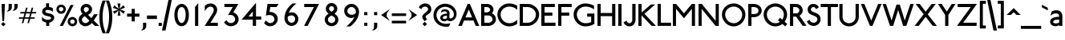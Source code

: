 SplineFontDB: 3.0
FontName: Railway
FullName: Railway
FamilyName: Railway
Weight: Book
Copyright: Copyright (c) Justin Howes. An Unpublished work from Justin Howes., 1994. All rights reserved.\n\nRevised July 2012 (c) Greg Fleming.
Version: 1.100
ItalicAngle: 0
UnderlinePosition: -75
UnderlineWidth: 50
Ascent: 800
Descent: 200
LayerCount: 2
Layer: 0 1 "Back"  1
Layer: 1 1 "Fore"  0
NeedsXUIDChange: 1
XUID: [1021 52 326964103 2908870]
FSType: 0
OS2Version: 0
OS2_WeightWidthSlopeOnly: 0
OS2_UseTypoMetrics: 1
CreationTime: 1098899002
ModificationTime: 1344157152
PfmFamily: 33
TTFWeight: 400
TTFWidth: 5
LineGap: 22
VLineGap: 0
Panose: 2 0 5 6 4 0 0 2 0 4
OS2TypoAscent: -100
OS2TypoAOffset: 1
OS2TypoDescent: -25
OS2TypoDOffset: 1
OS2TypoLinegap: 44
OS2WinAscent: 0
OS2WinAOffset: 1
OS2WinDescent: 0
OS2WinDOffset: 1
HheadAscent: 0
HheadAOffset: 1
HheadDescent: 0
HheadDOffset: 1
OS2SubXSize: 204
OS2SubYSize: 204
OS2SubXOff: 0
OS2SubYOff: 286
OS2SupXSize: 204
OS2SupYSize: 204
OS2SupXOff: 0
OS2SupYOff: 286
OS2StrikeYSize: 50
OS2StrikeYPos: 250
OS2Vendor: 'pyrs'
OS2UnicodeRanges: 80000003.00000000.00000000.00000000
Lookup: 258 0 0 "Pairwise Positioning (kerning) lookup 0"  {"Pairwise Positioning (kerning) lookup 0-1"  } []
MarkAttachClasses: 1
DEI: 91125
TtTable: prep
PUSHW_1
 0
CALL
SVTCA[y-axis]
PUSHW_3
 1
 4
 7
CALL
PUSHW_1
 0
DUP
RCVT
RDTG
ROUND[Black]
RTG
WCVTP
EndTTInstrs
TtTable: fpgm
PUSHW_1
 0
FDEF
MPPEM
PUSHW_1
 9
LT
IF
PUSHB_2
 1
 1
INSTCTRL
EIF
PUSHW_1
 511
SCANCTRL
PUSHW_1
 68
SCVTCI
PUSHW_2
 9
 3
SDS
SDB
ENDF
PUSHW_1
 1
FDEF
DUP
DUP
RCVT
ROUND[Black]
WCVTP
PUSHB_1
 1
ADD
ENDF
PUSHW_1
 2
FDEF
PUSHW_1
 1
LOOPCALL
POP
ENDF
PUSHW_1
 3
FDEF
DUP
GC[cur]
PUSHB_1
 3
CINDEX
GC[cur]
GT
IF
SWAP
EIF
DUP
ROLL
DUP
ROLL
MD[grid]
ABS
ROLL
DUP
GC[cur]
DUP
ROUND[Grey]
SUB
ABS
PUSHB_1
 4
CINDEX
GC[cur]
DUP
ROUND[Grey]
SUB
ABS
GT
IF
SWAP
NEG
ROLL
EIF
MDAP[rnd]
DUP
PUSHB_1
 0
GTEQ
IF
ROUND[Black]
DUP
PUSHB_1
 0
EQ
IF
POP
PUSHB_1
 64
EIF
ELSE
ROUND[Black]
DUP
PUSHB_1
 0
EQ
IF
POP
PUSHB_1
 64
NEG
EIF
EIF
MSIRP[no-rp0]
ENDF
PUSHW_1
 4
FDEF
DUP
GC[cur]
PUSHB_1
 4
CINDEX
GC[cur]
GT
IF
SWAP
ROLL
EIF
DUP
GC[cur]
DUP
ROUND[White]
SUB
ABS
PUSHB_1
 4
CINDEX
GC[cur]
DUP
ROUND[White]
SUB
ABS
GT
IF
SWAP
ROLL
EIF
MDAP[rnd]
MIRP[rp0,min,rnd,black]
ENDF
PUSHW_1
 5
FDEF
MPPEM
DUP
PUSHB_1
 3
MINDEX
LT
IF
LTEQ
IF
PUSHB_1
 128
WCVTP
ELSE
PUSHB_1
 64
WCVTP
EIF
ELSE
POP
POP
DUP
RCVT
PUSHB_1
 192
LT
IF
PUSHB_1
 192
WCVTP
ELSE
POP
EIF
EIF
ENDF
PUSHW_1
 6
FDEF
DUP
DUP
RCVT
ROUND[Black]
WCVTP
PUSHB_1
 1
ADD
DUP
DUP
RCVT
RDTG
ROUND[Black]
RTG
WCVTP
PUSHB_1
 1
ADD
ENDF
PUSHW_1
 7
FDEF
PUSHW_1
 6
LOOPCALL
ENDF
PUSHW_1
 8
FDEF
MPPEM
DUP
PUSHB_1
 3
MINDEX
GTEQ
IF
PUSHB_1
 128
ELSE
PUSHB_1
 64
EIF
ROLL
ROLL
DUP
PUSHB_1
 3
MINDEX
GTEQ
IF
SWAP
POP
PUSHB_1
 192
ROLL
ROLL
ELSE
ROLL
SWAP
EIF
DUP
PUSHB_1
 3
MINDEX
GTEQ
IF
SWAP
POP
PUSHW_1
 256
ROLL
ROLL
ELSE
ROLL
SWAP
EIF
DUP
PUSHB_1
 3
MINDEX
GTEQ
IF
SWAP
POP
PUSHW_1
 320
ROLL
ROLL
ELSE
ROLL
SWAP
EIF
DUP
PUSHW_1
 3
MINDEX
GTEQ
IF
PUSHB_1
 3
CINDEX
RCVT
PUSHW_1
 384
LT
IF
SWAP
POP
PUSHW_1
 384
SWAP
POP
ELSE
PUSHB_1
 3
CINDEX
RCVT
SWAP
POP
SWAP
POP
EIF
ELSE
POP
EIF
WCVTP
ENDF
PUSHW_1
 9
FDEF
MPPEM
GTEQ
IF
RCVT
WCVTP
ELSE
POP
POP
EIF
ENDF
EndTTInstrs
ShortTable: cvt  9
  20
  0
  15
  -225
  17
  477
  21
  701
  14
EndShort
ShortTable: maxp 16
  1
  0
  103
  1058
  14
  0
  0
  1
  0
  0
  10
  0
  512
  822
  0
  0
EndShort
LangName: 1033 "" "" "Regular" "FONTLAB30:TTEXPORT" "" "1.000" "" "Railway is a trademark of Justin Howes. An Unpublished work from Justin Howes." "" "" "" "" "" "Copyright (c) 2012, Greg Fleming (<URL|email>),+AAoA-with Reserved Font Name Railway.+AAoACgAA-This Font Software is licensed under the SIL Open Font License, Version 1.1.+AAoA-This license is copied below, and is also available with a FAQ at:+AAoA-http://scripts.sil.org/OFL+AAoACgAK------------------------------------------------------------+AAoA-SIL OPEN FONT LICENSE Version 1.1 - 26 February 2007+AAoA------------------------------------------------------------+AAoACgAA-PREAMBLE+AAoA-The goals of the Open Font License (OFL) are to stimulate worldwide+AAoA-development of collaborative font projects, to support the font creation+AAoA-efforts of academic and linguistic communities, and to provide a free and+AAoA-open framework in which fonts may be shared and improved in partnership+AAoA-with others.+AAoACgAA-The OFL allows the licensed fonts to be used, studied, modified and+AAoA-redistributed freely as long as they are not sold by themselves. The+AAoA-fonts, including any derivative works, can be bundled, embedded, +AAoA-redistributed and/or sold with any software provided that any reserved+AAoA-names are not used by derivative works. The fonts and derivatives,+AAoA-however, cannot be released under any other type of license. The+AAoA-requirement for fonts to remain under this license does not apply+AAoA-to any document created using the fonts or their derivatives.+AAoACgAA-DEFINITIONS+AAoAIgAA-Font Software+ACIA refers to the set of files released by the Copyright+AAoA-Holder(s) under this license and clearly marked as such. This may+AAoA-include source files, build scripts and documentation.+AAoACgAi-Reserved Font Name+ACIA refers to any names specified as such after the+AAoA-copyright statement(s).+AAoACgAi-Original Version+ACIA refers to the collection of Font Software components as+AAoA-distributed by the Copyright Holder(s).+AAoACgAi-Modified Version+ACIA refers to any derivative made by adding to, deleting,+AAoA-or substituting -- in part or in whole -- any of the components of the+AAoA-Original Version, by changing formats or by porting the Font Software to a+AAoA-new environment.+AAoACgAi-Author+ACIA refers to any designer, engineer, programmer, technical+AAoA-writer or other person who contributed to the Font Software.+AAoACgAA-PERMISSION & CONDITIONS+AAoA-Permission is hereby granted, free of charge, to any person obtaining+AAoA-a copy of the Font Software, to use, study, copy, merge, embed, modify,+AAoA-redistribute, and sell modified and unmodified copies of the Font+AAoA-Software, subject to the following conditions:+AAoACgAA-1) Neither the Font Software nor any of its individual components,+AAoA-in Original or Modified Versions, may be sold by itself.+AAoACgAA-2) Original or Modified Versions of the Font Software may be bundled,+AAoA-redistributed and/or sold with any software, provided that each copy+AAoA-contains the above copyright notice and this license. These can be+AAoA-included either as stand-alone text files, human-readable headers or+AAoA-in the appropriate machine-readable metadata fields within text or+AAoA-binary files as long as those fields can be easily viewed by the user.+AAoACgAA-3) No Modified Version of the Font Software may use the Reserved Font+AAoA-Name(s) unless explicit written permission is granted by the corresponding+AAoA-Copyright Holder. This restriction only applies to the primary font name as+AAoA-presented to the users.+AAoACgAA-4) The name(s) of the Copyright Holder(s) or the Author(s) of the Font+AAoA-Software shall not be used to promote, endorse or advertise any+AAoA-Modified Version, except to acknowledge the contribution(s) of the+AAoA-Copyright Holder(s) and the Author(s) or with their explicit written+AAoA-permission.+AAoACgAA-5) The Font Software, modified or unmodified, in part or in whole,+AAoA-must be distributed entirely under this license, and must not be+AAoA-distributed under any other license. The requirement for fonts to+AAoA-remain under this license does not apply to any document created+AAoA-using the Font Software.+AAoACgAA-TERMINATION+AAoA-This license becomes null and void if any of the above conditions are+AAoA-not met.+AAoACgAA-DISCLAIMER+AAoA-THE FONT SOFTWARE IS PROVIDED +ACIA-AS IS+ACIA, WITHOUT WARRANTY OF ANY KIND,+AAoA-EXPRESS OR IMPLIED, INCLUDING BUT NOT LIMITED TO ANY WARRANTIES OF+AAoA-MERCHANTABILITY, FITNESS FOR A PARTICULAR PURPOSE AND NONINFRINGEMENT+AAoA-OF COPYRIGHT, PATENT, TRADEMARK, OR OTHER RIGHT. IN NO EVENT SHALL THE+AAoA-COPYRIGHT HOLDER BE LIABLE FOR ANY CLAIM, DAMAGES OR OTHER LIABILITY,+AAoA-INCLUDING ANY GENERAL, SPECIAL, INDIRECT, INCIDENTAL, OR CONSEQUENTIAL+AAoA-DAMAGES, WHETHER IN AN ACTION OF CONTRACT, TORT OR OTHERWISE, ARISING+AAoA-FROM, OUT OF THE USE OR INABILITY TO USE THE FONT SOFTWARE OR FROM+AAoA-OTHER DEALINGS IN THE FONT SOFTWARE." "http://scripts.sil.org/OFL" "" "Railway" "Regular" "Railway" 
GaspTable: 3 8 2 16 1 65535 3
Encoding: UnicodeBmp
UnicodeInterp: none
NameList: Adobe Glyph List
DisplaySize: -36
AntiAlias: 1
FitToEm: 1
WinInfo: 120 30 12
BeginPrivate: 0
EndPrivate
TeXData: 1 0 0 346030 173015 115343 497025 1048576 115343 783286 444596 497025 792723 393216 433062 380633 303038 157286 324010 404750 52429 2506097 1059062 262144
BeginChars: 1114112 392

StartChar: u10000
Encoding: 65536 65536 0
Width: 280
Flags: MW
LayerCount: 2
EndChar

StartChar: u10001
Encoding: 65537 65537 1
Width: 0
Flags: MW
LayerCount: 2
EndChar

StartChar: u10002
Encoding: 65538 65538 2
Width: 250
Flags: MW
LayerCount: 2
EndChar

StartChar: uni00A0
Encoding: 160 160 3
AltUni2: 0000a0.ffffffff.0
Width: 250
Flags: MW
LayerCount: 2
EndChar

StartChar: exclam
Encoding: 33 33 4
Width: 200
Flags: MW
LayerCount: 2
Fore
SplineSet
173 53 m 1,0,-1
 105 -15 l 1,1,-1
 33 54 l 1,2,-1
 101 122 l 1,3,-1
 173 53 l 1,0,-1
150 612 m 1,4,-1
 129 156 l 1,5,-1
 73 156 l 1,6,-1
 50 612 l 1,7,-1
 50 700 l 1,8,-1
 150 700 l 1,9,-1
 150 612 l 1,4,-1
EndSplineSet
Validated: 1
EndChar

StartChar: ampersand
Encoding: 38 38 5
Width: 654
Flags: MW
LayerCount: 2
Fore
SplineSet
335 168 m 1,0,1
 198 307 l 1,2,3
 187 304 187 304 171.5 296 c 128,-1,4
 156 288 156 288 141 275 c 128,-1,5
 126 262 126 262 115.5 243 c 128,-1,6
 105 224 105 224 105 197 c 0,7,8
 105 174 105 174 113.5 154.5 c 128,-1,9
 122 135 122 135 136.5 120.5 c 128,-1,10
 151 106 151 106 170.5 97.5 c 128,-1,11
 190 89 190 89 211 89 c 0,12,13
 247 89 247 89 281 110 c 128,-1,14
 315 131 315 131 335 168 c 1,0,1
644 0 m 1,15,-1
 507 0 l 1,16,-1
 409 93 l 1,17,18
 375 45 375 45 320 17 c 128,-1,19
 265 -11 265 -11 207 -11 c 0,20,21
 162 -8 162 -8 124.5 9 c 128,-1,22
 87 26 87 26 60.5 53 c 128,-1,23
 34 80 34 80 19.5 116.5 c 128,-1,24
 5 153 5 153 5 197 c 0,25,26
 5 260 5 260 38 308 c 128,-1,27
 71 356 71 356 124 382 c 1,28,29
 101 406 101 406 82 446 c 128,-1,30
 63 486 63 486 63 529 c 0,31,32
 63 563 63 563 77 594.5 c 128,-1,33
 91 626 91 626 114.5 649 c 128,-1,34
 138 672 138 672 170 686 c 128,-1,35
 202 700 202 700 238 700 c 0,36,37
 275 700 275 700 308 686.5 c 128,-1,38
 341 673 341 673 366 650 c 128,-1,39
 391 627 391 627 405.5 596.5 c 128,-1,40
 420 566 420 566 420 532 c 0,41,42
 420 495 420 495 408.5 466 c 128,-1,43
 397 437 397 437 379 415 c 128,-1,44
 361 393 361 393 338.5 377.5 c 128,-1,45
 316 362 316 362 294 352 c 1,46,-1
 400 246 l 1,47,-1
 480 370 l 1,48,-1
 600 370 l 1,49,-1
 472 174 l 1,50,-1
 644 0 l 1,15,-1
320 534 m 0,51,52
 320 560 320 560 296 580 c 128,-1,53
 272 600 272 600 238 600 c 0,54,55
 207 600 207 600 185 578.5 c 128,-1,56
 163 557 163 557 163 529 c 0,57,58
 163 508 163 508 167.5 494.5 c 128,-1,59
 172 481 172 481 179.5 470.5 c 128,-1,60
 187 460 187 460 196.5 451.5 c 128,-1,61
 206 443 206 443 217 432 c 1,62,63
 236 436 236 436 254.5 444 c 128,-1,64
 273 452 273 452 287.5 465 c 128,-1,65
 302 478 302 478 311 495 c 128,-1,66
 320 512 320 512 320 534 c 0,51,52
EndSplineSet
Validated: 1
EndChar

StartChar: parenleft
Encoding: 40 40 6
Width: 200
Flags: MW
LayerCount: 2
Fore
SplineSet
199 -235 m 1,0,1
 99 -235 l 1,2,3
 76 -181 76 -181 58 -123.5 c 128,-1,4
 40 -66 40 -66 26.5 -2.5 c 128,-1,5
 13 61 13 61 6 132.5 c 128,-1,6
 -1 204 -1 204 -1 285 c 128,-1,7
 -0.999999 366 -0.999999 366 6 437.5 c 128,-1,8
 13 509 13 509 26 573 c 128,-1,9
 39 637 39 637 57 695 c 128,-1,10
 75 753 75 753 98 807 c 1,11,-1
 196 807 l 1,12,13
 174 753 174 753 156 695 c 128,-1,14
 138 637 138 637 125.5 573 c 128,-1,15
 113 509 113 509 106 437.5 c 128,-1,16
 99 366 99 366 99 285 c 128,-1,17
 99 204 99 204 106 132.5 c 128,-1,18
 113 61 113 61 126.5 -2.5 c 128,-1,19
 140 -66 140 -66 158 -123.5 c 128,-1,20
 176 -181 176 -181 199 -235 c 1,0,1
EndSplineSet
Validated: 1
EndChar

StartChar: parenright
Encoding: 41 41 7
Width: 200
Flags: MW
LayerCount: 2
Fore
SplineSet
200 287 m 0,0,1
 200 205 200 205 192.5 133.5 c 128,-1,2
 185 62 185 62 171.5 -2 c 128,-1,3
 158 -66 158 -66 139 -123.5 c 128,-1,4
 120 -181 120 -181 97 -235 c 1,5,-1
 -3 -235 l 1,6,7
 20 -181 20 -181 39 -123.5 c 128,-1,8
 58 -66 58 -66 71.5 -2 c 128,-1,9
 85 62 85 62 92.5 133.5 c 128,-1,10
 100 205 100 205 100 287 c 0,11,12
 100 368 100 368 93 439 c 128,-1,13
 86 510 86 510 72.5 573.5 c 128,-1,14
 59 637 59 637 40.5 695 c 128,-1,15
 22 753 22 753 0 807 c 1,16,-1
 98 807 l 1,17,18
 121 753 121 753 140 695 c 128,-1,19
 159 637 159 637 172.5 573.5 c 128,-1,20
 186 510 186 510 193 439 c 128,-1,21
 200 368 200 368 200 287 c 0,0,1
EndSplineSet
Validated: 1
EndChar

StartChar: asterisk
Encoding: 42 42 8
Width: 404
Flags: MW
LayerCount: 2
Fore
SplineSet
397 467 m 1,0,-1
 352 385 l 1,1,-1
 225 493 l 1,2,-1
 257 328 l 1,3,-1
 165 326 l 1,4,-1
 194 490 l 1,5,-1
 67 381 l 1,6,-1
 20 459 l 1,7,-1
 180 518 l 1,8,-1
 20 574 l 1,9,-1
 65 655 l 1,10,-1
 195 544 l 1,11,-1
 162 715 l 1,12,-1
 257 715 l 1,13,-1
 226 546 l 1,14,-1
 349 658 l 1,15,-1
 396 579 l 1,16,-1
 239 522 l 1,17,-1
 397 467 l 1,0,-1
EndSplineSet
Validated: 1
EndChar

StartChar: plus
Encoding: 43 43 9
Width: 506
VWidth: 848
Flags: MW
LayerCount: 2
Fore
SplineSet
445.9 294.2 m 5,0,-1
 445.9 391.8 l 5,1,-1
 301.9 391.8 l 5,2,-1
 301.9 543 l 5,3,-1
 204.3 543 l 5,4,-1
 204.3 391.8 l 5,5,-1
 61.0996 391.8 l 5,6,-1
 61.0996 294.2 l 5,7,-1
 204.3 294.2 l 5,8,-1
 204.3 143 l 5,9,-1
 301.9 143 l 5,10,-1
 301.9 294.2 l 5,11,-1
 445.9 294.2 l 5,12,-1
 445.9 294.2 l 5,0,-1
EndSplineSet
Validated: 5
EndChar

StartChar: comma
Encoding: 44 44 10
Width: 157
Flags: MW
LayerCount: 2
Fore
SplineSet
159 -8 m 2,0,1
 159 -37 159 -37 147 -61.5 c 128,-1,2
 135 -86 135 -86 113.5 -104 c 128,-1,3
 92 -122 92 -122 63.5 -132.5 c 128,-1,4
 35 -143 35 -143 2 -143 c 1,5,-1
 2 -132 l 1,6,7
 14 -128 14 -128 24 -120 c 128,-1,8
 34 -112 34 -112 42 -98 c 128,-1,9
 50 -84 50 -84 54.5 -62.5 c 128,-1,10
 59 -41 59 -41 59 -8 c 2,11,-1
 59 100 l 1,12,-1
 159 100 l 1,13,-1
 159 -8 l 2,0,1
EndSplineSet
Validated: 1
EndChar

StartChar: hyphen
Encoding: 45 45 11
Width: 379
Flags: MW
LayerCount: 2
Fore
SplineSet
342 220 m 1,0,-1
 342 330 l 1,1,-1
 31 330 l 1,2,-1
 31 220 l 1,3,-1
 342 220 l 1,4,-1
 342 220 l 1,0,-1
EndSplineSet
Validated: 5
EndChar

StartChar: period
Encoding: 46 46 12
Width: 135
Flags: MW
LayerCount: 2
Fore
SplineSet
120 0 m 5,0,-1
 20 0 l 5,1,-1
 20 97 l 5,2,-1
 120 97 l 5,3,-1
 120 0 l 5,0,-1
EndSplineSet
Validated: 1
EndChar

StartChar: slash
Encoding: 47 47 13
Width: 299
Flags: MW
LayerCount: 2
Fore
SplineSet
305 828 m 1,0,-1
 109 -148 l 1,1,-1
 -1 -148 l 1,2,-1
 202 828 l 1,3,-1
 305 828 l 1,0,-1
EndSplineSet
Validated: 1
EndChar

StartChar: zero
Encoding: 48 48 14
Width: 620
Flags: MW
LayerCount: 2
Fore
SplineSet
438 353 m 0,0,1
 438 403 438 403 430.5 448 c 128,-1,2
 423 493 423 493 407.5 526.5 c 128,-1,3
 392 560 392 560 368.5 580 c 128,-1,4
 345 600 345 600 312 600 c 128,-1,5
 279 600 279 600 255.5 580 c 128,-1,6
 232 560 232 560 216.5 526.5 c 128,-1,7
 201 493 201 493 193.5 448 c 128,-1,8
 186 403 186 403 186 353 c 0,9,10
 186 299 186 299 195 251 c 128,-1,11
 204 203 204 203 220.5 167.5 c 128,-1,12
 237 132 237 132 260 111.5 c 128,-1,13
 283 91 283 91 312 91 c 0,14,15
 340 91 340 91 363.5 111.5 c 128,-1,16
 387 132 387 132 403.5 167.5 c 128,-1,17
 420 203 420 203 429 251 c 128,-1,18
 438 299 438 299 438 353 c 0,0,1
538 353 m 0,19,20
 538 262 538 262 520.5 194 c 128,-1,21
 503 126 503 126 472 81 c 128,-1,22
 441 36 441 36 400 13.5 c 128,-1,23
 359 -9 359 -9 312 -9 c 128,-1,24
 265 -9 265 -9 224 13.5 c 128,-1,25
 183 36 183 36 152 81 c 128,-1,26
 121 126 121 126 103.5 194 c 128,-1,27
 86 262 86 262 86 353 c 0,28,29
 86 433 86 433 103.5 497.5 c 128,-1,30
 121 562 121 562 152 607 c 128,-1,31
 183 652 183 652 224 676 c 128,-1,32
 265 700 265 700 312 700 c 128,-1,33
 359 700 359 700 400 676 c 128,-1,34
 441 652 441 652 472 607 c 128,-1,35
 503 562 503 562 520.5 497.5 c 128,-1,36
 538 433 538 433 538 353 c 0,19,20
EndSplineSet
Validated: 1
EndChar

StartChar: one
Encoding: 49 49 15
Width: 310
Flags: MW
LayerCount: 2
Fore
SplineSet
205 0 m 1,0,-1
 105 0 l 1,1,-1
 105 606 l 1,2,-1
 205 723 l 1,3,-1
 205 0 l 1,0,-1
EndSplineSet
Validated: 1
EndChar

StartChar: two
Encoding: 50 50 16
Width: 620
Flags: MW
LayerCount: 2
Fore
SplineSet
516 -1 m 1,0,-1
 106 -1 l 1,1,-1
 366 420 l 2,2,3
 376 442 376 442 382.5 471 c 128,-1,4
 389 500 389 500 389 526 c 1,5,6
 383 566 383 566 355 590.5 c 128,-1,7
 327 615 327 615 286 615 c 0,8,9
 253 615 253 615 224.5 598.5 c 128,-1,10
 196 582 196 582 173.5 559 c 128,-1,11
 151 536 151 536 135 511 c 128,-1,12
 119 486 119 486 109 469 c 1,13,-1
 109 638 l 1,14,15
 143 673 143 673 189 694 c 128,-1,16
 235 715 235 715 288 715 c 0,17,18
 331 715 331 715 368.5 700 c 128,-1,19
 406 685 406 685 434 659 c 128,-1,20
 462 633 462 633 478 598.5 c 128,-1,21
 494 564 494 564 494 526 c 0,22,23
 495 473 495 473 482 436 c 128,-1,24
 469 399 469 399 447 363 c 2,25,-1
 286 99 l 1,26,-1
 516 99 l 1,27,-1
 516 -1 l 1,0,-1
EndSplineSet
Validated: 33
EndChar

StartChar: three
Encoding: 51 51 17
Width: 620
Flags: MW
LayerCount: 2
Fore
SplineSet
539 209 m 0,0,1
 539 164 539 164 520 124 c 128,-1,2
 501 84 501 84 469 54.5 c 128,-1,3
 437 25 437 25 393.5 7.5 c 128,-1,4
 350 -10 350 -10 301 -10 c 0,5,6
 230 -10 230 -10 173 25.5 c 128,-1,7
 116 61 116 61 85 119 c 1,8,-1
 161 183 l 1,9,10
 178 141 178 141 215.5 115.5 c 128,-1,11
 253 90 253 90 301 90 c 0,12,13
 328 90 328 90 351.5 99.5 c 128,-1,14
 375 109 375 109 392.5 125 c 128,-1,15
 410 141 410 141 420 163 c 128,-1,16
 430 185 430 185 430 209 c 0,17,18
 430 238 430 238 419 263.5 c 128,-1,19
 408 289 408 289 389 307.5 c 128,-1,20
 370 326 370 326 344.5 337 c 128,-1,21
 319 348 319 348 290 348 c 0,22,23
 271 348 271 348 248.5 347 c 128,-1,24
 226 346 226 346 208 344 c 1,25,-1
 357 601 l 1,26,-1
 94 601 l 1,27,-1
 94 700 l 1,28,-1
 529 700 l 1,29,-1
 374 430 l 1,30,31
 410 418 410 418 440.5 396.5 c 128,-1,32
 471 375 471 375 492.5 346 c 128,-1,33
 514 317 514 317 526.5 282 c 128,-1,34
 539 247 539 247 539 209 c 0,0,1
EndSplineSet
Validated: 1
EndChar

StartChar: four
Encoding: 52 52 18
Width: 620
Flags: MW
LayerCount: 2
Fore
SplineSet
618 199 m 1,0,-1
 456 199 l 1,1,-1
 456 0 l 1,2,-1
 356 0 l 1,3,-1
 356 199 l 1,4,-1
 6 199 l 1,5,-1
 455 735 l 1,6,-1
 455 299 l 1,7,-1
 618 299 l 1,8,-1
 618 199 l 1,0,-1
356 299 m 1,9,-1
 356 461 l 1,10,-1
 221 299 l 1,11,-1
 356 299 l 1,9,-1
EndSplineSet
Validated: 1
EndChar

StartChar: five
Encoding: 53 53 19
Width: 620
Flags: MW
LayerCount: 2
Fore
SplineSet
537 700 m 1,0,-1
 469 600 l 1,1,-1
 274 600 l 1,2,-1
 254 443 l 1,3,4
 309 447 309 447 355.5 430.5 c 128,-1,5
 402 414 402 414 436 383.5 c 128,-1,6
 470 353 470 353 489.5 311 c 128,-1,7
 509 269 509 269 509 224 c 0,8,9
 509 176 509 176 490.5 133.5 c 128,-1,10
 472 91 472 91 440 59 c 128,-1,11
 408 27 408 27 365 8.5 c 128,-1,12
 322 -10 322 -10 273 -10 c 0,13,14
 213 -10 213 -10 163.5 17 c 128,-1,15
 114 44 114 44 82 91 c 1,16,-1
 140 174 l 1,17,18
 169 136 169 136 200.5 113 c 128,-1,19
 232 90 232 90 277 90 c 0,20,21
 303 90 303 90 326 99.5 c 128,-1,22
 349 109 349 109 366.5 125.5 c 128,-1,23
 384 142 384 142 394.5 164.5 c 128,-1,24
 405 187 405 187 405 212 c 0,25,26
 405 239 405 239 394 263.5 c 128,-1,27
 383 288 383 288 363.5 306 c 128,-1,28
 344 324 344 324 318 334.5 c 128,-1,29
 292 345 292 345 263 345 c 128,-1,30
 234 345 234 345 206.5 343.5 c 128,-1,31
 179 342 179 342 139 327 c 1,32,-1
 189 700 l 1,33,-1
 537 700 l 1,0,-1
EndSplineSet
Validated: 33
EndChar

StartChar: six
Encoding: 54 54 20
Width: 620
Flags: MW
LayerCount: 2
Fore
SplineSet
426 219 m 0,0,1
 426 243 426 243 417.5 263.5 c 128,-1,2
 409 284 409 284 394.5 300 c 128,-1,3
 380 316 380 316 360.5 325 c 128,-1,4
 341 334 341 334 319 334 c 0,5,6
 281 334 281 334 249.5 322.5 c 128,-1,7
 218 311 218 311 195 290 c 1,8,9
 193 278 193 278 193 266 c 2,10,-1
 193 243 l 2,11,12
 193 213 193 213 203 186.5 c 128,-1,13
 213 160 213 160 230 140.5 c 128,-1,14
 247 121 247 121 270 110 c 128,-1,15
 293 99 293 99 319 99 c 0,16,17
 341 99 341 99 360.5 108.5 c 128,-1,18
 380 118 380 118 394.5 134.5 c 128,-1,19
 409 151 409 151 417.5 172.5 c 128,-1,20
 426 194 426 194 426 219 c 0,0,1
526 217 m 128,-1,22
 526 172 526 172 509 132.5 c 128,-1,23
 492 93 492 93 463.5 63.5 c 128,-1,24
 435 34 435 34 396 16.5 c 128,-1,25
 357 -1 357 -1 314 -1 c 0,26,27
 268 -1 268 -1 228 18.5 c 128,-1,28
 188 38 188 38 158 71 c 128,-1,29
 128 104 128 104 110.5 148.5 c 128,-1,30
 93 193 93 193 93 243 c 0,31,32
 93 310 93 310 111.5 378 c 128,-1,33
 130 446 130 446 163.5 508 c 128,-1,34
 197 570 197 570 244.5 623 c 128,-1,35
 292 676 292 676 350 715 c 1,36,-1
 464 715 l 1,37,38
 389 655 389 655 325.5 578 c 128,-1,39
 262 501 262 501 227 412 c 1,40,41
 249 422 249 422 272.5 427.5 c 128,-1,42
 296 433 296 433 319 433 c 0,43,44
 361 433 361 433 399 416 c 128,-1,45
 437 399 437 399 465 369.5 c 128,-1,46
 493 340 493 340 509.5 301 c 128,-1,21
 526 262 526 262 526 217 c 128,-1,22
EndSplineSet
Validated: 1
EndChar

StartChar: seven
Encoding: 55 55 21
Width: 620
Flags: MW
LayerCount: 2
Fore
SplineSet
546 700 m 1,0,-1
 190 -1 l 1,1,-1
 79 -1 l 1,2,-1
 386 600 l 1,3,-1
 83 600 l 1,4,-1
 83 700 l 1,5,-1
 546 700 l 1,0,-1
EndSplineSet
Validated: 1
EndChar

StartChar: eight
Encoding: 56 56 22
Width: 620
Flags: MW
LayerCount: 2
Fore
SplineSet
424 202 m 128,-1,1
 424 226 424 226 415 244.5 c 128,-1,2
 406 263 406 263 390 278 c 128,-1,3
 374 293 374 293 353.5 306 c 128,-1,4
 333 319 333 319 311 331 c 1,5,6
 288 319 288 319 267.5 306.5 c 128,-1,7
 247 294 247 294 231 278.5 c 128,-1,8
 215 263 215 263 206 244 c 128,-1,9
 197 225 197 225 197 201 c 0,10,11
 197 178 197 178 206 158 c 128,-1,12
 215 138 215 138 230.5 123 c 128,-1,13
 246 108 246 108 267 99.5 c 128,-1,14
 288 91 288 91 311 91 c 128,-1,15
 334 91 334 91 354.5 99.5 c 128,-1,16
 375 108 375 108 390.5 123 c 128,-1,17
 406 138 406 138 415 158 c 128,-1,0
 424 178 424 178 424 202 c 128,-1,1
524 201 m 0,18,19
 524 158 524 158 507 119.5 c 128,-1,20
 490 81 490 81 461 52.5 c 128,-1,21
 432 24 432 24 393.5 7.5 c 128,-1,22
 355 -9 355 -9 311 -9 c 128,-1,23
 267 -9 267 -9 228.5 7.5 c 128,-1,24
 190 24 190 24 161 52.5 c 128,-1,25
 132 81 132 81 115 119.5 c 128,-1,26
 98 158 98 158 98 201 c 0,27,28
 98 234 98 234 107.5 261.5 c 128,-1,29
 117 289 117 289 133.5 312.5 c 128,-1,30
 150 336 150 336 172 355 c 128,-1,31
 194 374 194 374 218 391 c 1,32,33
 181 418 181 418 156.5 454.5 c 128,-1,34
 132 491 132 491 132 548 c 0,35,36
 132 585 132 585 146 618 c 128,-1,37
 160 651 160 651 184.5 675.5 c 128,-1,38
 209 700 209 700 241.5 714.5 c 128,-1,39
 274 729 274 729 311 729 c 128,-1,40
 348 729 348 729 380.5 714.5 c 128,-1,41
 413 700 413 700 437.5 675.5 c 128,-1,42
 462 651 462 651 476 618 c 128,-1,43
 490 585 490 585 490 548 c 0,44,45
 490 491 490 491 464.5 454 c 128,-1,46
 439 417 439 417 402 390 c 1,47,48
 426 373 426 373 448 354.5 c 128,-1,49
 470 336 470 336 487 313 c 128,-1,50
 504 290 504 290 514 262.5 c 128,-1,51
 524 235 524 235 524 201 c 0,18,19
390 548 m 0,52,53
 390 581 390 581 367 605 c 128,-1,54
 344 629 344 629 311 629 c 128,-1,55
 278 629 278 629 255 605 c 128,-1,56
 232 581 232 581 232 548 c 0,57,58
 232 519 232 519 254 496 c 128,-1,59
 276 473 276 473 310 450 c 1,60,61
 344 472 344 472 367 495 c 128,-1,62
 390 518 390 518 390 548 c 0,52,53
EndSplineSet
Validated: 1
EndChar

StartChar: nine
Encoding: 57 57 23
Width: 620
Flags: MW
LayerCount: 2
Fore
SplineSet
443 450 m 0,0,1
 443 482 443 482 432.5 509.5 c 128,-1,2
 422 537 422 537 403 557.5 c 128,-1,3
 384 578 384 578 359 589.5 c 128,-1,4
 334 601 334 601 305 601 c 0,5,6
 280 601 280 601 257 591 c 128,-1,7
 234 581 234 581 217 563 c 128,-1,8
 200 545 200 545 189.5 521 c 128,-1,9
 179 497 179 497 179 470 c 0,10,11
 179 447 179 447 189 426 c 128,-1,12
 199 405 199 405 216.5 389 c 128,-1,13
 234 373 234 373 258 363.5 c 128,-1,14
 282 354 282 354 311 354 c 0,15,16
 349 354 349 354 381.5 367.5 c 128,-1,17
 414 381 414 381 438 405 c 1,18,19
 442 416 442 416 442.5 427.5 c 128,-1,20
 443 439 443 439 443 450 c 0,0,1
542 451 m 0,21,22
 542 380 542 380 521 315 c 128,-1,23
 500 250 500 250 463 191.5 c 128,-1,24
 426 133 426 133 377 80.5 c 128,-1,25
 328 28 328 28 272 -17 c 1,26,-1
 144 -17 l 1,27,28
 177 7 177 7 213.5 40 c 128,-1,29
 250 73 250 73 284.5 112 c 128,-1,30
 319 151 319 151 348.5 193.5 c 128,-1,31
 378 236 378 236 396 279 c 1,32,33
 372 267 372 267 346.5 259.5 c 128,-1,34
 321 252 321 252 295 252 c 0,35,36
 251 252 251 252 211.5 270 c 128,-1,37
 172 288 172 288 142.5 319.5 c 128,-1,38
 113 351 113 351 96 393 c 128,-1,39
 79 435 79 435 79 483 c 0,40,41
 79 528 79 528 97 567.5 c 128,-1,42
 115 607 115 607 146 636.5 c 128,-1,43
 177 666 177 666 218.5 683.5 c 128,-1,44
 260 701 260 701 307 701 c 0,45,46
 355 701 355 701 398 681.5 c 128,-1,47
 441 662 441 662 473 628 c 128,-1,48
 505 594 505 594 523.5 548.5 c 128,-1,49
 542 503 542 503 542 451 c 0,21,22
EndSplineSet
Validated: 1
EndChar

StartChar: colon
Encoding: 58 58 24
Width: 262
Flags: MW
LayerCount: 2
Fore
SplineSet
178 2 m 1,0,-1
 78 2 l 1,1,-1
 78 100 l 1,2,-1
 178 100 l 1,3,-1
 178 2 l 1,0,-1
178 342 m 1,4,-1
 78 342 l 1,5,-1
 78 440 l 1,6,-1
 178 440 l 1,7,-1
 178 342 l 1,4,-1
EndSplineSet
Validated: 1
EndChar

StartChar: semicolon
Encoding: 59 59 25
Width: 319
Flags: MW
LayerCount: 2
Fore
SplineSet
235 -8 m 2,0,1
 235 -37 235 -37 223 -61.5 c 128,-1,2
 211 -86 211 -86 189.5 -104 c 128,-1,3
 168 -122 168 -122 139.5 -132.5 c 128,-1,4
 111 -143 111 -143 78 -143 c 1,5,-1
 78 -132 l 1,6,7
 90 -128 90 -128 100 -120 c 128,-1,8
 110 -112 110 -112 118 -98 c 128,-1,9
 126 -84 126 -84 130.5 -62.5 c 128,-1,10
 135 -41 135 -41 135 -8 c 2,11,-1
 135 100 l 1,12,-1
 235 100 l 1,13,-1
 235 -8 l 2,0,1
235 342 m 1,14,-1
 135 342 l 1,15,-1
 135 440 l 1,16,-1
 235 440 l 1,17,-1
 235 342 l 1,14,-1
EndSplineSet
Validated: 1
EndChar

StartChar: less
Encoding: 60 60 26
Width: 336
Flags: MW
LayerCount: 2
Fore
SplineSet
206.4 297 m 1,0,-1
 206.4 297 l 1,1,-1
 302.7 159 l 1,2,-1
 30.7002 345 l 1,3,-1
 300.7 534 l 1,4,-1
 206.4 397 l 1,5,-1
 206.4 297 l 1,0,-1
EndSplineSet
EndChar

StartChar: greater
Encoding: 62 62 27
Width: 336
Flags: MW
LayerCount: 2
Fore
SplineSet
127 297 m 1,0,-1
 127 297 l 1,1,-1
 30.7002 159 l 1,2,-1
 302.7 345 l 1,3,-1
 32.7002 534 l 1,4,-1
 127 397 l 1,5,-1
 127 297 l 1,0,-1
EndSplineSet
EndChar

StartChar: question
Encoding: 63 63 28
Width: 450
Flags: MW
LayerCount: 2
Fore
SplineSet
286 59 m 1,0,-1
 216 -11 l 1,1,-1
 146 59 l 1,2,-1
 216 130 l 1,3,-1
 286 59 l 1,0,-1
420 540 m 0,4,5
 422 498 422 498 410 468 c 128,-1,6
 398 438 398 438 379 416.5 c 128,-1,7
 360 395 360 395 337 379.5 c 2,8,-1
 294 350.5 l 2,9,10
 274 337 274 337 260 323 c 128,-1,11
 246 309 246 309 245 290 c 0,12,13
 245 276 245 276 249 266 c 128,-1,14
 253 256 253 256 260 248 c 128,-1,15
 267 240 267 240 274.5 233 c 2,16,-1
 290 218 l 1,17,-1
 217 149 l 1,18,19
 206 163 206 163 193.5 175.5 c 128,-1,20
 181 188 181 188 169 203 c 128,-1,21
 157 218 157 218 148.5 237 c 128,-1,22
 140 256 140 256 139 283 c 0,23,24
 138 311 138 311 152 334.5 c 128,-1,25
 166 358 166 358 186.5 378.5 c 128,-1,26
 207 399 207 399 231 417.5 c 128,-1,27
 255 436 255 436 275.5 454.5 c 128,-1,28
 296 473 296 473 309 492 c 128,-1,29
 322 511 322 511 320 534 c 0,30,31
 320 568 320 568 293 591.5 c 128,-1,32
 266 615 266 615 225 615 c 0,33,34
 188 615 188 615 157.5 596 c 128,-1,35
 127 577 127 577 115 531 c 1,36,-1
 31 584 l 1,37,38
 38 606 38 606 54 629 c 128,-1,39
 70 652 70 652 95.5 671 c 128,-1,40
 121 690 121 690 155.5 702.5 c 128,-1,41
 190 715 190 715 232 715 c 0,42,43
 272 715 272 715 306 702 c 128,-1,44
 340 689 340 689 364.5 666 c 128,-1,45
 389 643 389 643 403.5 611 c 128,-1,46
 418 579 418 579 420 540 c 0,4,5
EndSplineSet
Validated: 33
EndChar

StartChar: A
Encoding: 65 65 29
Width: 675
Flags: MW
LayerCount: 2
Fore
SplineSet
665 -1 m 1,0,-1
 555 -1 l 1,1,-1
 487 171 l 1,2,-1
 190 171 l 1,3,-1
 122 -1 l 1,4,-1
 12 -1 l 1,5,-1
 304 700 l 1,6,-1
 373 700 l 1,7,-1
 665 -1 l 1,0,-1
443 270 m 5,8,-1
 339 524 l 5,9,-1
 234 270 l 5,10,-1
 443 270 l 5,8,-1
EndSplineSet
Validated: 1
EndChar

StartChar: B
Encoding: 66 66 30
Width: 535
Flags: MW
LayerCount: 2
Fore
SplineSet
403 206 m 0,0,1
 403 232 403 232 392.5 255 c 128,-1,2
 382 278 382 278 364 295 c 128,-1,3
 346 312 346 312 322 322 c 128,-1,4
 298 332 298 332 271 332 c 2,5,-1
 202 332 l 1,6,-1
 149 332 l 1,7,-1
 149 100 l 1,8,-1
 273 100 l 2,9,10
 300 100 300 100 323.5 108.5 c 128,-1,11
 347 117 347 117 364.5 131.5 c 128,-1,12
 382 146 382 146 392.5 165.5 c 128,-1,13
 403 185 403 185 403 206 c 0,0,1
330 518 m 0,14,15
 330 535 330 535 322 550 c 128,-1,16
 314 565 314 565 300 576 c 128,-1,17
 286 587 286 587 267.5 593.5 c 128,-1,18
 249 600 249 600 229 600 c 2,19,-1
 149 600 l 1,20,-1
 149 432 l 1,21,-1
 232 432 l 2,22,23
 252 432 252 432 269.5 439 c 128,-1,24
 287 446 287 446 300.5 457.5 c 128,-1,25
 314 469 314 469 322 484.5 c 128,-1,26
 330 500 330 500 330 518 c 0,14,15
511 207 m 0,27,28
 511 165 511 165 492 127 c 128,-1,29
 473 89 473 89 440.5 61 c 128,-1,30
 408 33 408 33 364.5 16.5 c 128,-1,31
 321 0 321 0 272 0 c 2,32,-1
 49 0 l 1,33,-1
 49 700 l 1,34,-1
 229 700 l 2,35,36
 271 700 271 700 308.5 686 c 128,-1,37
 346 672 346 672 374 647 c 128,-1,38
 402 622 402 622 418 589 c 128,-1,39
 434 556 434 556 434 518 c 0,40,41
 434 486 434 486 421 457 c 128,-1,42
 408 428 408 428 385 405 c 1,43,44
 441 376 441 376 476 323.5 c 128,-1,45
 511 271 511 271 511 207 c 0,27,28
EndSplineSet
Validated: 1
EndChar

StartChar: C
Encoding: 67 67 31
Width: 673
Flags: MW
LayerCount: 2
Fore
SplineSet
648 512 m 1,0,1
 605 558 605 558 539.5 586.5 c 128,-1,2
 474 615 474 615 399 615 c 0,3,4
 344 615 344 615 295 595 c 128,-1,5
 246 575 246 575 209.5 541 c 128,-1,6
 173 507 173 507 152 461.5 c 128,-1,7
 131 416 131 416 131 365 c 0,8,9
 131 307 131 307 152.5 256 c 128,-1,10
 174 205 174 205 210.5 167 c 128,-1,11
 247 129 247 129 296 107 c 128,-1,12
 345 85 345 85 401 85 c 0,13,14
 476 85 476 85 540 115.5 c 128,-1,15
 604 146 604 146 646 198 c 1,16,-1
 646 63 l 1,17,18
 593 26 593 26 529.5 5.5 c 128,-1,19
 466 -15 466 -15 396 -15 c 0,20,21
 321 -15 321 -15 254.5 15 c 128,-1,22
 188 45 188 45 138.5 96.5 c 128,-1,23
 89 148 89 148 60 217.5 c 128,-1,24
 31 287 31 287 31 365 c 0,25,26
 31 437 31 437 60 500.5 c 128,-1,27
 89 564 89 564 138.5 611.5 c 128,-1,28
 188 659 188 659 254.5 687 c 128,-1,29
 321 715 321 715 396 715 c 0,30,31
 467 715 467 715 530.5 696 c 128,-1,32
 594 677 594 677 648 643 c 1,33,-1
 648 512 l 1,0,1
EndSplineSet
Validated: 1
EndChar

StartChar: D
Encoding: 68 68 32
Width: 685
Flags: MW
LayerCount: 2
Fore
SplineSet
556 362 m 0,0,1
 556 411 556 411 535 454 c 128,-1,2
 514 497 514 497 478.5 529.5 c 128,-1,3
 443 562 443 562 395.5 581 c 128,-1,4
 348 600 348 600 296 600 c 2,5,-1
 151 600 l 1,6,-1
 151 100 l 1,7,-1
 296 100 l 2,8,9
 349 100 349 100 396 121 c 128,-1,10
 443 142 443 142 478.5 177.5 c 128,-1,11
 514 213 514 213 535 260.5 c 128,-1,12
 556 308 556 308 556 362 c 0,0,1
656 365 m 0,13,14
 656 290 656 290 627.5 223.5 c 128,-1,15
 599 157 599 157 550 107.5 c 128,-1,16
 501 58 501 58 435.5 29 c 128,-1,17
 370 0 370 0 296 0 c 2,18,-1
 51 0 l 1,19,-1
 51 700 l 1,20,-1
 294 700 l 2,21,22
 368 700 368 700 434 673.5 c 128,-1,23
 500 647 500 647 549.5 601 c 128,-1,24
 599 555 599 555 627.5 494.5 c 128,-1,25
 656 434 656 434 656 365 c 0,13,14
EndSplineSet
Validated: 1
EndChar

StartChar: E
Encoding: 69 69 33
Width: 515
Flags: MW
LayerCount: 2
Fore
SplineSet
491 0 m 1,0,-1
 51 0 l 1,1,-1
 51 700 l 1,2,-1
 471 700 l 1,3,-1
 471 600 l 1,4,-1
 151 600 l 1,5,-1
 151 425 l 1,6,-1
 394 425 l 1,7,-1
 394 325 l 1,8,-1
 151 325 l 1,9,-1
 151 102 l 1,10,-1
 491 102 l 1,11,-1
 491 0 l 1,0,-1
EndSplineSet
Validated: 1
EndChar

StartChar: F
Encoding: 70 70 34
Width: 495
Flags: MW
LayerCount: 2
Fore
SplineSet
471 600 m 1,0,-1
 151 600 l 1,1,-1
 151 425 l 1,2,-1
 394 425 l 1,3,-1
 394 325 l 1,4,-1
 151 325 l 1,5,-1
 151 2 l 1,6,-1
 51 2 l 1,7,-1
 51 700 l 1,8,-1
 471 700 l 1,9,-1
 471 600 l 1,0,-1
EndSplineSet
Validated: 1
EndChar

StartChar: G
Encoding: 71 71 35
Width: 720
Flags: MW
LayerCount: 2
Fore
SplineSet
679 63 m 1,0,1
 619 26 619 26 547.5 5.5 c 128,-1,2
 476 -15 476 -15 397 -15 c 0,3,4
 322 -15 322 -15 255.5 15 c 128,-1,5
 189 45 189 45 139.5 96.5 c 128,-1,6
 90 148 90 148 61 217.5 c 128,-1,7
 32 287 32 287 32 365 c 0,8,9
 32 437 32 437 61 500.5 c 128,-1,10
 90 564 90 564 139.5 611.5 c 128,-1,11
 189 659 189 659 255.5 687 c 128,-1,12
 322 715 322 715 397 715 c 128,-1,13
 472 715 472 715 540.5 696 c 128,-1,14
 609 677 609 677 667 643 c 1,15,-1
 667 523 l 1,16,17
 620 564 620 564 550.5 589.5 c 128,-1,18
 481 615 481 615 400 615 c 0,19,20
 345 615 345 615 296 595 c 128,-1,21
 247 575 247 575 210.5 541 c 128,-1,22
 174 507 174 507 153 461.5 c 128,-1,23
 132 416 132 416 132 365 c 0,24,25
 132 307 132 307 153.5 256 c 128,-1,26
 175 205 175 205 211.5 167 c 128,-1,27
 248 129 248 129 297 107 c 128,-1,28
 346 85 346 85 402 85 c 0,29,30
 499 85 499 85 579 122 c 1,31,-1
 579 293 l 1,32,-1
 455 293 l 1,33,-1
 455 393 l 1,34,-1
 679 393 l 1,35,-1
 679 63 l 1,0,1
EndSplineSet
Validated: 1
EndChar

StartChar: H
Encoding: 72 72 36
Width: 658
Flags: MW
LayerCount: 2
Fore
SplineSet
607 0 m 1,0,-1
 507 0 l 1,1,-1
 507 311 l 1,2,-1
 150 311 l 1,3,-1
 150 0 l 1,4,-1
 50 0 l 1,5,-1
 50 700 l 1,6,-1
 150 700 l 1,7,-1
 150 411 l 1,8,-1
 507 411 l 1,9,-1
 507 700 l 1,10,-1
 607 700 l 1,11,-1
 607 0 l 1,0,-1
EndSplineSet
Validated: 1
EndChar

StartChar: I
Encoding: 73 73 37
Width: 200
Flags: MW
LayerCount: 2
Fore
SplineSet
150 0 m 1,0,-1
 50 0 l 1,1,-1
 50 700 l 1,2,-1
 150 700 l 1,3,-1
 150 0 l 1,0,-1
EndSplineSet
Validated: 1
EndChar

StartChar: J
Encoding: 74 74 38
Width: 428
Flags: MW
LayerCount: 2
Fore
SplineSet
387 192 m 2,0,1
 387 150 387 150 372.5 112 c 128,-1,2
 358 74 358 74 332.5 46 c 128,-1,3
 307 18 307 18 273.5 1.5 c 128,-1,4
 240 -15 240 -15 201 -15 c 0,5,6
 167 -15 167 -15 137 -5 c 128,-1,7
 107 5 107 5 82.5 22.5 c 128,-1,8
 58 40 58 40 40.5 64 c 128,-1,9
 23 88 23 88 14 117 c 1,10,-1
 114 166 l 1,11,12
 114 133 114 133 138 109 c 128,-1,13
 162 85 162 85 196 85 c 0,14,15
 214 85 214 85 230.5 93.5 c 128,-1,16
 247 102 247 102 259 116.5 c 128,-1,17
 271 131 271 131 278 150 c 128,-1,18
 285 169 285 169 285 190 c 2,19,-1
 285 700 l 1,20,-1
 387 700 l 1,21,-1
 387 192 l 2,0,1
EndSplineSet
Validated: 1
EndChar

StartChar: K
Encoding: 75 75 39
Width: 610
Flags: MW
LayerCount: 2
Fore
SplineSet
599 0 m 1,0,-1
 465 0 l 1,1,-1
 149 336 l 1,2,-1
 149 0 l 1,3,-1
 51 0 l 1,4,-1
 51 700 l 1,5,-1
 151 700 l 1,6,-1
 151 427 l 1,7,-1
 441 682 l 1,8,-1
 575 682 l 1,9,-1
 239 386 l 1,10,-1
 599 0 l 1,0,-1
EndSplineSet
Validated: 1
EndChar

StartChar: L
Encoding: 76 76 40
Width: 480
Flags: MW
LayerCount: 2
Fore
SplineSet
469 1 m 1,0,-1
 51 1 l 1,1,-1
 51 701 l 1,2,-1
 151 701 l 1,3,-1
 151 101 l 1,4,-1
 469 101 l 1,5,-1
 469 1 l 1,0,-1
EndSplineSet
Validated: 1
EndChar

StartChar: M
Encoding: 77 77 41
Width: 790
Flags: MW
LayerCount: 2
Fore
SplineSet
741 0 m 1,0,-1
 643 0 l 1,1,-1
 643 544 l 1,2,-1
 396 242 l 1,3,-1
 149 544 l 1,4,-1
 149 0 l 1,5,-1
 51 0 l 1,6,-1
 51 699 l 1,7,-1
 151 699 l 1,8,-1
 396 400 l 1,9,-1
 641 699 l 1,10,-1
 741 699 l 1,11,-1
 741 0 l 1,0,-1
EndSplineSet
Validated: 1
EndChar

StartChar: N
Encoding: 78 78 42
Width: 743
Flags: MW
LayerCount: 2
Fore
SplineSet
683 0 m 1,0,-1
 583 0 l 1,1,-1
 148 543 l 1,2,-1
 148 0 l 1,3,-1
 51 0 l 1,4,-1
 51 700 l 1,5,-1
 151 700 l 1,6,-1
 585 159 l 1,7,-1
 585 700 l 1,8,-1
 683 700 l 1,9,-1
 683 0 l 1,0,-1
EndSplineSet
Validated: 1
EndChar

StartChar: O
Encoding: 79 79 43
Width: 790
Flags: MW
LayerCount: 2
Fore
SplineSet
661 362 m 0,0,1
 661 414 661 414 640 460 c 128,-1,2
 619 506 619 506 583 540.5 c 128,-1,3
 547 575 547 575 499.5 595 c 128,-1,4
 452 615 452 615 399 615 c 0,5,6
 344 615 344 615 295 595 c 128,-1,7
 246 575 246 575 209.5 541 c 128,-1,8
 173 507 173 507 152 461.5 c 128,-1,9
 131 416 131 416 131 365 c 0,10,11
 131 307 131 307 152.5 256 c 128,-1,12
 174 205 174 205 210.5 167 c 128,-1,13
 247 129 247 129 296 107 c 128,-1,14
 345 85 345 85 401 85 c 0,15,16
 454 85 454 85 501 107 c 128,-1,17
 548 129 548 129 583.5 167 c 128,-1,18
 619 205 619 205 640 255 c 128,-1,19
 661 305 661 305 661 362 c 0,0,1
761 365 m 0,20,21
 761 287 761 287 732 217.5 c 128,-1,22
 703 148 703 148 653.5 96.5 c 128,-1,23
 604 45 604 45 537.5 15 c 128,-1,24
 471 -15 471 -15 396 -15 c 128,-1,25
 321 -15 321 -15 254.5 15 c 128,-1,26
 188 45 188 45 138.5 96.5 c 128,-1,27
 89 148 89 148 60 217.5 c 128,-1,28
 31 287 31 287 31 365 c 0,29,30
 31 437 31 437 60 500.5 c 128,-1,31
 89 564 89 564 138.5 611.5 c 128,-1,32
 188 659 188 659 254.5 687 c 128,-1,33
 321 715 321 715 396 715 c 128,-1,34
 471 715 471 715 537.5 687 c 128,-1,35
 604 659 604 659 653.5 611.5 c 128,-1,36
 703 564 703 564 732 500.5 c 128,-1,37
 761 437 761 437 761 365 c 0,20,21
EndSplineSet
Validated: 1
EndChar

StartChar: P
Encoding: 80 80 44
Width: 500
Flags: MW
LayerCount: 2
Fore
SplineSet
370 489 m 0,0,1
 370 511 370 511 359 531.5 c 128,-1,2
 348 552 348 552 329 567 c 128,-1,3
 310 582 310 582 284.5 591 c 128,-1,4
 259 600 259 600 230 600 c 2,5,-1
 151 600 l 1,6,-1
 151 378 l 1,7,-1
 230 378 l 2,8,9
 268 378 268 378 294.5 387 c 128,-1,10
 321 396 321 396 338 411 c 128,-1,11
 355 426 355 426 362.5 446 c 128,-1,12
 370 466 370 466 370 489 c 0,0,1
470 489 m 0,13,14
 470 445 470 445 451 407 c 128,-1,15
 432 369 432 369 399.5 340 c 128,-1,16
 367 311 367 311 323 294.5 c 128,-1,17
 279 278 279 278 230 278 c 2,18,-1
 151 278 l 1,19,-1
 151 1 l 1,20,-1
 51 1 l 1,21,-1
 51 700 l 1,22,-1
 229 700 l 2,23,24
 278 700 278 700 322 683 c 128,-1,25
 366 666 366 666 399 637.5 c 128,-1,26
 432 609 432 609 451 570.5 c 128,-1,27
 470 532 470 532 470 489 c 0,13,14
EndSplineSet
Validated: 1
EndChar

StartChar: Q
Encoding: 81 81 45
Width: 790
Flags: MW
LayerCount: 2
Fore
SplineSet
661 362 m 0,0,1
 661 414 661 414 640 460 c 128,-1,2
 619 506 619 506 583 540.5 c 128,-1,3
 547 575 547 575 499.5 595 c 128,-1,4
 452 615 452 615 399 615 c 0,5,6
 344 615 344 615 295 595 c 128,-1,7
 246 575 246 575 209.5 541 c 128,-1,8
 173 507 173 507 152 461.5 c 128,-1,9
 131 416 131 416 131 365 c 0,10,11
 131 307 131 307 152.5 256 c 128,-1,12
 174 205 174 205 210.5 167 c 128,-1,13
 247 129 247 129 296 107 c 128,-1,14
 345 85 345 85 401 85 c 0,15,16
 476 85 476 85 539 128 c 1,17,-1
 477 182 l 1,18,-1
 542 256 l 1,19,-1
 609 198 l 1,20,21
 633 233 633 233 647 274.5 c 128,-1,22
 661 316 661 316 661 362 c 0,0,1
768 59 m 1,23,-1
 702 -15 l 1,24,-1
 615 62 l 1,25,26
 569 25 569 25 513 5 c 128,-1,27
 457 -15 457 -15 396 -15 c 0,28,29
 321 -15 321 -15 254.5 15 c 128,-1,30
 188 45 188 45 138.5 96.5 c 128,-1,31
 89 148 89 148 60 217.5 c 128,-1,32
 31 287 31 287 31 365 c 0,33,34
 31 437 31 437 60 500.5 c 128,-1,35
 89 564 89 564 138.5 611.5 c 128,-1,36
 188 659 188 659 254.5 687 c 128,-1,37
 321 715 321 715 396 715 c 128,-1,38
 471 715 471 715 537.5 687 c 128,-1,39
 604 659 604 659 653.5 611.5 c 128,-1,40
 703 564 703 564 732 500.5 c 128,-1,41
 761 437 761 437 761 365 c 0,42,43
 761 299 761 299 740.5 240 c 128,-1,44
 720 181 720 181 684 133 c 1,45,-1
 768 59 l 1,23,-1
EndSplineSet
Validated: 1
EndChar

StartChar: R
Encoding: 82 82 46
Width: 580
Flags: MW
LayerCount: 2
Fore
SplineSet
344 501 m 0,0,1
 344 521 344 521 334.5 539 c 128,-1,2
 325 557 325 557 309 570.5 c 128,-1,3
 293 584 293 584 271.5 592 c 128,-1,4
 250 600 250 600 227 600 c 2,5,-1
 151 600 l 1,6,-1
 151 399 l 1,7,-1
 258 399 l 2,8,9
 275 399 275 399 290.5 407 c 128,-1,10
 306 415 306 415 318 429 c 128,-1,11
 330 443 330 443 337 461.5 c 128,-1,12
 344 480 344 480 344 501 c 0,0,1
568 3 m 1,13,-1
 446 3 l 1,14,-1
 243 295 l 1,15,-1
 151 295 l 1,16,-1
 151 0 l 1,17,-1
 51 0 l 1,18,-1
 51 700 l 1,19,-1
 239 700 l 2,20,21
 281 700 281 700 319 684 c 128,-1,22
 357 668 357 668 385.5 641 c 128,-1,23
 414 614 414 614 431 577.5 c 128,-1,24
 448 541 448 541 448 501 c 0,25,26
 448 444 448 444 421 398 c 128,-1,27
 394 352 394 352 349 322 c 1,28,-1
 568 3 l 1,13,-1
EndSplineSet
Validated: 1
EndChar

StartChar: S
Encoding: 83 83 47
Width: 433
Flags: MW
LayerCount: 2
Fore
SplineSet
431 211 m 0,0,1
 431 167 431 167 414 129 c 128,-1,2
 397 91 397 91 368 62 c 128,-1,3
 339 33 339 33 300 16.5 c 128,-1,4
 261 0 261 0 217 0 c 0,5,6
 142 3.8147e-06 142 3.8147e-06 84.5 39 c 128,-1,7
 27 78 27 78 3 141 c 1,8,-1
 91 195 l 1,9,10
 99 154 99 154 134 127 c 128,-1,11
 169 100 169 100 217 100 c 0,12,13
 240 100 240 100 261 109 c 128,-1,14
 282 118 282 118 297.5 133 c 128,-1,15
 313 148 313 148 322 168 c 128,-1,16
 331 188 331 188 331 211 c 0,17,18
 331 250 331 250 308 272.5 c 128,-1,19
 285 295 285 295 251 311.5 c 128,-1,20
 217 328 217 328 177 342 c 128,-1,21
 137 356 137 356 103.5 378 c 128,-1,22
 70 400 70 400 48 434 c 128,-1,23
 26 468 26 468 27 524 c 0,24,25
 27 560 27 560 39.5 592 c 128,-1,26
 52 624 52 624 75.5 648 c 128,-1,27
 99 672 99 672 131.5 686 c 128,-1,28
 164 700 164 700 204 700 c 0,29,30
 263 700 263 700 309.5 670.5 c 128,-1,31
 356 641 356 641 379 595 c 1,32,-1
 289 531 l 1,33,34
 287 545 287 545 280 557.5 c 128,-1,35
 273 570 273 570 261.5 579.5 c 128,-1,36
 250 589 250 589 235 594.5 c 128,-1,37
 220 600 220 600 204 600 c 0,38,39
 173 600 173 600 150 577.5 c 128,-1,40
 127 555 127 555 127 524 c 0,41,42
 127 492 127 492 149.5 474 c 128,-1,43
 172 456 172 456 206 442 c 128,-1,44
 240 428 240 428 279 413.5 c 128,-1,45
 318 399 318 399 352 374.5 c 128,-1,46
 386 350 386 350 408.5 311.5 c 128,-1,47
 431 273 431 273 431 211 c 0,0,1
EndSplineSet
Validated: 33
EndChar

StartChar: T
Encoding: 84 84 48
Width: 558
Flags: MW
LayerCount: 2
Fore
SplineSet
547 600 m 1,0,-1
 329 600 l 1,1,-1
 329 0 l 1,2,-1
 229 0 l 1,3,-1
 229 600 l 1,4,-1
 11 600 l 1,5,-1
 11 700 l 1,6,-1
 547 700 l 1,7,-1
 547 600 l 1,0,-1
EndSplineSet
Validated: 1
EndChar

StartChar: U
Encoding: 85 85 49
Width: 688
Flags: MW
LayerCount: 2
Fore
SplineSet
647 282 m 2,0,1
 647 221 647 221 623.5 167 c 128,-1,2
 600 113 600 113 558.5 72.5 c 128,-1,3
 517 32 517 32 462 8.5 c 128,-1,4
 407 -15 407 -15 344 -15 c 128,-1,5
 281 -15 281 -15 226 8.5 c 128,-1,6
 171 32 171 32 129.5 72.5 c 128,-1,7
 88 113 88 113 64.5 167 c 128,-1,8
 41 221 41 221 41 282 c 2,9,-1
 41 700 l 1,10,-1
 141 700 l 1,11,-1
 141 283 l 2,12,13
 141 242 141 242 157 206 c 128,-1,14
 173 170 173 170 200.5 143 c 128,-1,15
 228 116 228 116 265 100.5 c 128,-1,16
 302 85 302 85 344 85 c 128,-1,17
 386 85 386 85 423 100.5 c 128,-1,18
 460 116 460 116 487.5 143 c 128,-1,19
 515 170 515 170 531 206 c 128,-1,20
 547 242 547 242 547 283 c 2,21,-1
 547 700 l 1,22,-1
 647 700 l 1,23,-1
 647 282 l 2,0,1
EndSplineSet
Validated: 1
EndChar

StartChar: V
Encoding: 86 86 50
Width: 673
Flags: MW
LayerCount: 2
Fore
SplineSet
657 700 m 1,0,-1
 374 1 l 1,1,-1
 295 1 l 1,2,-1
 12 700 l 1,3,-1
 119 700 l 1,4,-1
 335 168 l 1,5,-1
 550 700 l 1,6,-1
 657 700 l 1,0,-1
EndSplineSet
Validated: 1
EndChar

StartChar: W
Encoding: 87 87 51
Width: 995
Flags: MW
LayerCount: 2
Fore
SplineSet
985 698 m 1,0,-1
 754 1 l 1,1,-1
 654 1 l 1,2,-1
 499 508 l 1,3,-1
 344 1 l 1,4,-1
 244 1 l 1,5,-1
 13 698 l 1,6,-1
 119 698 l 1,7,-1
 294 171 l 1,8,-1
 447 678 l 1,9,-1
 551 678 l 1,10,-1
 704 171 l 1,11,-1
 879 698 l 1,12,-1
 985 698 l 1,0,-1
EndSplineSet
Validated: 1
EndChar

StartChar: X
Encoding: 88 88 52
Width: 715
Flags: MW
LayerCount: 2
Fore
SplineSet
705 0 m 1,0,-1
 576 0 l 1,1,-1
 358 287 l 1,2,-1
 139 0 l 1,3,-1
 12 0 l 1,4,-1
 294 371 l 1,5,-1
 44 700 l 1,6,-1
 170 700 l 1,7,-1
 357 454 l 1,8,-1
 545 700 l 1,9,-1
 671 700 l 1,10,-1
 421 370 l 1,11,-1
 705 0 l 1,0,-1
EndSplineSet
Validated: 1
EndChar

StartChar: Y
Encoding: 89 89 53
Width: 573
Flags: MW
LayerCount: 2
Fore
SplineSet
563 700 m 1,0,-1
 339 349 l 1,1,-1
 339 0 l 1,2,-1
 239 0 l 1,3,-1
 239 349 l 1,4,-1
 15 700 l 1,5,-1
 133 700 l 1,6,-1
 289 456 l 1,7,-1
 445 700 l 1,8,-1
 563 700 l 1,0,-1
EndSplineSet
Validated: 1
EndChar

StartChar: Z
Encoding: 90 90 54
Width: 670
Flags: MW
LayerCount: 2
Fore
SplineSet
655 700 m 1,0,-1
 227 101 l 1,1,-1
 645 101 l 1,2,-1
 645 0 l 1,3,-1
 33 1 l 1,4,-1
 462 600 l 1,5,-1
 53 600 l 1,6,-1
 53 700 l 1,7,-1
 655 700 l 1,0,-1
EndSplineSet
Validated: 1
EndChar

StartChar: a
Encoding: 97 97 55
AltUni2: 0000aa.ffffffff.0
Width: 458
Flags: MW
LayerCount: 2
Fore
SplineSet
317 106 m 5,0,1
 317 200 l 5,2,3
 279 200 279 200 245 197 c 132,-1,4
 211 194 211 194 186 186.5 c 132,-1,5
 161 179 161 179 146.5 165 c 132,-1,6
 132 151 132 151 132 129 c 4,7,8
 132 97 132 97 159.5 88 c 132,-1,9
 187 79 187 79 226 79 c 4,10,11
 248 79 248 79 272.5 86.5 c 132,-1,12
 297 94 297 94 317 106 c 5,0,1
417 0 m 1,13,-1
 317 0 l 1,14,-1
 317 25 l 1,15,16
 291 8 291 8 258.5 -1 c 128,-1,17
 226 -10 226 -10 199 -10 c 0,18,19
 165 -10 165 -10 135.5 0.5 c 128,-1,20
 106 11 106 11 84 30 c 128,-1,21
 62 49 62 49 49 73.5 c 128,-1,22
 36 98 36 98 36 127 c 0,23,24
 36 160 36 160 50.5 190 c 128,-1,25
 65 220 65 220 98.5 242 c 128,-1,26
 132 264 132 264 185.5 277 c 128,-1,27
 239 290 239 290 317 290 c 1,28,29
 317 316 317 316 313 336.5 c 128,-1,30
 309 357 309 357 298 370.5 c 128,-1,31
 287 384 287 384 268 391 c 128,-1,32
 249 398 249 398 220 398 c 0,33,34
 177 398 177 398 138 383.5 c 128,-1,35
 99 369 99 369 57 331 c 1,36,-1
 47 331 l 1,37,-1
 85 457 l 1,38,39
 113 475 113 475 151 486.5 c 128,-1,40
 189 498 189 498 224 498 c 0,41,42
 250 498 250 498 283.5 491.5 c 128,-1,43
 317 485 317 485 346.5 464 c 128,-1,44
 376 443 376 443 396.5 402.5 c 128,-1,45
 417 362 417 362 417 295 c 2,46,-1
 417 0 l 1,13,-1
EndSplineSet
Validated: 1
EndChar

StartChar: b
Encoding: 98 98 56
Width: 550
Flags: MW
LayerCount: 2
Fore
SplineSet
419 237 m 0,0,1
 419 266 419 266 407.5 292 c 128,-1,2
 396 318 396 318 376 337.5 c 128,-1,3
 356 357 356 357 330 368.5 c 128,-1,4
 304 380 304 380 274 380 c 0,5,6
 237 380 237 380 205.5 367.5 c 128,-1,7
 174 355 174 355 151 334 c 1,8,-1
 151 135 l 1,9,10
 174 114 174 114 206 102 c 128,-1,11
 238 90 238 90 274 90 c 0,12,13
 304 90 304 90 330 101.5 c 128,-1,14
 356 113 356 113 376 133 c 128,-1,15
 396 153 396 153 407.5 180 c 128,-1,16
 419 207 419 207 419 237 c 0,0,1
519 237 m 0,17,18
 519 186 519 186 499.5 141 c 128,-1,19
 480 96 480 96 446.5 62.5 c 128,-1,20
 413 29 413 29 368.5 9.5 c 128,-1,21
 324 -10 324 -10 274 -10 c 0,22,23
 240 -10 240 -10 209 -1.5 c 128,-1,24
 178 7 178 7 151 23 c 1,25,-1
 151 0 l 1,26,-1
 51 0 l 1,27,-1
 51 700 l 1,28,-1
 151 700 l 1,29,-1
 151 446 l 1,30,31
 178 462 178 462 209.5 471 c 128,-1,32
 241 480 241 480 275 480 c 0,33,34
 325 480 325 480 369.5 460.5 c 128,-1,35
 414 441 414 441 447 408 c 128,-1,36
 480 375 480 375 499.5 331 c 128,-1,37
 519 287 519 287 519 237 c 0,17,18
EndSplineSet
Validated: 1
EndChar

StartChar: c
Encoding: 99 99 57
Width: 460
Flags: MW
LayerCount: 2
Fore
SplineSet
435 32 m 1,0,1
 400 12 400 12 360 1 c 128,-1,2
 320 -10 320 -10 276 -10 c 0,3,4
 225 -10 225 -10 180.5 9.5 c 128,-1,5
 136 29 136 29 103 62.5 c 128,-1,6
 70 96 70 96 50.5 141 c 128,-1,7
 31 186 31 186 31 237 c 0,8,9
 31 287 31 287 50.5 331 c 128,-1,10
 70 375 70 375 103.5 408 c 128,-1,11
 137 441 137 441 181.5 460.5 c 128,-1,12
 226 480 226 480 277 480 c 0,13,14
 321 480 321 480 360.5 469 c 128,-1,15
 400 458 400 458 435 438 c 1,16,-1
 435 318 l 1,17,18
 408 346 408 346 366.5 363 c 128,-1,19
 325 380 325 380 276 380 c 0,20,21
 246 380 246 380 219.5 368.5 c 128,-1,22
 193 357 193 357 173.5 337.5 c 128,-1,23
 154 318 154 318 142.5 291.5 c 128,-1,24
 131 265 131 265 131 236 c 0,25,26
 131 206 131 206 142.5 179 c 128,-1,27
 154 152 154 152 173.5 132.5 c 128,-1,28
 193 113 193 113 219.5 101.5 c 128,-1,29
 246 90 246 90 276 90 c 0,30,31
 325 90 325 90 366.5 106.5 c 128,-1,32
 408 123 408 123 435 152 c 1,33,-1
 435 32 l 1,0,1
EndSplineSet
Validated: 1
EndChar

StartChar: d
Encoding: 100 100 58
Width: 550
Flags: MW
LayerCount: 2
Fore
SplineSet
499 0 m 1,0,-1
 399 0 l 1,1,-1
 399 23 l 1,2,3
 372 7 372 7 341 -1.5 c 128,-1,4
 310 -10 310 -10 276 -10 c 0,5,6
 226 -10 226 -10 181.5 9.5 c 128,-1,7
 137 29 137 29 103.5 62.5 c 128,-1,8
 70 96 70 96 50.5 141 c 128,-1,9
 31 186 31 186 31 237 c 0,10,11
 31 287 31 287 50.5 331 c 128,-1,12
 70 375 70 375 103 408 c 128,-1,13
 136 441 136 441 180.5 460.5 c 128,-1,14
 225 480 225 480 275 480 c 0,15,16
 309 480 309 480 340.5 471 c 128,-1,17
 372 462 372 462 399 446 c 1,18,-1
 399 700 l 1,19,-1
 499 700 l 1,20,-1
 499 0 l 1,0,-1
399 334 m 1,21,22
 376 355 376 355 344.5 367.5 c 128,-1,23
 313 380 313 380 276 380 c 0,24,25
 246 380 246 380 220 368.5 c 128,-1,26
 194 357 194 357 174 337.5 c 128,-1,27
 154 318 154 318 142.5 292 c 128,-1,28
 131 266 131 266 131 237 c 0,29,30
 131 207 131 207 142.5 180 c 128,-1,31
 154 153 154 153 174 133 c 128,-1,32
 194 113 194 113 220 101.5 c 128,-1,33
 246 90 246 90 276 90 c 0,34,35
 312 90 312 90 344 102 c 128,-1,36
 376 114 376 114 399 135 c 1,37,-1
 399 334 l 1,21,22
EndSplineSet
Validated: 1
EndChar

StartChar: e
Encoding: 101 101 59
Width: 538
Flags: MW
LayerCount: 2
Fore
SplineSet
398 321 m 1,0,1
 398 337 398 337 388 352 c 128,-1,2
 378 367 378 367 361.5 378 c 128,-1,3
 345 389 345 389 323 396 c 128,-1,4
 301 403 301 403 276 403 c 0,5,6
 231 403 231 403 195 379.5 c 128,-1,7
 159 356 159 356 142 321 c 1,8,-1
 398 321 l 1,0,1
512 225 m 1,9,10
 134 225 l 1,11,12
 140 196 140 196 155.5 171 c 128,-1,13
 171 146 171 146 193.5 128 c 128,-1,14
 216 110 216 110 245 99.5 c 128,-1,15
 274 89 274 89 306 89 c 0,16,17
 358 89 358 89 403.5 106 c 128,-1,18
 449 123 449 123 481 150 c 1,19,-1
 481 46 l 1,20,21
 440 20 440 20 391.5 5 c 128,-1,22
 343 -10 343 -10 291 -10 c 0,23,24
 237 -10 237 -10 189.5 11 c 128,-1,25
 142 32 142 32 107 68 c 128,-1,26
 72 104 72 104 51.5 152.5 c 128,-1,27
 31 201 31 201 31 255 c 0,28,29
 31 305 31 305 50.5 349 c 128,-1,30
 70 393 70 393 103.5 426 c 128,-1,31
 137 459 137 459 181.5 478.5 c 128,-1,32
 226 498 226 498 277 498 c 0,33,34
 325 498 325 498 371 483 c 128,-1,35
 417 468 417 468 451 435 c 128,-1,36
 485 402 485 402 502.5 350 c 128,-1,37
 520 298 520 298 512 225 c 1,9,10
EndSplineSet
Validated: 33
EndChar

StartChar: f
Encoding: 102 102 60
Width: 363
Flags: MW
LayerCount: 2
Fore
SplineSet
350 603 m 1,0,1
 322 619 322 619 298.5 621.5 c 128,-1,2
 275 624 275 624 252 624 c 0,3,4
 224 624 224 624 206 597 c 128,-1,5
 188 570 188 570 188 532 c 2,6,-1
 188 459 l 1,7,-1
 346 459 l 1,8,-1
 346 358 l 1,9,-1
 188 358 l 1,10,-1
 188 2 l 1,11,-1
 88 2 l 1,12,-1
 88 359 l 1,13,-1
 8 359 l 1,14,-1
 8 458 l 1,15,-1
 88 458 l 1,16,-1
 88 552 l 2,17,18
 88 587 88 587 101 618 c 128,-1,19
 114 649 114 649 136 672 c 128,-1,20
 158 695 158 695 187.5 708.5 c 128,-1,21
 217 722 217 722 251 722 c 0,22,23
 274 722 274 722 301 716 c 128,-1,24
 328 710 328 710 350 702 c 1,25,-1
 350 603 l 1,0,1
EndSplineSet
Validated: 1
EndChar

StartChar: g
Encoding: 103 103 61
Width: 480
Flags: MW
LayerCount: 2
Fore
SplineSet
373 -81 m 0,0,1
 373 -51 373 -51 331.5 -29.5 c 128,-1,2
 290 -8 290 -8 224 -2 c 1,3,4
 173 -16 173 -16 144.5 -35.5 c 128,-1,5
 116 -55 116 -55 116 -79 c 0,6,7
 116 -105 116 -105 152.5 -123.5 c 128,-1,8
 189 -142 189 -142 244 -142 c 128,-1,9
 299 -142 299 -142 336 -124 c 128,-1,10
 373 -106 373 -106 373 -81 c 0,0,1
326 324 m 128,-1,12
 326 342 326 342 319 357.5 c 128,-1,13
 312 373 312 373 300.5 384.5 c 128,-1,14
 289 396 289 396 273.5 403 c 128,-1,15
 258 410 258 410 241 410 c 0,16,17
 223 410 223 410 207.5 403 c 128,-1,18
 192 396 192 396 180.5 384.5 c 128,-1,19
 169 373 169 373 162.5 357.5 c 128,-1,20
 156 342 156 342 156 324 c 128,-1,21
 156 306 156 306 162.5 290 c 128,-1,22
 169 274 169 274 180.5 262.5 c 128,-1,23
 192 251 192 251 207.5 244 c 128,-1,24
 223 237 223 237 241 237 c 0,25,26
 258 237 258 237 273.5 244 c 128,-1,27
 289 251 289 251 300.5 262.5 c 128,-1,28
 312 274 312 274 319 290 c 128,-1,11
 326 306 326 306 326 324 c 128,-1,12
478 -81 m 0,29,30
 478 -115 478 -115 460 -144.5 c 128,-1,31
 442 -174 442 -174 410.5 -195.5 c 128,-1,32
 379 -217 379 -217 336.5 -229.5 c 128,-1,33
 294 -242 294 -242 245 -242 c 0,34,35
 195 -242 195 -242 152.5 -233 c 128,-1,36
 110 -224 110 -224 78 -204 c 128,-1,37
 46 -184 46 -184 28 -153 c 128,-1,38
 10 -122 10 -122 10 -78 c 1,39,40
 18 -34 18 -34 45 -2.5 c 128,-1,41
 72 29 72 29 111 44 c 1,42,43
 95 61 95 61 83.5 83.5 c 128,-1,44
 72 106 72 106 72 132 c 0,45,46
 72 152 72 152 79.5 171 c 128,-1,47
 87 190 87 190 101 204 c 1,48,49
 56 252 56 252 56 323 c 0,50,51
 56 361 56 361 70.5 395 c 128,-1,52
 85 429 85 429 110 454.5 c 128,-1,53
 135 480 135 480 169 495 c 128,-1,54
 203 510 203 510 241 510 c 0,55,56
 270 510 270 510 297.5 501 c 128,-1,57
 325 492 325 492 348 475 c 1,58,59
 462 475 l 1,60,-1
 462 380 l 1,61,-1
 421 380 l 1,62,63
 426 366 426 366 428.5 352.5 c 128,-1,64
 431 339 431 339 431 325 c 0,65,66
 431 290 431 290 419 259 c 128,-1,67
 407 228 407 228 387 204 c 128,-1,68
 367 180 367 180 340 165 c 128,-1,69
 313 150 313 150 282 146 c 0,70,71
 277 145 277 145 272 145 c 2,72,-1
 263 145 l 2,73,74
 227 145 227 145 200 152 c 1,75,76
 193 148 193 148 188.5 145 c 128,-1,77
 184 142 184 142 184 137 c 0,78,79
 184 128 184 128 188 122 c 128,-1,80
 192 116 192 116 201 112 c 128,-1,81
 210 108 210 108 225 103.5 c 2,82,-1
 261 93 l 2,83,84
 303 85 303 85 342 73 c 128,-1,85
 381 61 381 61 411 41 c 128,-1,86
 441 21 441 21 459.5 -8.5 c 128,-1,87
 478 -38 478 -38 478 -81 c 0,29,30
EndSplineSet
Validated: 1
EndChar

StartChar: h
Encoding: 104 104 62
Width: 523
Flags: MW
LayerCount: 2
Fore
SplineSet
483 0 m 1,0,-1
 383 0 l 1,1,-1
 383 285 l 2,2,3
 383 304 383 304 374.5 321.5 c 128,-1,4
 366 339 366 339 351 352 c 128,-1,5
 336 365 336 365 316 372.5 c 128,-1,6
 296 380 296 380 273 380 c 0,7,8
 235 380 235 380 203 361.5 c 128,-1,9
 171 343 171 343 151 314 c 1,10,-1
 151 0 l 1,11,-1
 51 0 l 1,12,-1
 51 700 l 1,13,-1
 151 700 l 1,14,-1
 151 446 l 1,15,16
 178 462 178 462 209 471 c 128,-1,17
 240 480 240 480 274 480 c 0,18,19
 316 480 316 480 353.5 464.5 c 128,-1,20
 391 449 391 449 420 422 c 128,-1,21
 449 395 449 395 466 359.5 c 128,-1,22
 483 324 483 324 483 285 c 2,23,-1
 483 0 l 1,0,-1
EndSplineSet
Validated: 1
EndChar

StartChar: i
Encoding: 105 105 63
Width: 200
Flags: MW
LayerCount: 2
Fore
SplineSet
150 0 m 1,0,-1
 51 0 l 1,1,-1
 51 474 l 1,2,-1
 150 474 l 1,3,-1
 150 0 l 1,0,-1
171 598 m 5,4,-1
 101 528 l 5,5,-1
 31 598 l 5,6,-1
 101 669 l 5,7,-1
 171 598 l 5,4,-1
EndSplineSet
Validated: 1
EndChar

StartChar: j
Encoding: 106 106 64
Width: 200
Flags: MW
LayerCount: 2
Fore
SplineSet
150 0 m 2,0,1
 150 -63 150 -63 141.5 -109 c 128,-1,2
 133 -155 133 -155 110 -185 c 128,-1,3
 87 -215 87 -215 46.5 -229 c 128,-1,4
 6 -243 6 -243 -57 -243 c 1,5,-1
 -57 -143 l 1,6,7
 -21 -143 -21 -143 0.5 -134 c 128,-1,8
 22 -125 22 -125 33 -107 c 128,-1,9
 44 -89 44 -89 47.5 -62.5 c 128,-1,10
 51 -36 51 -36 51 0 c 2,11,-1
 51 474 l 1,12,-1
 150 474 l 1,13,-1
 150 0 l 2,0,1
171 598 m 1,14,-1
 101 528 l 1,15,-1
 31 598 l 1,16,-1
 101 669 l 1,17,-1
 171 598 l 1,14,-1
EndSplineSet
Validated: 1
EndChar

StartChar: k
Encoding: 107 107 65
Width: 515
Flags: MW
LayerCount: 2
Fore
SplineSet
506 -1 m 1,0,-1
 366 -1 l 1,1,-1
 151 226 l 1,2,-1
 151 0 l 1,3,-1
 51 0 l 1,4,-1
 51 700 l 1,5,-1
 151 700 l 1,6,-1
 151 320 l 1,7,-1
 313 459 l 1,8,-1
 465 459 l 1,9,-1
 248 269 l 1,10,-1
 506 -1 l 1,0,-1
EndSplineSet
Validated: 1
EndChar

StartChar: l
Encoding: 108 108 66
Width: 325
Flags: MW
LayerCount: 2
Fore
SplineSet
325 24 m 1,0,1
 302 8 302 8 272 -1.5 c 128,-1,2
 242 -11 242 -11 216 -11 c 0,3,4
 180 -11 180 -11 149 1 c 128,-1,5
 118 13 118 13 95 34.5 c 128,-1,6
 72 56 72 56 59 85 c 128,-1,7
 46 114 46 114 46 148 c 2,8,-1
 46 698 l 1,9,-1
 146 698 l 1,10,-1
 146 178 l 2,11,12
 146 139 146 139 166 114 c 128,-1,13
 186 89 186 89 216 89 c 0,14,15
 242 89 242 89 272 98.5 c 128,-1,16
 302 108 302 108 325 125 c 1,17,-1
 325 24 l 1,0,1
EndSplineSet
Validated: 1
EndChar

StartChar: m
Encoding: 109 109 67
Width: 835
Flags: MW
LayerCount: 2
Fore
SplineSet
796 0 m 1,0,-1
 696 0 l 1,1,-1
 696 282 l 2,2,3
 696 301 696 301 687.5 318.5 c 128,-1,4
 679 336 679 336 664 349 c 128,-1,5
 649 362 649 362 629 369.5 c 128,-1,6
 609 377 609 377 586 377 c 0,7,8
 554 377 554 377 525 360 c 128,-1,9
 496 343 496 343 473 314 c 1,10,-1
 473 0 l 1,11,-1
 373 0 l 1,12,-1
 373 282 l 2,13,14
 373 301 373 301 364.5 318.5 c 128,-1,15
 356 336 356 336 341 349 c 128,-1,16
 326 362 326 362 306 369.5 c 128,-1,17
 286 377 286 377 263 377 c 0,18,19
 229 377 229 377 200.5 366 c 128,-1,20
 172 355 172 355 153 336 c 1,21,-1
 153 0 l 1,22,-1
 51 0 l 1,23,-1
 51 475 l 1,24,-1
 154 475 l 1,25,-1
 154 446 l 1,26,27
 181 462 181 462 212 471 c 128,-1,28
 243 480 243 480 277 480 c 0,29,30
 320 480 320 480 358 460 c 128,-1,31
 396 440 396 440 424 408 c 1,32,33
 464 442 464 442 508 461 c 128,-1,34
 552 480 552 480 600 480 c 0,35,36
 639 480 639 480 674.5 464 c 128,-1,37
 710 448 710 448 737 421 c 128,-1,38
 764 394 764 394 780 358 c 128,-1,39
 796 322 796 322 796 282 c 2,40,-1
 796 0 l 1,0,-1
EndSplineSet
Validated: 1
EndChar

StartChar: n
Encoding: 110 110 68
Width: 523
Flags: MW
LayerCount: 2
Fore
SplineSet
483 0 m 1,0,-1
 383 0 l 1,1,-1
 383 285 l 2,2,3
 383 304 383 304 374.5 321.5 c 128,-1,4
 366 339 366 339 351 352 c 128,-1,5
 336 365 336 365 316 372.5 c 128,-1,6
 296 380 296 380 273 380 c 0,7,8
 235 380 235 380 203 368 c 128,-1,9
 171 356 171 356 151 336 c 1,10,-1
 151 0 l 1,11,-1
 51 0 l 1,12,-1
 51 475 l 1,13,-1
 151 475 l 1,14,-1
 151 446 l 1,15,16
 178 462 178 462 209 471 c 128,-1,17
 240 480 240 480 274 480 c 0,18,19
 316 480 316 480 353.5 464.5 c 128,-1,20
 391 449 391 449 420 422 c 128,-1,21
 449 395 449 395 466 359.5 c 128,-1,22
 483 324 483 324 483 285 c 2,23,-1
 483 0 l 1,0,-1
EndSplineSet
Validated: 1
EndChar

StartChar: o
Encoding: 111 111 69
Width: 550
Flags: MW
LayerCount: 2
Fore
SplineSet
421 237 m 0,0,1
 421 266 421 266 409.5 292 c 128,-1,2
 398 318 398 318 378 337.5 c 128,-1,3
 358 357 358 357 332 368.5 c 128,-1,4
 306 380 306 380 276 380 c 128,-1,5
 246 380 246 380 219.5 368.5 c 128,-1,6
 193 357 193 357 173.5 337.5 c 128,-1,7
 154 318 154 318 142.5 291.5 c 128,-1,8
 131 265 131 265 131 236 c 0,9,10
 131 206 131 206 142.5 179 c 128,-1,11
 154 152 154 152 173.5 132.5 c 128,-1,12
 193 113 193 113 219.5 101.5 c 128,-1,13
 246 90 246 90 276 90 c 128,-1,14
 306 90 306 90 332 101.5 c 128,-1,15
 358 113 358 113 378 133 c 128,-1,16
 398 153 398 153 409.5 180 c 128,-1,17
 421 207 421 207 421 237 c 0,0,1
521 237 m 0,18,19
 521 186 521 186 501.5 141 c 128,-1,20
 482 96 482 96 448.5 62.5 c 128,-1,21
 415 29 415 29 370.5 9.5 c 128,-1,22
 326 -10 326 -10 276 -10 c 0,23,24
 225 -10 225 -10 180.5 9.5 c 128,-1,25
 136 29 136 29 103 62.5 c 128,-1,26
 70 96 70 96 50.5 141 c 128,-1,27
 31 186 31 186 31 237 c 0,28,29
 31 287 31 287 50.5 331 c 128,-1,30
 70 375 70 375 103.5 408 c 128,-1,31
 137 441 137 441 181.5 460.5 c 128,-1,32
 226 480 226 480 277 480 c 0,33,34
 327 480 327 480 371.5 460.5 c 128,-1,35
 416 441 416 441 449 408 c 128,-1,36
 482 375 482 375 501.5 331 c 128,-1,37
 521 287 521 287 521 237 c 0,18,19
EndSplineSet
Validated: 1
EndChar

StartChar: p
Encoding: 112 112 70
Width: 555
Flags: MW
LayerCount: 2
Fore
SplineSet
424 237 m 0,0,1
 424 266 424 266 412.5 292 c 128,-1,2
 401 318 401 318 381 337.5 c 128,-1,3
 361 357 361 357 335 368.5 c 128,-1,4
 309 380 309 380 279 380 c 0,5,6
 240 380 240 380 207 366.5 c 128,-1,7
 174 353 174 353 151 331 c 1,8,-1
 151 145 l 1,9,10
 174 119 174 119 207 104.5 c 128,-1,11
 240 90 240 90 279 90 c 0,12,13
 309 90 309 90 335 101.5 c 128,-1,14
 361 113 361 113 381 133 c 128,-1,15
 401 153 401 153 412.5 180 c 128,-1,16
 424 207 424 207 424 237 c 0,0,1
524 237 m 0,17,18
 524 186 524 186 504.5 141 c 128,-1,19
 485 96 485 96 451.5 62.5 c 128,-1,20
 418 29 418 29 373.5 9.5 c 128,-1,21
 329 -10 329 -10 279 -10 c 0,22,23
 244 -10 244 -10 211.5 -0.5 c 128,-1,24
 179 9 179 9 151 26 c 1,25,-1
 151 -225 l 1,26,-1
 51 -225 l 1,27,-1
 51 475 l 1,28,-1
 151 475 l 1,29,-1
 151 448 l 1,30,31
 180 463 180 463 212 471.5 c 128,-1,32
 244 480 244 480 280 480 c 0,33,34
 330 480 330 480 374.5 460.5 c 128,-1,35
 419 441 419 441 452 408 c 128,-1,36
 485 375 485 375 504.5 331 c 128,-1,37
 524 287 524 287 524 237 c 0,17,18
EndSplineSet
Validated: 1
EndChar

StartChar: q
Encoding: 113 113 71
Width: 555
Flags: MW
LayerCount: 2
Fore
SplineSet
404 145 m 1,0,1
 404 331 l 1,2,3
 381 353 381 353 348 366.5 c 128,-1,4
 315 380 315 380 276 380 c 0,5,6
 246 380 246 380 220 368.5 c 128,-1,7
 194 357 194 357 174 337.5 c 128,-1,8
 154 318 154 318 142.5 292 c 128,-1,9
 131 266 131 266 131 237 c 0,10,11
 131 207 131 207 142.5 180 c 128,-1,12
 154 153 154 153 174 133 c 128,-1,13
 194 113 194 113 220 101.5 c 128,-1,14
 246 90 246 90 276 90 c 0,15,16
 315 90 315 90 348 104.5 c 128,-1,17
 381 119 381 119 404 145 c 1,0,1
504 -225 m 1,18,-1
 404 -225 l 1,19,-1
 404 26 l 1,20,21
 376 9 376 9 343.5 -0.5 c 128,-1,22
 311 -10 311 -10 276 -10 c 0,23,24
 226 -10 226 -10 181.5 9.5 c 128,-1,25
 137 29 137 29 103.5 62.5 c 128,-1,26
 70 96 70 96 50.5 141 c 128,-1,27
 31 186 31 186 31 237 c 0,28,29
 31 287 31 287 50.5 331 c 128,-1,30
 70 375 70 375 103 408 c 128,-1,31
 136 441 136 441 180.5 460.5 c 128,-1,32
 225 480 225 480 275 480 c 0,33,34
 311 480 311 480 343 471.5 c 128,-1,35
 375 463 375 463 404 448 c 1,36,-1
 404 475 l 1,37,-1
 504 475 l 1,38,-1
 504 -225 l 1,18,-1
EndSplineSet
Validated: 1
EndChar

StartChar: r
Encoding: 114 114 72
Width: 365
Flags: MW
LayerCount: 2
Fore
SplineSet
355 329 m 1,0,1
 326 359 326 359 301 365 c 128,-1,2
 276 371 276 371 263 371 c 0,3,4
 247 371 247 371 231.5 368.5 c 128,-1,5
 216 366 216 366 201 358.5 c 128,-1,6
 186 351 186 351 173 336.5 c 128,-1,7
 160 322 160 322 149 298 c 1,8,-1
 149 0 l 1,9,-1
 50 0 l 1,10,-1
 50 475 l 1,11,-1
 150 475 l 1,12,-1
 150 435 l 1,13,14
 206 480 206 480 264 480 c 0,15,16
 290 480 290 480 312.5 473.5 c 128,-1,17
 335 467 335 467 355 456 c 1,18,-1
 355 329 l 1,0,1
EndSplineSet
Validated: 1
EndChar

StartChar: s
Encoding: 115 115 73
Width: 440
Flags: MW
LayerCount: 2
Fore
SplineSet
416 146 m 0,0,1
 416 100 416 100 399.5 69 c 128,-1,2
 383 38 383 38 355.5 19 c 128,-1,3
 328 0 328 0 290.5 -8 c 128,-1,4
 253 -16 253 -16 211 -16 c 0,5,6
 160 -16 160 -16 115.5 1.5 c 128,-1,7
 71 19 71 19 36 51 c 1,8,-1
 36 186 l 1,9,10
 60 138 60 138 106 111 c 128,-1,11
 152 84 152 84 209 84 c 0,12,13
 217 84 217 84 235 84.5 c 128,-1,14
 253 85 253 85 271 90.5 c 128,-1,15
 289 96 289 96 303 107.5 c 128,-1,16
 317 119 317 119 317 142 c 0,17,18
 317 163 317 163 296.5 173.5 c 128,-1,19
 276 184 276 184 245 191 c 2,20,-1
 178 206 l 2,21,22
 142 214 142 214 111 230 c 128,-1,23
 80 246 80 246 59.5 274 c 128,-1,24
 39 302 39 302 39 351 c 0,25,26
 39 381 39 381 52.5 407.5 c 128,-1,27
 66 434 66 434 89 454 c 128,-1,28
 112 474 112 474 143 485.5 c 128,-1,29
 174 497 174 497 209 497 c 0,30,31
 254 497 254 497 295.5 484.5 c 128,-1,32
 337 472 337 472 372 450 c 1,33,-1
 372 335 l 1,34,35
 343 363 343 363 301 380 c 128,-1,36
 259 397 259 397 209 397 c 0,37,38
 180 397 180 397 159.5 388 c 128,-1,39
 139 379 139 379 139 351 c 0,40,41
 139 327 139 327 159.5 315 c 128,-1,42
 180 303 180 303 211 295.5 c 128,-1,43
 242 288 242 288 277.5 280.5 c 128,-1,44
 313 273 313 273 344 258 c 128,-1,45
 375 243 375 243 395.5 217 c 128,-1,46
 416 191 416 191 416 146 c 0,0,1
EndSplineSet
Validated: 1
EndChar

StartChar: t
Encoding: 116 116 74
Width: 430
Flags: MW
LayerCount: 2
Fore
SplineSet
421 375 m 1,0,-1
 220 375 l 1,1,-1
 220 178 l 2,2,3
 220 139 220 139 240 114 c 128,-1,4
 260 89 260 89 290 89 c 0,5,6
 316 89 316 89 346 98.5 c 128,-1,7
 376 108 376 108 399 125 c 1,8,-1
 399 24 l 1,9,10
 376 8 376 8 346 -1.5 c 128,-1,11
 316 -11 316 -11 290 -11 c 0,12,13
 254 -11 254 -11 223 1 c 128,-1,14
 192 13 192 13 169 34.5 c 128,-1,15
 146 56 146 56 133 85 c 128,-1,16
 120 114 120 114 120 148 c 2,17,-1
 120 375 l 1,18,-1
 21 375 l 1,19,-1
 21 475 l 1,20,-1
 120 475 l 1,21,-1
 120 570 l 1,22,-1
 220 570 l 1,23,-1
 220 475 l 1,24,-1
 421 475 l 1,25,-1
 421 375 l 1,0,-1
EndSplineSet
Validated: 1
EndChar

StartChar: u
Encoding: 117 117 75
Width: 525
Flags: MW
LayerCount: 2
Fore
SplineSet
476 0 m 1,0,-1
 376 0 l 1,1,-1
 376 30 l 1,2,3
 318 -10 318 -10 249 -10 c 0,4,5
 218 -10 218 -10 182 0 c 128,-1,6
 146 10 146 10 114.5 34 c 128,-1,7
 83 58 83 58 62 97.5 c 128,-1,8
 41 137 41 137 41 195 c 2,9,-1
 41 475 l 1,10,-1
 141 475 l 1,11,-1
 141 213 l 2,12,13
 141 188 141 188 149.5 166.5 c 128,-1,14
 158 145 158 145 173 129 c 128,-1,15
 188 113 188 113 207.5 104 c 128,-1,16
 227 95 227 95 249 95 c 0,17,18
 285 95 285 95 317.5 103.5 c 128,-1,19
 350 112 350 112 376 130 c 1,20,-1
 376 475 l 1,21,-1
 476 475 l 1,22,-1
 476 0 l 1,0,-1
EndSplineSet
Validated: 1
EndChar

StartChar: v
Encoding: 118 118 76
Width: 555
Flags: MW
LayerCount: 2
Fore
SplineSet
544 477 m 1,0,-1
 330 2 l 1,1,-1
 226 2 l 1,2,-1
 12 475 l 1,3,-1
 121 475 l 1,4,-1
 277 129 l 1,5,-1
 435 477 l 1,6,-1
 544 477 l 1,0,-1
EndSplineSet
Validated: 1
EndChar

StartChar: w
Encoding: 119 119 77
Width: 780
Flags: MW
LayerCount: 2
Fore
SplineSet
766 474 m 1,0,-1
 593 -2 l 1,1,-1
 493 -2 l 1,2,-1
 389 278 l 1,3,-1
 284 -2 l 1,4,-1
 184 -2 l 1,5,-1
 11 474 l 1,6,-1
 117 474 l 1,7,-1
 234 153 l 1,8,-1
 341 434 l 1,9,-1
 436 434 l 1,10,-1
 543 153 l 1,11,-1
 660 474 l 1,12,-1
 766 474 l 1,0,-1
EndSplineSet
Validated: 1
EndChar

StartChar: x
Encoding: 120 120 78
Width: 490
Flags: MW
LayerCount: 2
Fore
SplineSet
488 -2 m 1,0,-1
 363 -2 l 1,1,-1
 247 155 l 1,2,-1
 130 -2 l 1,3,-1
 5 -2 l 1,4,-1
 185 239 l 1,5,-1
 8 475 l 1,6,-1
 132 475 l 1,7,-1
 247 322 l 1,8,-1
 361 475 l 1,9,-1
 485 475 l 1,10,-1
 309 238 l 1,11,-1
 488 -2 l 1,0,-1
EndSplineSet
Validated: 1
EndChar

StartChar: y
Encoding: 121 121 79
Width: 565
Flags: MW
LayerCount: 2
Fore
SplineSet
552 475 m 1,0,-1
 241 -112 l 2,1,2
 211.794 -167.126 211.794 -167.126 157 -200.5 c 0,3,4
 102 -234 102 -234 40 -234 c 1,5,-1
 40 -134 l 1,6,7
 75 -134 75 -134 106 -115 c 128,-1,8
 137 -96 137 -96 154 -65 c 2,9,-1
 224 69 l 1,10,-1
 13 475 l 1,11,-1
 126 475 l 1,12,-1
 281 177 l 1,13,-1
 441 475 l 1,14,-1
 552 475 l 1,0,-1
EndSplineSet
Validated: 1
EndChar

StartChar: z
Encoding: 122 122 80
Width: 498
Flags: MW
LayerCount: 2
Fore
SplineSet
488 475 m 1,0,-1
 209 100 l 1,1,-1
 470 100 l 1,2,-1
 470 0 l 1,3,-1
 8 0 l 1,4,-1
 289 375 l 1,5,-1
 32 375 l 1,6,-1
 32 475 l 1,7,-1
 488 475 l 1,0,-1
EndSplineSet
Validated: 1
EndChar

StartChar: OE
Encoding: 338 338 81
Width: 940
Flags: MW
LayerCount: 2
Fore
SplineSet
755.701 425 m 1,0,-1
 819 425 l 1,1,-1
 819 325 l 1,2,-1
 759.038 325 l 1,3,4
 753.457 268.923 753.457 268.923 732 217.5 c 0,5,6
 704.534 151.677 704.534 151.677 658.681 102 c 1,7,-1
 916 102 l 1,8,-1
 916 0 l 1,9,-1
 497.816 8.88178e-16 l 1,10,11
 449.033 -15 449.033 -15 396 -15 c 0,12,13
 321 -15 321 -15 254.5 15 c 128,-1,14
 188 45 188 45 138.5 96.5 c 128,-1,15
 89 148 89 148 60 217.5 c 128,-1,16
 31 287 31 287 31 365 c 0,17,18
 31 437 31 437 60 500.5 c 128,-1,19
 89 564 89 564 138.5 611.5 c 128,-1,20
 188 659 188 659 254.5 687 c 128,-1,21
 321 715 321 715 396 715 c 0,22,23
 450.894 715 450.894 715 501.235 700 c 1,24,-1
 896 700 l 1,25,-1
 896 600 l 1,26,-1
 664.961 600 l 1,27,28
 706.442 556.464 706.442 556.464 732 500.5 c 0,29,30
 748.604 464.143 748.604 464.143 755.701 425 c 1,0,-1
658.695 325 m 1,31,-1
 576 325 l 1,32,-1
 576 159.277 l 1,33,34
 579.812 163.052 579.812 163.052 583.5 167 c 0,35,36
 619 205 619 205 640 255 c 0,37,38
 654.043 288.435 654.043 288.435 658.695 325 c 1,31,-1
476 96.9955 m 1,39,-1
 476 603.567 l 1,40,41
 439.072 615 439.072 615 399 615 c 0,42,43
 344 615 344 615 295 595 c 128,-1,44
 246 575 246 575 209.5 541 c 128,-1,45
 173 507 173 507 152 461.5 c 128,-1,46
 131 416 131 416 131 365 c 0,47,48
 131 307 131 307 152.5 256 c 128,-1,49
 174 205 174 205 210.5 167 c 128,-1,50
 247 129 247 129 296 107 c 128,-1,51
 345 85 345 85 401 85 c 0,52,53
 440.136 85 440.136 85 476 96.9955 c 1,39,-1
576 546.974 m 1,54,-1
 576 425 l 1,55,-1
 652.703 425 l 1,56,57
 647.8 442.914 647.8 442.914 640 460 c 0,58,59
 619 506 619 506 583 540.5 c 0,60,61
 579.553 543.804 579.553 543.804 576 546.974 c 1,54,-1
EndSplineSet
EndChar

StartChar: quoteleft
Encoding: 8216 8216 82
Width: 175
Flags: MW
LayerCount: 2
Fore
SplineSet
168 688 m 1,0,1
 156 683 156 683 146 675.5 c 128,-1,2
 136 668 136 668 128 654 c 128,-1,3
 120 640 120 640 115.5 618.5 c 128,-1,4
 111 597 111 597 111 564 c 2,5,-1
 111 456 l 1,6,-1
 11 456 l 1,7,-1
 11 564 l 2,8,9
 11 592 11 592 23 617 c 128,-1,10
 35 642 35 642 56.5 660 c 128,-1,11
 78 678 78 678 106.5 688.5 c 128,-1,12
 135 699 135 699 168 699 c 1,13,-1
 168 688 l 1,0,1
EndSplineSet
Validated: 1
EndChar

StartChar: quoteright
Encoding: 8217 8217 83
Width: 190
Flags: MW
LayerCount: 2
Fore
SplineSet
179 592 m 2,0,1
 179 563 179 563 167 538.5 c 128,-1,2
 155 514 155 514 133.5 496 c 128,-1,3
 112 478 112 478 83.5 467.5 c 128,-1,4
 55 457 55 457 22 457 c 1,5,-1
 22 468 l 1,6,7
 34 472 34 472 44 480 c 128,-1,8
 54 488 54 488 62 502 c 128,-1,9
 70 516 70 516 74.5 537.5 c 128,-1,10
 79 559 79 559 79 592 c 2,11,-1
 79 700 l 1,12,-1
 179 700 l 1,13,-1
 179 592 l 2,0,1
EndSplineSet
Validated: 1
EndChar

StartChar: quotedblleft
Encoding: 8220 8220 84
Width: 365
Flags: MW
LayerCount: 2
Fore
SplineSet
168 688 m 1,0,1
 156 683 156 683 146 675.5 c 128,-1,2
 136 668 136 668 128 654 c 128,-1,3
 120 640 120 640 115.5 618.5 c 128,-1,4
 111 597 111 597 111 564 c 2,5,-1
 111 456 l 1,6,-1
 11 456 l 1,7,-1
 11 564 l 2,8,9
 11 592 11 592 23 617 c 128,-1,10
 35 642 35 642 56.5 660 c 128,-1,11
 78 678 78 678 106.5 688.5 c 128,-1,12
 135 699 135 699 168 699 c 1,13,-1
 168 688 l 1,0,1
356 688 m 1,14,15
 344 683 344 683 334 675.5 c 128,-1,16
 324 668 324 668 316 654 c 128,-1,17
 308 640 308 640 303.5 618.5 c 128,-1,18
 299 597 299 597 299 564 c 2,19,-1
 299 480 l 1,20,-1
 198 480 l 1,21,-1
 198 564 l 2,22,23
 198 592 198 592 210.5 617 c 128,-1,24
 223 642 223 642 244 660 c 128,-1,25
 265 678 265 678 294 688.5 c 128,-1,26
 323 699 323 699 356 699 c 1,27,-1
 356 688 l 1,14,15
EndSplineSet
Validated: 1
EndChar

StartChar: quotedblright
Encoding: 8221 8221 85
Width: 358
Flags: MW
LayerCount: 2
Fore
SplineSet
169 592 m 2,0,1
 169 563 169 563 157 538.5 c 128,-1,2
 145 514 145 514 123.5 496 c 128,-1,3
 102 478 102 478 73.5 467.5 c 128,-1,4
 45 457 45 457 12 457 c 1,5,-1
 12 468 l 1,6,7
 24 472 24 472 34 480 c 128,-1,8
 44 488 44 488 52 502 c 128,-1,9
 60 516 60 516 64.5 537.5 c 128,-1,10
 69 559 69 559 69 592 c 2,11,-1
 69 700 l 1,12,-1
 169 700 l 1,13,-1
 169 592 l 2,0,1
350 616 m 2,14,15
 350 587 350 587 337.5 562.5 c 128,-1,16
 325 538 325 538 304 520 c 128,-1,17
 283 502 283 502 254 491.5 c 128,-1,18
 225 481 225 481 192 481 c 1,19,-1
 192 492 l 1,20,21
 204 496 204 496 214 504 c 128,-1,22
 224 512 224 512 232 526 c 128,-1,23
 240 540 240 540 244.5 561.5 c 128,-1,24
 249 583 249 583 249 616 c 2,25,-1
 249 700 l 1,26,-1
 350 700 l 1,27,-1
 350 616 l 2,14,15
EndSplineSet
Validated: 1
EndChar

StartChar: endash
Encoding: 8211 8211 86
Width: 500
Flags: MW
LayerCount: 2
Fore
SplineSet
500 168 m 1,0,-1
 0 168 l 1,1,-1
 0 268 l 1,2,-1
 500 268 l 1,3,-1
 500 168 l 1,0,-1
EndSplineSet
Validated: 1
EndChar

StartChar: emdash
Encoding: 8212 8212 87
Width: 750
Flags: MW
LayerCount: 2
Fore
SplineSet
750 168 m 1,0,-1
 0 168 l 1,1,-1
 0 268 l 1,2,-1
 750 268 l 1,3,-1
 750 168 l 1,0,-1
EndSplineSet
Validated: 1
EndChar

StartChar: oe
Encoding: 339 339 88
Width: 926
Flags: MW
LayerCount: 2
Fore
SplineSet
900 225 m 1,0,-1
 522 225 l 1,1,2
 528 196 528 196 543.5 171 c 128,-1,3
 559 146 559 146 581.5 128 c 128,-1,4
 604 110 604 110 633 99.5 c 128,-1,5
 662 89 662 89 694 89 c 0,6,7
 746 89 746 89 791.5 106 c 128,-1,8
 837 123 837 123 869 150 c 1,9,-1
 869 46 l 1,10,11
 828 20 828 20 779.5 5 c 128,-1,12
 731 -10 731 -10 679 -10 c 0,13,14
 625 -10 625 -10 577.5 11 c 128,-1,15
 530 32 530 32 495 68 c 0,16,17
 483.751 79.5704 483.751 79.5704 474 92.4321 c 1,18,19
 462.467 76.4666 462.467 76.4666 448.5 62.5 c 0,20,21
 415 29 415 29 370.5 9.5 c 128,-1,22
 326 -10 326 -10 276 -10 c 0,23,24
 225 -10 225 -10 180.5 9.5 c 128,-1,25
 136 29 136 29 103 62.5 c 128,-1,26
 70 96 70 96 50.5 141 c 128,-1,27
 31 186 31 186 31 237 c 0,28,29
 31 287 31 287 50.5 331 c 128,-1,30
 70 375 70 375 103.5 408 c 128,-1,31
 137 441 137 441 181.5 460.5 c 128,-1,32
 226 480 226 480 277 480 c 0,33,34
 327 480 327 480 371.5 460.5 c 128,-1,35
 416 441 416 441 449 408 c 0,36,37
 456.415 400.585 456.415 400.585 463.148 392.615 c 1,38,39
 475.783 410.518 475.783 410.518 491.5 426 c 0,40,41
 525 459 525 459 569.5 478.5 c 128,-1,42
 614 498 614 498 665 498 c 0,43,44
 713 498 713 498 759 483 c 128,-1,45
 805 468 805 468 839 435 c 128,-1,46
 873 402 873 402 890.5 350 c 128,-1,47
 908 298 908 298 900 225 c 1,0,-1
786 321 m 1,48,49
 786 337 786 337 776 352 c 128,-1,50
 766 367 766 367 749.5 378 c 128,-1,51
 733 389 733 389 711 396 c 128,-1,52
 689 403 689 403 664 403 c 0,53,54
 619 403 619 403 583 379.5 c 128,-1,55
 547 356 547 356 530 321 c 1,56,-1
 786 321 l 1,48,49
420.571 225.524 m 1,57,58
 419 240.051 419 240.051 419 255 c 0,59,60
 419 257.678 419 257.678 419.056 260.34 c 0,61,62
 416.272 276.69 416.272 276.69 409.5 292 c 0,63,64
 398 318 398 318 378 337.5 c 128,-1,65
 358 357 358 357 332 368.5 c 128,-1,66
 306 380 306 380 276 380 c 128,-1,67
 246 380 246 380 219.5 368.5 c 128,-1,68
 193 357 193 357 173.5 337.5 c 128,-1,69
 154 318 154 318 142.5 291.5 c 128,-1,70
 131 265 131 265 131 236 c 0,71,72
 131 206 131 206 142.5 179 c 128,-1,73
 154 152 154 152 173.5 132.5 c 128,-1,74
 193 113 193 113 219.5 101.5 c 128,-1,75
 246 90 246 90 276 90 c 128,-1,76
 306 90 306 90 332 101.5 c 128,-1,77
 358 113 358 113 378 133 c 128,-1,78
 398 153 398 153 409.5 180 c 0,79,80
 418.779 201.785 418.779 201.785 420.571 225.524 c 1,57,58
EndSplineSet
EndChar

StartChar: sterling
Encoding: 163 163 89
Width: 620
Flags: MW
LayerCount: 2
Fore
SplineSet
609 100 m 1,0,-1
 556 0 l 1,1,-1
 53 0 l 1,2,3
 70 27 70 27 84 59.5 c 128,-1,4
 98 92 98 92 108.5 127 c 128,-1,5
 119 162 119 162 125 198 c 128,-1,6
 131 234 131 234 131 268 c 1,7,-1
 40 268 l 1,8,-1
 84 368 l 1,9,-1
 131 368 l 1,10,11
 131 472 131 472 147.5 539.5 c 128,-1,12
 164 607 164 607 192 646 c 128,-1,13
 220 685 220 685 257.5 700.5 c 128,-1,14
 295 716 295 716 338 716 c 0,15,16
 380 716 380 716 420.5 695 c 128,-1,17
 461 674 461 674 487 640 c 1,18,-1
 411 520 l 1,19,20
 411 560 411 560 389.5 588 c 128,-1,21
 368 616 368 616 338 616 c 0,22,23
 317 616 317 616 298 606.5 c 128,-1,24
 279 597 279 597 264.5 570 c 128,-1,25
 250 543 250 543 242 494.5 c 128,-1,26
 234 446 234 446 234 368 c 1,27,-1
 426 368 l 1,28,-1
 382 268 l 1,29,-1
 234 268 l 1,30,31
 234 227 234 227 226 181 c 128,-1,32
 218 135 218 135 206 100 c 1,33,-1
 609 100 l 1,0,-1
EndSplineSet
Validated: 1
EndChar

StartChar: yen
Encoding: 165 165 90
Width: 1000
Flags: MW
LayerCount: 2
Fore
SplineSet
1000 348 m 1,0,-1
 365 161 l 1,1,-1
 491 297 l 1,2,-1
 462 297 l 1,3,-1
 0 297 l 1,4,-1
 0 397 l 1,5,-1
 463 397 l 1,6,-1
 491 397 l 1,7,-1
 367 536 l 1,8,-1
 1000 348 l 1,0,-1
EndSplineSet
Validated: 1
EndChar

StartChar: copyright
Encoding: 169 169 91
Width: 790
Flags: MW
LayerCount: 2
Fore
SplineSet
528.6 187.6 m 5,0,1
 500.6 171.6 500.6 171.6 468.6 162.8 c 132,-1,2
 436.6 154 436.6 154 401.4 154 c 4,3,4
 360.6 154 360.6 154 325 169.6 c 132,-1,5
 289.4 185.2 289.4 185.2 263 212 c 132,-1,6
 236.6 238.8 236.6 238.8 221 274.8 c 132,-1,7
 205.4 310.8 205.4 310.8 205.4 351.6 c 4,8,9
 205.4 391.6 205.4 391.6 221 426.8 c 132,-1,10
 236.6 462 236.6 462 263.4 488.4 c 132,-1,11
 290.2 514.8 290.2 514.8 325.8 530.4 c 132,-1,12
 361.4 546 361.4 546 402.2 546 c 4,13,14
 437.4 546 437.4 546 469 537.2 c 132,-1,15
 500.6 528.4 500.6 528.4 528.6 512.4 c 5,16,-1
 528.6 416.4 l 5,17,18
 507 438.8 507 438.8 473.8 452.4 c 132,-1,19
 440.6 466 440.6 466 401.4 466 c 4,20,21
 377.4 466 377.4 466 356.2 456.8 c 132,-1,22
 335 447.6 335 447.6 319.4 432 c 132,-1,23
 303.8 416.4 303.8 416.4 294.6 395.2 c 132,-1,24
 285.4 374 285.4 374 285.4 350.8 c 4,25,26
 285.4 326.8 285.4 326.8 294.6 305.2 c 132,-1,27
 303.8 283.6 303.8 283.6 319.4 268 c 132,-1,28
 335 252.4 335 252.4 356.2 243.2 c 132,-1,29
 377.4 234 377.4 234 401.4 234 c 4,30,31
 440.6 234 440.6 234 473.8 247.2 c 132,-1,32
 507 260.4 507 260.4 528.6 283.6 c 5,33,-1
 528.6 187.6 l 5,0,1
661 362 m 0,34,35
 661 414 661 414 640 460 c 128,-1,36
 619 506 619 506 583 540.5 c 128,-1,37
 547 575 547 575 499.5 595 c 128,-1,38
 452 615 452 615 399 615 c 0,39,40
 344 615 344 615 295 595 c 128,-1,41
 246 575 246 575 209.5 541 c 128,-1,42
 173 507 173 507 152 461.5 c 128,-1,43
 131 416 131 416 131 365 c 0,44,45
 131 307 131 307 152.5 256 c 128,-1,46
 174 205 174 205 210.5 167 c 128,-1,47
 247 129 247 129 296 107 c 128,-1,48
 345 85 345 85 401 85 c 0,49,50
 454 85 454 85 501 107 c 128,-1,51
 548 129 548 129 583.5 167 c 128,-1,52
 619 205 619 205 640 255 c 128,-1,53
 661 305 661 305 661 362 c 0,34,35
761 365 m 0,54,55
 761 287 761 287 732 217.5 c 128,-1,56
 703 148 703 148 653.5 96.5 c 128,-1,57
 604 45 604 45 537.5 15 c 128,-1,58
 471 -15 471 -15 396 -15 c 128,-1,59
 321 -15 321 -15 254.5 15 c 128,-1,60
 188 45 188 45 138.5 96.5 c 128,-1,61
 89 148 89 148 60 217.5 c 128,-1,62
 31 287 31 287 31 365 c 0,63,64
 31 437 31 437 60 500.5 c 128,-1,65
 89 564 89 564 138.5 611.5 c 128,-1,66
 188 659 188 659 254.5 687 c 128,-1,67
 321 715 321 715 396 715 c 128,-1,68
 471 715 471 715 537.5 687 c 128,-1,69
 604 659 604 659 653.5 611.5 c 128,-1,70
 703 564 703 564 732 500.5 c 128,-1,71
 761 437 761 437 761 365 c 0,54,55
EndSplineSet
EndChar

StartChar: registered
Encoding: 174 174 92
Width: 790
Flags: MW
LayerCount: 2
Fore
SplineSet
541.5 409.2 m 5,0,1
 518.3 433.2 518.3 433.2 498.3 438 c 132,-1,2
 478.3 442.8 478.3 442.8 467.9 442.8 c 4,3,4
 455.1 442.8 455.1 442.8 442.7 440.8 c 132,-1,5
 430.3 438.8 430.3 438.8 418.3 432.8 c 132,-1,6
 406.3 426.8 406.3 426.8 395.9 415.2 c 132,-1,7
 385.5 403.6 385.5 403.6 376.7 384.4 c 5,8,-1
 376.7 146 l 5,9,-1
 297.5 146 l 5,10,-1
 297.5 526 l 5,11,-1
 377.5 526 l 5,12,-1
 377.5 494 l 5,13,14
 422.3 530 422.3 530 468.7 530 c 4,15,16
 489.5 530 489.5 530 507.5 524.8 c 132,-1,17
 525.5 519.6 525.5 519.6 541.5 510.8 c 5,18,-1
 541.5 409.2 l 5,0,1
661 362 m 0,19,20
 661 414 661 414 640 460 c 128,-1,21
 619 506 619 506 583 540.5 c 128,-1,22
 547 575 547 575 499.5 595 c 128,-1,23
 452 615 452 615 399 615 c 0,24,25
 344 615 344 615 295 595 c 128,-1,26
 246 575 246 575 209.5 541 c 128,-1,27
 173 507 173 507 152 461.5 c 128,-1,28
 131 416 131 416 131 365 c 0,29,30
 131 307 131 307 152.5 256 c 128,-1,31
 174 205 174 205 210.5 167 c 128,-1,32
 247 129 247 129 296 107 c 128,-1,33
 345 85 345 85 401 85 c 0,34,35
 454 85 454 85 501 107 c 128,-1,36
 548 129 548 129 583.5 167 c 128,-1,37
 619 205 619 205 640 255 c 128,-1,38
 661 305 661 305 661 362 c 0,19,20
761 365 m 0,39,40
 761 287 761 287 732 217.5 c 128,-1,41
 703 148 703 148 653.5 96.5 c 128,-1,42
 604 45 604 45 537.5 15 c 128,-1,43
 471 -15 471 -15 396 -15 c 128,-1,44
 321 -15 321 -15 254.5 15 c 128,-1,45
 188 45 188 45 138.5 96.5 c 128,-1,46
 89 148 89 148 60 217.5 c 128,-1,47
 31 287 31 287 31 365 c 0,48,49
 31 437 31 437 60 500.5 c 128,-1,50
 89 564 89 564 138.5 611.5 c 128,-1,51
 188 659 188 659 254.5 687 c 128,-1,52
 321 715 321 715 396 715 c 128,-1,53
 471 715 471 715 537.5 687 c 128,-1,54
 604 659 604 659 653.5 611.5 c 128,-1,55
 703 564 703 564 732 500.5 c 128,-1,56
 761 437 761 437 761 365 c 0,39,40
EndSplineSet
EndChar

StartChar: degree
Encoding: 176 176 93
Width: 357
Flags: MW
LayerCount: 2
Fore
SplineSet
332 533 m 128,-1,1
 332 470 332 470 287.5 425 c 128,-1,2
 243 380 243 380 180 380 c 0,3,4
 116 380 116 380 71.5 425 c 128,-1,5
 27 470 27 470 27 533 c 128,-1,6
 27 596 27 596 71.5 640.5 c 128,-1,7
 116 685 116 685 180 685 c 0,8,9
 243 685 243 685 287.5 640.5 c 128,-1,0
 332 596 332 596 332 533 c 128,-1,1
246 533 m 0,10,11
 246 560 246 560 226.5 579.5 c 128,-1,12
 207 599 207 599 180 599 c 0,13,14
 152 599 152 599 132.5 579.5 c 128,-1,15
 113 560 113 560 113 533 c 0,16,17
 113 505 113 505 132.5 486 c 128,-1,18
 152 467 152 467 180 467 c 0,19,20
 207 467 207 467 226.5 486 c 128,-1,21
 246 505 246 505 246 533 c 0,10,11
EndSplineSet
Validated: 1
EndChar

StartChar: Agrave
Encoding: 192 192 94
Width: 675
Flags: MW
LayerCount: 2
Fore
Refer: 139 96 N 1 0 0 1 124.5 280 2
Refer: 29 65 N 1 0 0 1 0 0 3
EndChar

StartChar: Acircumflex
Encoding: 194 194 95
Width: 675
Flags: MW
LayerCount: 2
Fore
Refer: 120 710 N 1 0 0 1 141.5 286 2
Refer: 29 65 N 1 0 0 1 0 0 3
EndChar

StartChar: AE
Encoding: 198 198 96
Width: 1018
Flags: MW
LayerCount: 2
Fore
SplineSet
555 -1 m 1,0,-1
 554.605 0 l 1,1,-1
 554 0 l 1,2,-1
 554 1.52941 l 1,3,-1
 554 171 l 1,4,-1
 255 171 l 1,5,-1
 141 -1 l 1,6,-1
 12 -1 l 1,7,-1
 486 700 l 1,8,-1
 974 700 l 1,9,-1
 974 600 l 1,10,-1
 654 600 l 1,11,-1
 654 425 l 1,12,-1
 897 425 l 1,13,-1
 897 325 l 1,14,-1
 654 325 l 1,15,-1
 654 102 l 1,16,-1
 994 102 l 1,17,-1
 994 0 l 1,18,-1
 555 -1 l 1,0,-1
551 270 m 1,19,-1
 552.2 599.9 l 1,20,-1
 314 270 l 1,21,-1
 551 270 l 1,19,-1
EndSplineSet
EndChar

StartChar: Ugrave
Encoding: 217 217 97
Width: 563
Flags: MW
LayerCount: 2
Fore
SplineSet
548 -3 m 1,0,-1
 433 -3 l 1,1,-1
 282 255 l 1,2,-1
 130 -3 l 1,3,-1
 15 -3 l 1,4,-1
 224 353 l 1,5,-1
 20 700 l 1,6,-1
 135 700 l 1,7,-1
 282 451 l 1,8,-1
 428 700 l 1,9,-1
 543 700 l 1,10,-1
 339 353 l 1,11,-1
 548 -3 l 1,0,-1
EndSplineSet
Validated: 1
EndChar

StartChar: Uacute
Encoding: 218 218 98
Width: 688
Flags: MW
LayerCount: 2
Fore
Refer: 147 180 N 1 0 0 1 290 80 2
Refer: 49 85 N 1 0 0 1 0 0 3
EndChar

StartChar: Ucircumflex
Encoding: 219 219 99
Width: 688
Flags: MW
LayerCount: 2
Fore
Refer: 120 710 N 1 0 0 1 147 286 2
Refer: 49 85 N 1 0 0 1 0 0 3
EndChar

StartChar: u10003
Encoding: 65539 65539 100
Width: 500
Flags: MW
LayerCount: 2
EndChar

StartChar: arrowleft
Encoding: 8592 8592 101
Width: 1999
Flags: MW
LayerCount: 2
Fore
SplineSet
1999 161 m 1,0,-1
 1860 161 l 1,1,-1
 1733 297 l 1,2,-1
 1665 297 l 1,3,-1
 1793 161 l 1,4,-1
 1653 161 l 1,5,-1
 1527 297 l 1,6,-1
 1459 297 l 1,7,-1
 1587 161 l 1,8,-1
 1447 161 l 1,9,-1
 1321 297 l 1,10,-1
 509 297 l 1,11,-1
 635 161 l 1,12,-1
 0 348 l 1,13,-1
 633 536 l 1,14,-1
 509 397 l 1,15,-1
 1321 397 l 1,16,-1
 1447 533 l 1,17,-1
 1587 533 l 1,18,-1
 1459 397 l 1,19,-1
 1527 397 l 1,20,-1
 1653 533 l 1,21,-1
 1793 533 l 1,22,-1
 1665 397 l 1,23,-1
 1733 397 l 1,24,-1
 1860 533 l 1,25,-1
 1999 533 l 1,26,-1
 1872 397 l 1,27,-1
 1999 397 l 1,28,-1
 1999 297 l 1,29,-1
 1872 297 l 1,30,-1
 1999 161 l 1,0,-1
EndSplineSet
Validated: 1
EndChar

StartChar: arrowright
Encoding: 8594 8594 102
Width: 1997
Flags: MW
LayerCount: 2
Fore
SplineSet
1997 348 m 1,0,-1
 1362 161 l 1,1,-1
 1488 297 l 1,2,-1
 679 297 l 1,3,-1
 552 161 l 1,4,-1
 413 161 l 1,5,-1
 540 297 l 1,6,-1
 473 297 l 1,7,-1
 346 161 l 1,8,-1
 206 161 l 1,9,-1
 334 297 l 1,10,-1
 266 297 l 1,11,-1
 140 161 l 1,12,-1
 0 161 l 1,13,-1
 128 297 l 1,14,-1
 0 297 l 1,15,-1
 0 397 l 1,16,-1
 128 397 l 1,17,-1
 0 533 l 1,18,-1
 140 533 l 1,19,-1
 266 397 l 1,20,-1
 334 397 l 1,21,-1
 206 533 l 1,22,-1
 346 533 l 1,23,-1
 473 397 l 1,24,-1
 540 397 l 1,25,-1
 413 533 l 1,26,-1
 552 533 l 1,27,-1
 679 397 l 1,28,-1
 1488 397 l 1,29,-1
 1364 536 l 1,30,-1
 1997 348 l 1,0,-1
EndSplineSet
Validated: 1
EndChar

StartChar: at
Encoding: 64 64 103
Width: 797
Flags: MW
LayerCount: 2
Fore
SplineSet
723.205 520.178 m 4,0,1
 734.959 498.014 734.959 498.014 742.801 475.606 c 132,-1,2
 750.644 453.2 750.644 453.2 754.571 430.538 c 132,-1,3
 758.5 407.877 758.5 407.877 758.5 385 c 4,4,5
 758.5 255.5 758.5 255.5 668.488 187.991 c 4,6,7
 626.955 157.601 626.955 157.601 582.813 152.02 c 4,8,9
 560.913 149.228 560.913 149.228 542.559 150.629 c 132,-1,10
 524.204 152.031 524.204 152.031 509.6 157.668 c 4,11,12
 500.462 161.194 500.462 161.194 492.897 165.422 c 132,-1,13
 485.333 169.649 485.333 169.649 479.479 174.45 c 132,-1,14
 473.625 179.252 473.625 179.252 469.344 184.676 c 5,15,16
 464.431 181.626 464.431 181.626 460.588 178.914 c 132,-1,17
 456.746 176.201 456.746 176.201 453.672 173.632 c 132,-1,18
 450.599 171.062 450.599 171.062 447.768 168.232 c 4,19,-1
 447.208 167.812 l 5,20,21
 439.839 163.746 439.839 163.746 432.055 160.505 c 132,-1,22
 424.27 157.265 424.27 157.265 416.08 154.853 c 132,-1,23
 407.891 152.441 407.891 152.441 399.299 150.855 c 132,-1,24
 390.706 149.269 390.706 149.269 381.711 148.509 c 4,25,26
 345.636 145.46 345.636 145.46 314.098 157.669 c 4,27,-1
 313.709 157.859 l 5,28,29
 249.512 196.581 249.512 196.581 249 256.479 c 132,-1,30
 248.488 316.376 248.488 316.376 304.672 351.618 c 4,31,32
 359.389 385.94 359.389 385.94 461.699 392.367 c 5,33,34
 462.917 407.183 462.917 407.183 461.426 417.219 c 132,-1,35
 459.935 427.255 459.935 427.255 456 432.5 c 4,36,-1
 455.935 432.592 l 6,37,38
 441.457 453.825 441.457 453.825 414.354 461.085 c 4,39,40
 386.999 468.412 386.999 468.412 365.145 462.584 c 4,41,42
 342.91 456.655 342.91 456.655 270.154 418.782 c 6,43,-1
 264.829 416.011 l 5,44,-1
 266.613 421.742 l 6,45,46
 280.672 466.933 280.672 466.933 300.775 506.141 c 6,47,-1
 301.172 506.913 l 5,48,-1
 301.962 507.274 l 6,49,50
 317.453 514.347 317.453 514.347 333.46 519.063 c 132,-1,51
 349.467 523.781 349.467 523.781 365.98 526.141 c 132,-1,52
 382.493 528.5 382.493 528.5 399.5 528.5 c 132,-1,53
 416.567 528.5 416.567 528.5 432.702 525.339 c 132,-1,54
 448.837 522.178 448.837 522.178 464.015 515.86 c 132,-1,55
 479.191 509.544 479.191 509.544 493.387 500.08 c 4,56,-1
 493.583 499.935 l 6,57,58
 502.4 492.721 502.4 492.721 509.518 484.932 c 132,-1,59
 516.635 477.143 516.635 477.143 522.049 468.774 c 132,-1,60
 527.462 460.407 527.462 460.407 531.154 451.485 c 132,-1,61
 534.846 442.564 534.846 442.564 536.812 433.072 c 132,-1,62
 538.776 423.58 538.776 423.58 538.999 413.556 c 4,63,64
 539.251 402.226 539.251 402.226 538.748 389.904 c 132,-1,65
 538.245 377.583 538.245 377.583 536.989 364.266 c 4,66,67
 534.51 337.986 534.51 337.986 535.491 326.208 c 6,68,-1
 535.525 325.795 l 5,69,-1
 535.426 325.394 l 6,70,71
 535.106 324.119 535.106 324.119 534.82 322.313 c 132,-1,72
 534.533 320.509 534.533 320.509 534.279 318.149 c 132,-1,73
 534.025 315.79 534.025 315.79 533.812 312.945 c 132,-1,74
 533.599 310.101 533.599 310.101 533.426 306.693 c 132,-1,75
 533.253 303.286 533.253 303.286 533.128 299.438 c 4,76,77
 532.817 289.802 532.817 289.802 533.155 282.151 c 132,-1,78
 533.494 274.501 533.494 274.501 534.463 268.929 c 4,79,80
 537.108 253.716 537.108 253.716 542.758 246.608 c 132,-1,81
 548.407 239.5 548.407 239.5 557.056 239.5 c 4,82,83
 601.044 237.545 601.044 237.545 634.272 269.308 c 132,-1,84
 667.63 301.192 667.63 301.192 674.02 352.311 c 4,85,86
 677.21 377.834 677.21 377.834 670.174 406.724 c 132,-1,87
 663.138 435.613 663.138 435.613 645.819 467.776 c 5,88,89
 601.238 544.06 601.238 544.06 517.452 582.73 c 132,-1,90
 433.714 621.379 433.714 621.379 352.033 603.558 c 132,-1,91
 270.225 585.708 270.225 585.708 215.734 533.2 c 132,-1,92
 161.219 480.666 161.219 480.666 140.404 407.813 c 4,93,94
 135.208 389.627 135.208 389.627 133.011 371.207 c 132,-1,95
 130.814 352.787 130.814 352.787 131.617 334.107 c 132,-1,96
 132.421 315.429 132.421 315.429 136.229 296.488 c 132,-1,97
 140.039 277.548 140.039 277.548 146.856 258.336 c 4,98,99
 174.133 181.465 174.133 181.465 225.625 137.399 c 132,-1,100
 277.186 93.2754 277.186 93.2754 336.625 77.9209 c 4,101,102
 366.453 70.2148 366.453 70.2148 393.886 67.1113 c 132,-1,103
 421.319 64.0088 421.319 64.0088 446.352 65.4951 c 4,104,105
 496.656 68.4844 496.656 68.4844 560.466 82.4424 c 6,106,-1
 565.575 83.5596 l 5,107,-1
 563.236 78.8818 l 6,108,109
 561.292 74.9941 561.292 74.9941 556.019 62.6914 c 132,-1,110
 550.746 50.3896 550.746 50.3896 542.31 30.042 c 4,111,112
 538.995 22.0488 538.995 22.0488 536.173 15.165 c 132,-1,113
 533.351 8.28125 533.351 8.28125 531.278 3.14746 c 132,-1,114
 529.207 -1.9873 529.207 -1.9873 527.706 -5.79688 c 132,-1,115
 526.205 -9.60645 526.205 -9.60645 525.396 -11.7861 c 132,-1,116
 524.586 -13.9648 524.586 -13.9648 524.426 -14.6064 c 6,117,-1
 524.068 -16.0342 l 5,118,-1
 522.647 -16.415 l 6,119,120
 424.983 -42.5928 424.983 -42.5928 314.322 -11.4062 c 132,-1,121
 203.661 19.7803 203.661 19.7803 136.688 90.2783 c 132,-1,122
 69.7217 160.769 69.7217 160.769 47.5664 254.928 c 132,-1,123
 25.415 349.073 25.415 349.073 53.1025 442.709 c 132,-1,124
 80.79 536.342 80.79 536.342 150.765 603.8 c 132,-1,125
 220.743 671.261 220.743 671.261 320.394 696.426 c 4,126,127
 340.529 701.459 340.529 701.459 360.458 704.033 c 132,-1,128
 380.386 706.608 380.386 706.608 400.098 706.721 c 132,-1,129
 419.81 706.834 419.81 706.834 439.291 704.483 c 4,130,131
 478.691 699.859 478.691 699.859 513.708 689.708 c 132,-1,132
 548.726 679.557 548.726 679.557 579.342 663.879 c 132,-1,133
 609.958 648.2 609.958 648.2 636.154 627.011 c 132,-1,134
 662.35 605.82 662.35 605.82 684.121 579.104 c 132,-1,135
 705.892 552.389 705.892 552.389 723.205 520.178 c 4,0,1
344.472 231.027 m 4,136,137
 367 216.69 367 216.69 384.789 219.984 c 4,138,139
 394.105 221.71 394.105 221.71 401.012 223.196 c 132,-1,140
 407.918 224.683 407.918 224.683 412.331 225.909 c 4,141,142
 421.225 228.379 421.225 228.379 437.122 234.341 c 4,143,144
 443.805 236.847 443.805 236.847 449.22 238.823 c 132,-1,145
 454.636 240.8 454.636 240.8 457.5 241.791 c 5,146,-1
 457.5 328.932 l 5,147,148
 451.76 327.84 451.76 327.84 444.251 326.699 c 132,-1,149
 436.742 325.559 436.742 325.559 425.334 324.022 c 4,150,151
 415.453 322.692 415.453 322.692 406.615 320.99 c 132,-1,152
 397.777 319.288 397.777 319.288 390.067 317.239 c 132,-1,153
 382.358 315.189 382.358 315.189 375.707 312.785 c 132,-1,154
 369.056 310.38 369.056 310.38 363.517 307.646 c 132,-1,155
 357.978 304.911 357.978 304.911 353.514 301.838 c 4,156,157
 342.415 294.199 342.415 294.199 336.437 283.504 c 132,-1,158
 330.458 272.81 330.458 272.81 329.495 258.844 c 4,159,160
 329.19 253.976 329.19 253.976 330.665 249.353 c 132,-1,161
 332.139 244.73 332.139 244.73 335.582 240.121 c 132,-1,162
 339.025 235.512 339.025 235.512 344.472 231.027 c 4,136,137
EndSplineSet
EndChar

StartChar: paragraph
Encoding: 182 182 104
Width: 579
Flags: MW
LayerCount: 2
Fore
SplineSet
509 607 m 1,0,-1
 509 667 l 1,1,-1
 248 667 l 2,2,3
 167 667 167 667 122.5 643.5 c 128,-1,4
 78 620 78 620 55 579.5 c 128,-1,5
 32 539 32 539 32 494.5 c 0,6,7
 32 410.347 32 410.347 83.8478 361.673 c 128,-1,8
 135.696 313 135.696 313 216 313 c 2,9,-1
 233 313 l 1,10,-1
 233 -60 l 5,11,-1
 306 -60 l 5,12,-1
 306 607 l 1,13,-1
 379 607 l 1,14,-1
 379 -60 l 5,15,-1
 453 -60 l 5,16,-1
 453 607 l 1,17,-1
 509 607 l 1,0,-1
EndSplineSet
Validated: 9
EndChar

StartChar: NameMe.65555
Encoding: 65555 -1 105
Width: 790
Flags: MW
LayerCount: 2
Fore
SplineSet
570 687 m 2,0,-1
 570 698 l 1,1,2
 537 693 537 693 519.5 688.5 c 128,-1,3
 502 684 502 684 483 674 c 0,4,5
 453 659 453 659 432 635 c 0,6,7
 417 619 417 619 406.5 598 c 128,-1,8
 396 577 396 577 393 557 c 0,9,10
 391 550 391 550 390.5 542 c 128,-1,11
 390 534 390 534 389 523 c 1,12,13
 428 525 428 525 461 538.5 c 128,-1,14
 494 552 494 552 518.5 573.5 c 128,-1,15
 543 595 543 595 556.5 624.5 c 128,-1,16
 570 654 570 654 570 687 c 2,0,-1
733 170 m 1,17,18
 711 181 711 181 700 188.5 c 128,-1,19
 689 196 689 196 678 207 c 0,20,21
 633 253 633 253 633 322 c 0,22,23
 633 358 633 358 647 388 c 0,24,25
 657 408 657 408 671 423 c 128,-1,26
 685 438 685 438 714 461 c 1,27,28
 692 483 692 483 678 493 c 128,-1,29
 664 503 664 503 644 512 c 0,30,31
 621 522 621 522 595 527.5 c 128,-1,32
 569 533 569 533 540 533 c 0,33,34
 528 533 528 533 519 532 c 128,-1,35
 510 531 510 531 500 529 c 128,-1,36
 490 527 490 527 477 522.5 c 128,-1,37
 464 518 464 518 445 511 c 0,38,39
 430 506 430 506 421 503.5 c 128,-1,40
 412 501 412 501 404 501 c 0,41,42
 389 501 389 501 353 513 c 0,43,44
 335 520 335 520 331 520 c 1,45,46
 323 524 323 524 309 527 c 0,47,48
 296 530 296 530 285 531.5 c 128,-1,49
 274 533 274 533 262 533 c 0,50,51
 220 533 220 533 182.5 515.5 c 128,-1,52
 145 498 145 498 117 468 c 128,-1,53
 89 438 89 438 72.5 398.5 c 128,-1,54
 56 359 56 359 56 315 c 0,55,56
 56 240 56 240 88.5 163 c 128,-1,57
 121 86 121 86 177 27 c 0,58,59
 201 1 201 1 228.5 -13 c 128,-1,60
 256 -27 256 -27 282 -27 c 0,61,62
 309 -27 309 -27 348 -10 c 2,63,-1
 359 -5 l 2,64,65
 368 -1 368 -1 378.5 0.5 c 128,-1,66
 389 2 389 2 407 2 c 0,67,68
 419 2 419 2 427 1.5 c 128,-1,69
 435 1 435 1 441.5 0 c 128,-1,70
 448 -1 448 -1 454.5 -3.5 c 128,-1,71
 461 -6 461 -6 470 -10 c 0,72,73
 491 -19 491 -19 506 -23 c 128,-1,74
 521 -27 521 -27 535 -27 c 0,75,76
 581 -27 581 -27 628 18 c 0,77,78
 644 33 644 33 656 47 c 128,-1,79
 668 61 668 61 680 78 c 128,-1,80
 692 95 692 95 704.5 117 c 128,-1,81
 717 139 717 139 733 170 c 1,17,18
EndSplineSet
Validated: 9
EndChar

StartChar: dollar
Encoding: 36 36 106
Width: 440
Flags: MW
LayerCount: 2
Fore
SplineSet
160 602 m 1,0,-1
 160 715 l 6,1,2
 160 719 160 719 164 719 c 6,3,-1
 251 719 l 6,4,5
 255 719 255 719 255 716 c 6,6,-1
 255 601 l 1,7,8
 348.016 588.5 348.016 588.5 372 562 c 1,9,-1
 372 447 l 1,10,11
 307.786 509 307.786 509 209 509 c 0,12,13
 180 509 180 509 159.5 500 c 128,-1,14
 139 491 139 491 139 465 c 128,-1,15
 139 439 139 439 159.5 427 c 128,-1,16
 180 415 180 415 211 407.5 c 128,-1,17
 242 400 242 400 277.5 392.5 c 128,-1,18
 313 385 313 385 344 370 c 0,19,20
 416 335.161 416 335.161 416 258 c 0,21,22
 416 218.333 416 218.333 383.625 177.4 c 0,23,24
 344 127.3 344 127.3 259 99 c 1,25,-1
 259 5 l 2,26,27
 259 1 259 1 255 1 c 2,28,-1
 168 1 l 2,29,30
 165.029 1 165.029 1 165 4 c 2,31,-1
 164 106 l 1,32,33
 98 125.3 98 125.3 36 163 c 1,34,-1
 36 298 l 1,35,36
 60 250 60 250 106 223 c 128,-1,37
 152 196 152 196 209 196 c 0,38,39
 249.728 196 249.728 196 269.363 202 c 0,40,41
 317 216.556 317 216.556 317 254 c 0,42,43
 317 275 317 275 296.396 285.553 c 128,-1,44
 275.794 296.106 275.794 296.106 245 303 c 2,45,-1
 178 318 l 2,46,47
 95.8142 336.4 95.8142 336.4 59.5 386 c 0,48,49
 39 414 39 414 39 453.5 c 128,-1,50
 39 493 39 493 52.5 519.5 c 128,-1,51
 66 546 66 546 97.5 568.25 c 128,-1,52
 129 590.5 129 590.5 160 602 c 1,0,-1
EndSplineSet
Validated: 1
EndChar

StartChar: percent
Encoding: 37 37 107
Width: 720
Flags: MW
LayerCount: 2
Fore
SplineSet
327 532 m 0,0,1
 327 563 327 563 315.5 589.5 c 128,-1,2
 304 616 304 616 284.5 635.5 c 128,-1,3
 265 655 265 655 238.5 666.5 c 128,-1,4
 212 678 212 678 181 678 c 256,5,6
 150 678 150 678 123.5 666.5 c 128,-1,7
 97 655 97 655 77 635.5 c 128,-1,8
 57 616 57 616 45.5 589 c 128,-1,9
 34 562 34 562 34 532 c 256,10,11
 34 502 34 502 45.5 475 c 128,-1,12
 57 448 57 448 77 428 c 128,-1,13
 97 408 97 408 124 396.5 c 128,-1,14
 151 385 151 385 181 385 c 256,15,16
 211 385 211 385 238 396.5 c 128,-1,17
 265 408 265 408 284.5 428 c 128,-1,18
 304 448 304 448 315.5 475 c 128,-1,19
 327 502 327 502 327 532 c 0,0,1
569 667 m 1,20,-1
 475 667 l 1,21,-1
 139 0 l 1,22,-1
 235 0 l 1,23,-1
 569 667 l 1,20,-1
681 134 m 0,24,25
 681 165 681 165 669 192 c 128,-1,26
 657 219 657 219 637 239.5 c 128,-1,27
 617 260 617 260 589.5 272 c 128,-1,28
 562 284 562 284 532 284 c 0,29,30
 501 284 501 284 474.5 272.5 c 128,-1,31
 448 261 448 261 428 241 c 128,-1,32
 408 221 408 221 396.5 194 c 128,-1,33
 385 167 385 167 385 136 c 256,34,35
 385 105 385 105 396.5 78 c 128,-1,36
 408 51 408 51 428.5 31 c 128,-1,37
 449 11 449 11 476 -0.5 c 128,-1,38
 503 -12 503 -12 534 -12 c 0,39,40
 564 -12 564 -12 591 -0.5 c 128,-1,41
 618 11 618 11 638 30.5 c 128,-1,42
 658 50 658 50 669.5 77 c 128,-1,43
 681 104 681 104 681 134 c 0,24,25
250 534 m 256,44,45
 250 505 250 505 230 484.5 c 128,-1,46
 210 464 210 464 181 464 c 0,47,48
 151 464 151 464 130.5 484 c 128,-1,49
 110 504 110 504 110 533 c 256,50,51
 110 562 110 562 130 581.5 c 128,-1,52
 150 601 150 601 179 601 c 0,53,54
 210 601 210 601 230 582 c 128,-1,55
 250 563 250 563 250 534 c 256,44,45
603 135 m 2,56,57
 603 106 603 106 583 85.5 c 128,-1,58
 563 65 563 65 534 65 c 256,59,60
 505 65 505 65 484 85.5 c 128,-1,61
 463 106 463 106 463 135 c 256,62,63
 463 164 463 164 483.5 184.5 c 128,-1,64
 504 205 504 205 533 205 c 0,65,66
 560 205 560 205 581.5 186 c 128,-1,67
 603 167 603 167 603 140 c 2,68,-1
 603 135 l 2,56,57
EndSplineSet
Validated: 9
EndChar

StartChar: numbersign
Encoding: 35 35 108
Width: 720
Flags: MW
LayerCount: 2
Fore
SplineSet
581 443 m 1,0,-1
 449 443 l 1,1,-1
 487 580 l 1,2,-1
 438 580 l 1,3,-1
 401 443 l 1,4,-1
 273 443 l 1,5,-1
 310 580 l 1,6,-1
 263 580 l 1,7,-1
 226 443 l 1,8,-1
 89 443 l 1,9,-1
 77 396 l 1,10,-1
 213 396 l 1,11,-1
 180 273 l 1,12,-1
 45 273 l 1,13,-1
 33 229 l 1,14,-1
 168 229 l 1,15,-1
 129 87 l 1,16,-1
 178 87 l 1,17,-1
 216 229 l 1,18,-1
 344 229 l 1,19,-1
 307 87 l 1,20,-1
 354 87 l 1,21,-1
 392 229 l 1,22,-1
 525 229 l 1,23,-1
 538 273 l 1,24,-1
 403 273 l 1,25,-1
 437 396 l 1,26,-1
 570 396 l 1,27,-1
 581 443 l 1,28,-1
 581 443 l 1,0,-1
389 396 m 1,29,-1
 357 273 l 1,30,-1
 228 273 l 1,31,-1
 261 396 l 1,32,-1
 389 396 l 1,33,-1
 389 396 l 1,29,-1
EndSplineSet
Validated: 5
EndChar

StartChar: equal
Encoding: 61 61 109
Width: 524
Flags: MW
LayerCount: 2
Fore
SplineSet
485 315 m 1,0,-1
 485 398 l 1,1,-1
 39 398 l 1,2,-1
 39 315 l 1,3,-1
 485 315 l 1,4,-1
 485 315 l 1,0,-1
485 81 m 1,5,-1
 485 164 l 1,6,-1
 39 164 l 1,7,-1
 39 81 l 1,8,-1
 485 81 l 1,9,-1
 485 81 l 1,5,-1
EndSplineSet
Validated: 5
EndChar

StartChar: backslash
Encoding: 92 92 110
Width: 299
Flags: MW
LayerCount: 2
Fore
SplineSet
-1 828 m 1,0,-1
 195 -148 l 1,1,-1
 305 -148 l 1,2,-1
 102 828 l 1,3,-1
 -1 828 l 1,0,-1
EndSplineSet
Validated: 9
EndChar

StartChar: Idieresis
Encoding: 207 207 111
Width: 200
Flags: MW
LayerCount: 2
Fore
Refer: 289 168 N 1 0 0 1 -87.5 247 2
Refer: 37 73 N 1 0 0 1 0 0 3
Validated: 32769
EndChar

StartChar: uniFB01
Encoding: 64257 64257 112
Width: 366
Flags: MW
LayerCount: 2
Fore
SplineSet
350 603 m 1,0,1
 322 619 322 619 298.5 621.5 c 128,-1,2
 275 624 275 624 252 624 c 0,3,4
 224 624 224 624 206 597 c 128,-1,5
 188 570 188 570 188 532 c 2,6,-1
 188 459 l 1,7,-1
 346 461 l 1,8,-1
 346 459 l 1,9,-1
 346 358 l 1,10,-1
 346 0 l 1,11,-1
 247 0 l 1,12,-1
 247.4 357.8 l 1,13,-1
 188 358 l 1,14,-1
 188 1 l 1,15,-1
 88 1 l 1,16,-1
 88 359 l 1,17,-1
 8 359 l 1,18,-1
 8 458 l 1,19,-1
 88 458 l 1,20,-1
 88 552 l 2,21,22
 88 587 88 587 101 618 c 128,-1,23
 114 649 114 649 136 672 c 128,-1,24
 158 695 158 695 187.5 708.5 c 128,-1,25
 217 722 217 722 251 722 c 0,26,27
 274 722 274 722 301 716 c 128,-1,28
 328 710 328 710 350 702 c 1,29,-1
 350 603 l 1,0,1
EndSplineSet
Validated: 1
EndChar

StartChar: uniFB02
Encoding: 64258 64258 113
Width: 641
Flags: MW
LayerCount: 2
Fore
SplineSet
625 25 m 1,0,1
 602 9 602 9 572 -0.5 c 128,-1,2
 542 -10 542 -10 516 -10 c 0,3,4
 480 -10 480 -10 449 2 c 128,-1,5
 418 14 418 14 395 35.5 c 128,-1,6
 372 57 372 57 359 86 c 128,-1,7
 346 115 346 115 346 149 c 2,8,-1
 346 358 l 1,9,-1
 188 358 l 1,10,-1
 188 2 l 1,11,-1
 88 2 l 1,12,-1
 88 359 l 1,13,-1
 8 359 l 1,14,-1
 8 458 l 1,15,-1
 88 458 l 1,16,-1
 88 552 l 2,17,18
 88 587 88 587 101 618 c 128,-1,19
 114 649 114 649 136 672 c 128,-1,20
 158 695 158 695 187.5 708.5 c 128,-1,21
 217 722 217 722 251 722 c 0,22,23
 274 722 274 722 301 716 c 128,-1,24
 328 710 328 710 350 702 c 1,25,-1
 350 699 l 1,26,-1
 446 699 l 1,27,-1
 446 179 l 2,28,29
 446 140 446 140 466 115 c 128,-1,30
 486 90 486 90 516 90 c 0,31,32
 542 90 542 90 572 99.5 c 128,-1,33
 602 109 602 109 625 126 c 1,34,-1
 625 25 l 1,0,1
346 605.229 m 1,35,36
 320.312 619.18 320.312 619.18 298.5 621.5 c 0,37,38
 275 624 275 624 252 624 c 0,39,40
 224 624 224 624 206 597 c 128,-1,41
 188 570 188 570 188 532 c 2,42,-1
 188 459 l 1,43,-1
 346 459 l 1,44,-1
 346 605.229 l 1,35,36
EndSplineSet
Validated: 1
EndChar

StartChar: adieresis
Encoding: 228 228 114
Width: 458
Flags: MW
LayerCount: 2
Fore
Refer: 289 168 N 1 0 0 1 36.5 30 2
Refer: 55 97 N 1 0 0 1 0 0 3
Validated: 32769
EndChar

StartChar: edieresis
Encoding: 235 235 115
Width: 538
Flags: MW
LayerCount: 2
Fore
Refer: 289 168 N 1 0 0 1 89.5 30 2
Refer: 59 101 N 1 0 0 1 0 0 3
Validated: 32769
EndChar

StartChar: idieresis
Encoding: 239 239 116
Width: 200
Flags: MW
LayerCount: 2
Fore
Refer: 289 168 N 1 0 0 1 -87 12 2
Refer: 130 305 N 1 0 0 1 0 0 3
Validated: 32769
EndChar

StartChar: odieresis
Encoding: 246 246 117
Width: 550
Flags: MW
LayerCount: 2
Fore
Refer: 289 168 N 1 0 0 1 89.5 12 2
Refer: 69 111 N 1 0 0 1 0 0 3
Validated: 32769
EndChar

StartChar: udieresis
Encoding: 252 252 118
Width: 525
Flags: MW
LayerCount: 2
Fore
SplineSet
417 598 m 5,0,-1
 347 528 l 5,1,-1
 277 598 l 5,2,-1
 347 669 l 5,3,-1
 417 598 l 5,0,-1
244 598 m 5,4,-1
 174 528 l 5,5,-1
 104 598 l 5,6,-1
 174 669 l 5,7,-1
 244 598 l 5,4,-1
476 0 m 1,8,-1
 376 0 l 1,9,-1
 376 30 l 1,10,11
 318 -10 318 -10 249 -10 c 0,12,13
 218 -10 218 -10 182 0 c 128,-1,14
 146 10 146 10 114.5 34 c 128,-1,15
 83 58 83 58 62 97.5 c 128,-1,16
 41 137 41 137 41 195 c 2,17,-1
 41 475 l 1,18,-1
 141 475 l 1,19,-1
 141 213 l 2,20,21
 141 188 141 188 149.5 166.5 c 128,-1,22
 158 145 158 145 173 129 c 128,-1,23
 188 113 188 113 207.5 104 c 128,-1,24
 227 95 227 95 249 95 c 0,25,26
 285 95 285 95 317.5 103.5 c 128,-1,27
 350 112 350 112 376 130 c 1,28,-1
 376 475 l 1,29,-1
 476 475 l 1,30,-1
 476 0 l 1,8,-1
EndSplineSet
Validated: 1
EndChar

StartChar: questiondown
Encoding: 191 191 119
Width: 450
Flags: MW
LayerCount: 2
Fore
SplineSet
165.286 645 m 1,0,-1
 235.286 715 l 1,1,-1
 305.286 645 l 1,2,-1
 235.286 574 l 1,3,-1
 165.286 645 l 1,0,-1
31.2861 164 m 0,4,5
 29.2861 206 29.2861 206 41.2861 236 c 128,-1,6
 53.2861 266 53.2861 266 72.2861 287.5 c 128,-1,7
 91.2861 309 91.2861 309 114.286 324.5 c 2,8,-1
 157.286 353.5 l 2,9,10
 177.286 367 177.286 367 191.286 381 c 128,-1,11
 205.286 395 205.286 395 206.286 414 c 0,12,13
 206.286 428 206.286 428 202.286 438 c 128,-1,14
 198.286 448 198.286 448 191.286 456 c 128,-1,15
 184.286 464 184.286 464 176.786 471 c 2,16,-1
 161.286 486 l 1,17,-1
 234.286 555 l 1,18,19
 245.286 541 245.286 541 257.786 528.5 c 128,-1,20
 270.286 516 270.286 516 282.286 501 c 128,-1,21
 294.286 486 294.286 486 302.786 467 c 128,-1,22
 311.286 448 311.286 448 312.286 421 c 0,23,24
 313.286 393 313.286 393 299.286 369.5 c 128,-1,25
 285.286 346 285.286 346 264.786 325.5 c 128,-1,26
 244.286 305 244.286 305 220.286 286.5 c 128,-1,27
 196.286 268 196.286 268 175.786 249.5 c 128,-1,28
 155.286 231 155.286 231 142.286 212 c 128,-1,29
 129.286 193 129.286 193 131.286 170 c 0,30,31
 131.286 136 131.286 136 158.286 112.5 c 128,-1,32
 185.286 89 185.286 89 226.286 89 c 0,33,34
 263.286 89 263.286 89 293.786 108 c 128,-1,35
 324.286 127 324.286 127 336.286 173 c 1,36,-1
 420.286 120 l 1,37,38
 413.286 98 413.286 98 397.286 75 c 128,-1,39
 381.286 52 381.286 52 355.786 33 c 128,-1,40
 330.286 14 330.286 14 295.786 1.5 c 128,-1,41
 261.286 -11 261.286 -11 219.286 -11 c 0,42,43
 179.286 -11 179.286 -11 145.286 2 c 128,-1,44
 111.286 15 111.286 15 86.7861 38 c 128,-1,45
 62.2861 61 62.2861 61 47.7861 93 c 128,-1,46
 33.2861 125 33.2861 125 31.2861 164 c 0,4,5
EndSplineSet
Validated: 33
EndChar

StartChar: circumflex
Encoding: 710 710 120
Width: 394
Flags: MW
LayerCount: 2
Fore
SplineSet
197 666 m 1,0,-1
 360 490 l 1,1,-1
 259 489 l 1,2,-1
 197 557 l 1,3,-1
 134 489 l 1,4,-1
 34 489 l 1,5,-1
 197 666 l 1,0,-1
EndSplineSet
Validated: 1
EndChar

StartChar: caron
Encoding: 711 711 121
Width: 394
Flags: MW
LayerCount: 2
Fore
SplineSet
204 492 m 1,0,1
 202 488 202 488 195 488 c 1,2,-1
 192 492 l 1,3,-1
 34 662 l 1,4,-1
 135 662 l 1,5,-1
 197 595 l 1,6,-1
 260 662 l 1,7,-1
 361 662 l 1,8,-1
 204 492 l 1,0,1
EndSplineSet
Validated: 1
EndChar

StartChar: breve
Encoding: 728 728 122
Width: 344
Flags: MW
LayerCount: 2
Fore
SplineSet
172 471 m 128,-1,1
 235 471 235 471 279.5 515.5 c 128,-1,2
 324 560 324 560 324 623 c 1,3,-1
 238 623 l 1,4,5
 238 596 238 596 218.5 576.5 c 128,-1,6
 199 557 199 557 172 557 c 0,7,8
 144 557 144 557 125 576.5 c 128,-1,9
 106 596 106 596 106 623 c 1,10,-1
 20 623 l 1,11,12
 20 560 20 560 64.5 515.5 c 128,-1,0
 109 471 109 471 172 471 c 128,-1,1
EndSplineSet
Validated: 9
EndChar

StartChar: dotaccent
Encoding: 729 729 123
Width: 163
Flags: MW
LayerCount: 2
Fore
SplineSet
143 536 m 1,0,1
 134 528 134 528 124 518 c 128,-1,2
 114 508 114 508 102 495.5 c 128,-1,3
 90 483 90 483 83 476 c 1,4,-1
 78 476 l 1,5,6
 24 531 24 531 21 534 c 1,7,-1
 20 538 l 1,8,-1
 80 598 l 2,9,10
 83 602 83 602 85 598 c 1,11,-1
 142 540 l 1,12,-1
 143 536 l 1,0,1
EndSplineSet
Validated: 1
EndChar

StartChar: ring
Encoding: 730 730 124
Width: 217
Flags: MW
LayerCount: 2
Fore
SplineSet
197 575 m 0,0,1
 197 538 197 538 171 512 c 128,-1,2
 145 486 145 486 108 486 c 0,3,4
 72 486 72 486 46 512 c 128,-1,5
 20 538 20 538 20 575 c 0,6,7
 20 611 20 611 46 637 c 128,-1,8
 72 663 72 663 108 663 c 0,9,10
 145 663 145 663 171 637 c 128,-1,11
 197 611 197 611 197 575 c 0,0,1
147 575 m 128,-1,13
 147 591 147 591 135.5 602 c 128,-1,14
 124 613 124 613 108 613 c 128,-1,15
 92 613 92 613 81 602 c 128,-1,16
 70 591 70 591 70 575 c 128,-1,17
 70 559 70 559 81 547.5 c 128,-1,18
 92 536 92 536 108 536 c 128,-1,19
 124 536 124 536 135.5 547.5 c 128,-1,12
 147 559 147 559 147 575 c 128,-1,13
EndSplineSet
Validated: 1
EndChar

StartChar: ogonek
Encoding: 731 731 125
Width: 230
Flags: MW
LayerCount: 2
Fore
SplineSet
20 -61 m 2,0,1
 20 -100 20 -100 45 -129 c 128,-1,2
 70 -158 70 -158 111 -173 c 1,3,4
 154 -190 154 -190 204 -180 c 0,5,6
 210 -179 210 -179 210 -176 c 2,7,-1
 210 -93 l 1,8,9
 205 -93 205 -93 191 -96 c 128,-1,10
 177 -99 177 -99 168 -100 c 128,-1,11
 159 -101 159 -101 147 -99 c 1,12,13
 131 -94 131 -94 122.5 -68 c 128,-1,14
 114 -42 114 -42 114 -19 c 2,15,-1
 114 4 l 1,16,-1
 20 2 l 1,17,-1
 20 -61 l 2,0,1
EndSplineSet
Validated: 41
EndChar

StartChar: tilde
Encoding: 732 732 126
Width: 401
Flags: MW
LayerCount: 2
Fore
SplineSet
381 596 m 1,0,1
 361 548 361 548 324 519 c 0,2,3
 275 480 275 480 195 505 c 0,4,5
 194 505 194 505 176 512.5 c 128,-1,6
 158 520 158 520 154 522 c 0,7,8
 113 536 113 536 83.5 536 c 128,-1,9
 54 536 54 536 27 513 c 1,10,11
 23 508 23 508 20 512 c 1,12,13
 37 558 37 558 76 589 c 0,14,15
 122 625 122 625 197 605 c 0,16,17
 204 603 204 603 214 599 c 128,-1,18
 224 595 224 595 234.5 591 c 128,-1,19
 245 587 245 587 247 586 c 0,20,21
 328 557 328 557 373 596 c 0,22,23
 377 599 377 599 378 598.5 c 128,-1,24
 379 598 379 598 380 597 c 2,25,-1
 381 596 l 1,0,1
EndSplineSet
Validated: 33
EndChar

StartChar: hungarumlaut
Encoding: 733 733 127
Width: 293
Flags: MW
LayerCount: 2
Fore
SplineSet
135 594 m 1,0,-1
 82 473 l 1,1,-1
 77 471 l 1,2,-1
 12 471 l 1,3,-1
 10 479 l 1,4,-1
 66 597 l 1,5,-1
 134 597 l 1,6,-1
 135 594 l 1,0,-1
283 594 m 1,7,-1
 229 473 l 1,8,-1
 225 471 l 1,9,-1
 159 471 l 1,10,-1
 158 479 l 1,11,-1
 213 597 l 1,12,-1
 281 597 l 1,13,-1
 283 594 l 1,7,-1
EndSplineSet
Validated: 1
EndChar

StartChar: divide
Encoding: 247 247 128
Width: 387
Flags: MW
LayerCount: 2
Fore
SplineSet
267 487 m 1,0,-1
 197 417 l 1,1,-1
 127 487 l 1,2,-1
 197 558 l 1,3,-1
 267 487 l 1,0,-1
265 189 m 1,4,-1
 195 119 l 1,5,-1
 125 189 l 1,6,-1
 195 260 l 1,7,-1
 265 189 l 1,4,-1
349 392 m 1,8,-1
 38 392 l 1,9,-1
 38 282 l 1,10,-1
 349 282 l 1,11,-1
 349 392 l 1,8,-1
EndSplineSet
Validated: 9
EndChar

StartChar: mu
Encoding: 956 956 129
Width: 501
Flags: MW
LayerCount: 2
Fore
SplineSet
243 -11 m 1,0,1
 182.625 -13.5692 182.625 -13.5692 133 14 c 1,2,-1
 133 -108 l 2,3,4
 133 -112 133 -112 130 -112 c 2,5,-1
 44 -112 l 2,6,7
 40 -112 40 -112 40 -108 c 2,8,-1
 40 442 l 1,9,-1
 131 442 l 1,10,-1
 131 441 l 1,11,12
 136 441 136 441 135 438 c 1,13,-1
 135 156 l 1,14,15
 142 127 142 127 167.5 106 c 128,-1,16
 193 85 193 85 229 79 c 128,-1,17
 265 73 265 73 300 85 c 1,18,19
 354 107 354 107 366 156 c 1,20,-1
 366 438 l 1,21,-1
 370 442 l 1,22,-1
 458 442 l 1,23,-1
 459 441 l 1,24,-1
 461 441 l 1,25,-1
 461 2 l 1,26,-1
 457 -1 l 1,27,28
 413 -1 413 -1 369 -1 c 1,29,30
 368 0 368 0 368 2 c 2,31,-1
 368 17 l 1,32,33
 330 -17 330 -17 243 -11 c 1,0,1
EndSplineSet
Validated: 33
EndChar

StartChar: dotlessi
Encoding: 305 305 130
Width: 200
Flags: MW
LayerCount: 2
Fore
SplineSet
150 0 m 1,0,-1
 51 0 l 1,1,-1
 51 474 l 1,2,-1
 150 474 l 1,3,-1
 150 0 l 1,0,-1
EndSplineSet
Validated: 1
EndChar

StartChar: Ydieresis
Encoding: 376 376 131
Width: 573
Flags: MW
LayerCount: 2
Fore
SplineSet
446 798 m 1,0,-1
 376 728 l 1,1,-1
 306 798 l 1,2,-1
 376 869 l 1,3,-1
 446 798 l 1,0,-1
273 798 m 1,4,-1
 203 728 l 1,5,-1
 133 798 l 1,6,-1
 203 869 l 1,7,-1
 273 798 l 1,4,-1
563 700 m 1,8,-1
 339 349 l 1,9,-1
 339 0 l 1,10,-1
 239 0 l 1,11,-1
 239 349 l 1,12,-1
 15 700 l 1,13,-1
 133 700 l 1,14,-1
 289 456 l 1,15,-1
 445 700 l 1,16,-1
 563 700 l 1,8,-1
EndSplineSet
Validated: 1
EndChar

StartChar: Utilde
Encoding: 360 360 132
Width: 727
Flags: MW
LayerCount: 2
Fore
SplineSet
500 798 m 5,0,-1
 430 728 l 5,1,-1
 360 798 l 5,2,-1
 430 869 l 5,3,-1
 500 798 l 5,0,-1
327 798 m 5,4,-1
 257 728 l 5,5,-1
 187 798 l 5,6,-1
 257 869 l 5,7,-1
 327 798 l 5,4,-1
647 282 m 2,8,9
 647 221 647 221 623.5 167 c 128,-1,10
 600 113 600 113 558.5 72.5 c 128,-1,11
 517 32 517 32 462 8.5 c 128,-1,12
 407 -15 407 -15 344 -15 c 128,-1,13
 281 -15 281 -15 226 8.5 c 128,-1,14
 171 32 171 32 129.5 72.5 c 128,-1,15
 88 113 88 113 64.5 167 c 128,-1,16
 41 221 41 221 41 282 c 2,17,-1
 41 700 l 1,18,-1
 141 700 l 1,19,-1
 141 283 l 2,20,21
 141 242 141 242 157 206 c 128,-1,22
 173 170 173 170 200.5 143 c 128,-1,23
 228 116 228 116 265 100.5 c 128,-1,24
 302 85 302 85 344 85 c 128,-1,25
 386 85 386 85 423 100.5 c 128,-1,26
 460 116 460 116 487.5 143 c 128,-1,27
 515 170 515 170 531 206 c 128,-1,28
 547 242 547 242 547 283 c 2,29,-1
 547 700 l 1,30,-1
 647 700 l 1,31,-1
 647 282 l 2,8,9
EndSplineSet
Validated: 1
EndChar

StartChar: Odieresis
Encoding: 214 214 133
Width: 790
Flags: MW
LayerCount: 2
Fore
Refer: 289 168 N 1 0 0 1 208.5 247 2
Refer: 43 79 N 1 0 0 1 0 0 3
Validated: 32769
EndChar

StartChar: Edieresis
Encoding: 203 203 134
Width: 515
Flags: MW
LayerCount: 2
Fore
Refer: 289 168 N 1 0 0 1 73.5 247 2
Refer: 33 69 N 1 0 0 1 0 0 3
Validated: 32769
EndChar

StartChar: Atilde
Encoding: 195 195 135
Width: 675
Flags: MW
LayerCount: 2
Fore
Refer: 126 732 N 1 0 0 1 138 279.766 2
Refer: 29 65 N 1 0 0 1 0 0 3
Validated: 32769
EndChar

StartChar: cent
Encoding: 162 162 136
Width: 414
VWidth: 868
Flags: MW
LayerCount: 2
Fore
SplineSet
266.4 226.8 m 4,0,1
 347.421 226.8 347.421 226.8 393.6 276.4 c 5,2,-1
 393.6 180.4 l 5,3,4
 373.6 160.4 373.6 160.4 291.2 152.4 c 5,5,-1
 291.2 90 l 6,6,7
 291.2 87.5996 291.2 87.5996 288 87.5996 c 6,8,-1
 218.4 87.5996 l 6,9,10
 216 87.5996 216 87.5996 216 90 c 6,11,-1
 216 153.2 l 5,12,13
 168.8 166 168.8 166 135.2 198.8 c 4,14,15
 70.4004 262.058 70.4004 262.058 70.4004 344.4 c 4,16,17
 70.4004 384.4 70.4004 384.4 86 419.6 c 132,-1,18
 101.6 454.8 101.6 454.8 140.8 488.8 c 132,-1,19
 180 522.8 180 522.8 216 532.4 c 5,20,-1
 216 593.2 l 6,21,22
 216 596.4 216 596.4 219.2 596.4 c 6,23,-1
 288.8 596.4 l 5,24,-1
 291.2 594 l 5,25,-1
 291.2 534 l 5,26,27
 373.168 525.2 373.168 525.2 393.6 505.2 c 5,28,-1
 393.6 409.2 l 5,29,30
 372 431.6 372 431.6 338.8 445.2 c 132,-1,31
 305.6 458.8 305.6 458.8 274 458.8 c 132,-1,32
 242.4 458.8 242.4 458.8 221.2 449.6 c 132,-1,33
 200 440.4 200 440.4 184.4 424.8 c 4,34,35
 150.4 390.8 150.4 390.8 150.4 343.6 c 4,36,37
 150.4 294.8 150.4 294.8 184.4 260.8 c 132,-1,38
 218.4 226.8 218.4 226.8 266.4 226.8 c 4,0,1
EndSplineSet
Validated: 1
EndChar

StartChar: asciicircum
Encoding: 94 94 137
Width: 449
Flags: MW
LayerCount: 2
Fore
SplineSet
219 561 m 2,0,1
 226 568 226 568 234 559 c 2,2,-1
 439 353 l 1,3,4
 445 349 445 349 437 349 c 2,5,-1
 312 349 l 1,6,-1
 225 435 l 1,7,-1
 139 349 l 1,8,-1
 12 349 l 2,9,10
 11 349 11 349 10 350.5 c 128,-1,11
 9 352 9 352 10 353 c 2,12,-1
 219 561 l 2,0,1
EndSplineSet
Validated: 1
EndChar

StartChar: underscore
Encoding: 95 95 138
Width: 632
Flags: MW
LayerCount: 2
Fore
SplineSet
634 -91 m 1,0,-1
 632 -94 l 1,1,-1
 2 -94 l 2,2,3
 -2 -94 -2 -94 -2 -88 c 2,4,-1
 -2 -4 l 1,5,-1
 1 0 l 1,6,-1
 631 0 l 1,7,-1
 634 -2 l 1,8,-1
 634 -91 l 1,0,-1
EndSplineSet
Validated: 1
EndChar

StartChar: grave
Encoding: 96 96 139
Width: 245
Flags: MW
LayerCount: 2
Fore
SplineSet
30 674 m 1,0,-1
 30 590 l 1,1,-1
 214 495 l 1,2,-1
 215 576 l 1,3,-1
 30 674 l 1,0,-1
EndSplineSet
Validated: 9
EndChar

StartChar: asciitilde
Encoding: 126 126 140
Width: 452
Flags: MW
LayerCount: 2
Fore
SplineSet
435 332 m 5,0,1
 417 284 417 284 379 255 c 4,2,3
 325.334 213.141 325.334 213.141 250 241 c 5,4,5
 214.667 250.813 214.667 250.813 204.257 257.044 c 132,-1,6
 193.847 263.274 193.847 263.274 162 272 c 4,7,8
 71.209 296.877 71.209 296.877 33 264 c 5,9,-1
 29 263 l 5,10,11
 48 312 48 312 85 339 c 5,12,13
 127.795 379.429 127.795 379.429 205 356 c 4,14,15
 239.256 345.604 239.256 345.604 269.694 331.869 c 132,-1,16
 300.134 318.133 300.134 318.133 353.275 308.344 c 132,-1,17
 406.416 298.555 406.416 298.555 430 330 c 4,18,19
 433 334 433 334 434 332 c 5,20,-1
 435 332 l 5,0,1
EndSplineSet
Validated: 33
EndChar

StartChar: bracketleft
Encoding: 91 91 141
Width: 288
Flags: MW
LayerCount: 2
Fore
SplineSet
258 795 m 6,0,-1
 258 708 l 6,1,2
 258 704 258 704 254 704 c 6,3,-1
 173 704 l 5,4,-1
 164 701 l 5,5,-1
 164 12 l 5,6,-1
 255 12 l 6,7,8
 258 12 258 12 258 8 c 6,9,-1
 258 -79 l 6,10,11
 258 -82 258 -82 254 -82 c 6,12,-1
 75 -82 l 5,13,-1
 70 -79 l 5,14,-1
 70 795 l 5,15,16
 71 799 71 799 74 799 c 6,17,-1
 254 799 l 6,18,19
 258 799 258 799 258 795 c 6,0,-1
EndSplineSet
Validated: 1
EndChar

StartChar: bracketright
Encoding: 93 93 142
Width: 288
Flags: MW
LayerCount: 2
Fore
SplineSet
218 -78 m 5,0,1
 216 -81 216 -81 214 -81 c 6,2,-1
 34 -81 l 6,3,4
 30 -81 30 -81 30 -78 c 6,5,-1
 30 9 l 6,6,7
 30 13 30 13 34 13 c 6,8,-1
 124 13 l 5,9,-1
 124 702 l 5,10,11
 126 702 126 702 118 705 c 5,12,-1
 34 705 l 6,13,14
 30 705 30 705 30 709 c 6,15,-1
 30 796 l 6,16,17
 30 800 30 800 34 800 c 6,18,-1
 214 800 l 5,19,-1
 218 796 l 5,20,-1
 218 -78 l 5,0,1
EndSplineSet
Validated: 1
EndChar

StartChar: periodcentered
Encoding: 183 183 143
Width: 160
Flags: MW
LayerCount: 2
Fore
SplineSet
130 161 m 1,0,-1
 30 161 l 1,1,-1
 30 258 l 1,2,-1
 130 258 l 1,3,-1
 130 161 l 1,0,-1
EndSplineSet
Validated: 1
EndChar

StartChar: ordmasculine
Encoding: 186 186 144
Width: 366
Flags: MW
LayerCount: 2
Fore
SplineSet
335 516 m 128,-1,1
 335 453 335 453 290.5 408 c 128,-1,2
 246 363 246 363 183 363 c 0,3,4
 119 363 119 363 74.5 408 c 128,-1,5
 30 453 30 453 30 516 c 128,-1,6
 30 579 30 579 74.5 623.5 c 128,-1,7
 119 668 119 668 183 668 c 0,8,9
 246 668 246 668 290.5 623.5 c 128,-1,0
 335 579 335 579 335 516 c 128,-1,1
249 516 m 0,10,11
 249 543 249 543 229.5 562.5 c 128,-1,12
 210 582 210 582 183 582 c 0,13,14
 155 582 155 582 135.5 562.5 c 128,-1,15
 116 543 116 543 116 516 c 0,16,17
 116 488 116 488 135.5 469 c 128,-1,18
 155 450 155 450 183 450 c 0,19,20
 210 450 210 450 229.5 469 c 128,-1,21
 249 488 249 488 249 516 c 0,10,11
336 241 m 1,22,-1
 334 237 l 1,23,-1
 37 237 l 2,24,25
 32 237 32 237 32 244 c 2,26,-1
 32 328 l 1,27,-1
 36 332 l 1,28,-1
 333 332 l 1,29,-1
 336 329 l 1,30,-1
 336 241 l 1,22,-1
EndSplineSet
Validated: 1
EndChar

StartChar: multiply
Encoding: 215 215 145
Width: 497
Flags: MW
LayerCount: 2
Fore
SplineSet
431 505 m 5,0,-1
 304 341 l 5,1,-1
 450 160 l 5,2,-1
 333 160 l 5,3,-1
 250 280 l 5,4,-1
 168 161 l 5,5,-1
 64 161 l 6,6,7
 62 161 62 161 62.5 163 c 132,-1,8
 63 165 63 165 64 167 c 6,9,-1
 65 170 l 5,10,-1
 193 339 l 5,11,12
 69 500 69 500 66 504 c 5,13,-1
 65 510 l 5,14,-1
 175 510 l 5,15,-1
 251 407 l 5,16,-1
 330 510 l 5,17,-1
 430 510 l 5,18,-1
 431 505 l 5,0,-1
EndSplineSet
Validated: 1
EndChar

StartChar: macron
Encoding: 175 175 146
Width: 347
Flags: MW
LayerCount: 2
Fore
SplineSet
327 509 m 1,0,-1
 325 506 l 1,1,-1
 25 506 l 2,2,3
 20 506 20 506 20 513 c 2,4,-1
 20 597 l 1,5,-1
 23 600 l 1,6,-1
 323 600 l 1,7,-1
 327 598 l 1,8,-1
 327 509 l 1,0,-1
EndSplineSet
Validated: 1
EndChar

StartChar: acute
Encoding: 180 180 147
Width: 273
Flags: MW
LayerCount: 2
Fore
SplineSet
239 874 m 1,0,-1
 239 791 l 1,1,-1
 54 695 l 1,2,-1
 54 776 l 1,3,-1
 239 874 l 1,0,-1
EndSplineSet
Validated: 1
EndChar

StartChar: exclamdown
Encoding: 161 161 148
Width: 200
Flags: MW
LayerCount: 2
Fore
SplineSet
33 632 m 1,0,-1
 101 700 l 1,1,-1
 173 631 l 1,2,-1
 105 563 l 1,3,-1
 33 632 l 1,0,-1
56 73 m 1,4,-1
 77 529 l 1,5,-1
 133 529 l 1,6,-1
 156 73 l 1,7,-1
 156 -15 l 1,8,-1
 56 -15 l 1,9,-1
 56 73 l 1,4,-1
EndSplineSet
Validated: 1
EndChar

StartChar: ellipsis
Encoding: 8230 8230 149
Width: 405
Flags: MW
LayerCount: 2
Fore
Refer: 12 46 N 1 0 0 1 270 0 2
Refer: 12 46 N 1 0 0 1 135 0 2
Refer: 12 46 N 1 0 0 1 0 0 2
EndChar

StartChar: perthousand
Encoding: 8240 8240 150
Width: 1065
Flags: MW
LayerCount: 2
Fore
SplineSet
1026 134 m 0,0,1
 1026 165 1026 165 1014 192 c 128,-1,2
 1002 219 1002 219 982 239.5 c 128,-1,3
 962 260 962 260 934.5 272 c 128,-1,4
 907 284 907 284 877 284 c 0,5,6
 846 284 846 284 819.5 272.5 c 128,-1,7
 793 261 793 261 773 241 c 128,-1,8
 753 221 753 221 741.5 194 c 128,-1,9
 730 167 730 167 730 136 c 256,10,11
 730 105 730 105 741.5 78 c 128,-1,12
 753 51 753 51 773.5 31 c 128,-1,13
 794 11 794 11 821 -0.5 c 128,-1,14
 848 -12 848 -12 879 -12 c 0,15,16
 909 -12 909 -12 936 -0.5 c 128,-1,17
 963 11 963 11 983 30.5 c 128,-1,18
 1003 50 1003 50 1014.5 77 c 128,-1,19
 1026 104 1026 104 1026 134 c 0,0,1
948 135 m 2,20,21
 948 106 948 106 928 85.5 c 128,-1,22
 908 65 908 65 879 65 c 256,23,24
 850 65 850 65 829 85.5 c 128,-1,25
 808 106 808 106 808 135 c 256,26,27
 808 164 808 164 828.5 184.5 c 128,-1,28
 849 205 849 205 878 205 c 0,29,30
 905 205 905 205 926.5 186 c 128,-1,31
 948 167 948 167 948 140 c 2,32,-1
 948 135 l 2,20,21
681 134 m 0,33,34
 681 165 681 165 669 192 c 128,-1,35
 657 219 657 219 637 239.5 c 128,-1,36
 617 260 617 260 589.5 272 c 128,-1,37
 562 284 562 284 532 284 c 0,38,39
 501 284 501 284 474.5 272.5 c 128,-1,40
 448 261 448 261 428 241 c 128,-1,41
 408 221 408 221 396.5 194 c 128,-1,42
 385 167 385 167 385 136 c 256,43,44
 385 105 385 105 396.5 78 c 128,-1,45
 408 51 408 51 428.5 31 c 128,-1,46
 449 11 449 11 476 -0.5 c 128,-1,47
 503 -12 503 -12 534 -12 c 0,48,49
 564 -12 564 -12 591 -0.5 c 128,-1,50
 618 11 618 11 638 30.5 c 128,-1,51
 658 50 658 50 669.5 77 c 128,-1,52
 681 104 681 104 681 134 c 0,33,34
603 135 m 2,53,54
 603 106 603 106 583 85.5 c 128,-1,55
 563 65 563 65 534 65 c 256,56,57
 505 65 505 65 484 85.5 c 128,-1,58
 463 106 463 106 463 135 c 256,59,60
 463 164 463 164 483.5 184.5 c 128,-1,61
 504 205 504 205 533 205 c 0,62,63
 560 205 560 205 581.5 186 c 128,-1,64
 603 167 603 167 603 140 c 2,65,-1
 603 135 l 2,53,54
327 532 m 0,66,67
 327 563 327 563 315.5 589.5 c 128,-1,68
 304 616 304 616 284.5 635.5 c 128,-1,69
 265 655 265 655 238.5 666.5 c 128,-1,70
 212 678 212 678 181 678 c 256,71,72
 150 678 150 678 123.5 666.5 c 128,-1,73
 97 655 97 655 77 635.5 c 128,-1,74
 57 616 57 616 45.5 589 c 128,-1,75
 34 562 34 562 34 532 c 256,76,77
 34 502 34 502 45.5 475 c 128,-1,78
 57 448 57 448 77 428 c 128,-1,79
 97 408 97 408 124 396.5 c 128,-1,80
 151 385 151 385 181 385 c 256,81,82
 211 385 211 385 238 396.5 c 128,-1,83
 265 408 265 408 284.5 428 c 128,-1,84
 304 448 304 448 315.5 475 c 128,-1,85
 327 502 327 502 327 532 c 0,66,67
569 667 m 1,86,-1
 475 667 l 1,87,-1
 139 0 l 1,88,-1
 235 0 l 1,89,-1
 569 667 l 1,86,-1
250 534 m 256,90,91
 250 505 250 505 230 484.5 c 128,-1,92
 210 464 210 464 181 464 c 0,93,94
 151 464 151 464 130.5 484 c 128,-1,95
 110 504 110 504 110 533 c 256,96,97
 110 562 110 562 130 581.5 c 128,-1,98
 150 601 150 601 179 601 c 0,99,100
 210 601 210 601 230 582 c 128,-1,101
 250 563 250 563 250 534 c 256,90,91
EndSplineSet
Validated: 9
EndChar

StartChar: infinity
Encoding: 8734 8734 151
Width: 781
Flags: HMW
LayerCount: 2
Fore
SplineSet
190.88 165.92 m 0,0,1
 128.717 165.92 128.717 165.92 84.2541 212.278 c 128,-1,2
 39.791 258.635 39.791 258.635 39.791 324.109 c 0,3,4
 39.791 402.077 39.791 402.077 85.7056 448.445 c 128,-1,5
 131.62 494.813 131.62 494.813 203.135 494.813 c 0,6,7
 257.245 494.813 257.245 494.813 297.566 465.564 c 128,-1,8
 337.886 436.315 337.886 436.315 372.72 390.382 c 1,9,-1
 376.72 390.382 l 1,10,11
 467.242 510.814 467.242 510.814 570.88 510.814 c 0,12,13
 645.594 510.814 645.594 510.814 693.781 461.573 c 128,-1,14
 741.968 412.331 741.968 412.331 741.968 335.679 c 0,15,16
 741.968 251.41 741.968 251.41 693.467 199.089 c 128,-1,17
 644.967 146.768 644.967 146.768 569.728 146.768 c 0,18,19
 509.909 146.768 509.909 146.768 463.731 177.067 c 128,-1,20
 417.552 207.367 417.552 207.367 367.888 269.088 c 1,21,-1
 363.888 269.088 l 1,22,23
 345.901 248.16 345.901 248.16 332.742 234.955 c 128,-1,24
 319.582 221.751 319.582 221.751 296.618 203.31 c 128,-1,25
 273.653 184.869 273.653 184.869 246.914 175.395 c 128,-1,26
 220.176 165.92 220.176 165.92 190.88 165.92 c 0,0,1
407.438 340.094 m 1,27,28
 452.44 280.758 452.44 280.758 489.624 252.946 c 128,-1,29
 526.807 225.134 526.807 225.134 570.623 225.134 c 0,30,31
 619.403 225.134 619.403 225.134 648.389 256.268 c 128,-1,32
 677.375 287.403 677.375 287.403 677.375 332.941 c 0,33,34
 677.375 383.963 677.375 383.963 646.789 415.724 c 128,-1,35
 616.203 447.485 616.203 447.485 563.358 447.485 c 0,36,37
 483.185 447.485 483.185 447.485 407.438 340.094 c 1,27,28
198.927 229.246 m 0,38,39
 271.798 229.246 271.798 229.246 333.167 320.637 c 1,40,41
 263.483 416.445 263.483 416.445 196.719 416.445 c 0,42,43
 155.477 416.445 155.477 416.445 129.93 392.341 c 128,-1,44
 104.383 368.237 104.383 368.237 104.383 326.846 c 0,45,46
 104.383 285.022 104.383 285.022 131.607 257.134 c 128,-1,47
 158.832 229.246 158.832 229.246 198.927 229.246 c 0,38,39
EndSplineSet
EndChar

StartChar: integral
Encoding: 8747 8747 152
Width: 374
Flags: MW
LayerCount: 2
Fore
SplineSet
82.5 -40.5 m 4,0,1
 96 -24.1052 96 -24.1052 96 20.5 c 6,2,-1
 96 449 l 5,3,4
 94 522 94 522 113.5 572 c 132,-1,5
 133 622 133 622 185 649 c 4,6,7
 252 683 252 683 364 656 c 5,8,-1
 364 565 l 5,9,-1
 359 560 l 5,10,11
 289.645 594.677 289.645 594.677 234 565 c 5,12,13
 205 546 205 546 196.5 518.5 c 132,-1,14
 188 491 188 491 190 448 c 5,15,-1
 190 3 l 5,16,-1
 189 2 l 5,17,-1
 189 -36 l 6,18,19
 189 -77 189 -77 165 -111 c 4,20,21
 114.479 -182.572 114.479 -182.572 11 -165 c 5,22,23
 0 -161 0 -161 0 -158 c 6,24,-1
 0 -62 l 5,25,-1
 34.5 -66 l 5,26,27
 68.4134 -56.8792 68.4134 -56.8792 82.5 -40.5 c 4,0,1
EndSplineSet
Validated: 33
EndChar

StartChar: quotedbl
Encoding: 34 34 153
Width: 358
Flags: MW
LayerCount: 2
Fore
SplineSet
169 592 m 2,0,1
 169 563 169 563 157 538.5 c 128,-1,2
 145 514 145 514 123.5 496 c 128,-1,3
 102 478 102 478 73.5 467.5 c 128,-1,4
 45 457 45 457 12 457 c 1,5,-1
 12 468 l 1,6,7
 24 472 24 472 34 480 c 128,-1,8
 44 488 44 488 52 502 c 128,-1,9
 60 516 60 516 64.5 537.5 c 128,-1,10
 69 559 69 559 69 592 c 2,11,-1
 69 700 l 1,12,-1
 169 700 l 1,13,-1
 169 592 l 2,0,1
350 616 m 2,14,15
 350 587 350 587 337.5 562.5 c 128,-1,16
 325 538 325 538 304 520 c 128,-1,17
 283 502 283 502 254 491.5 c 128,-1,18
 225 481 225 481 192 481 c 1,19,-1
 192 492 l 1,20,21
 204 496 204 496 214 504 c 128,-1,22
 224 512 224 512 232 526 c 128,-1,23
 240 540 240 540 244.5 561.5 c 128,-1,24
 249 583 249 583 249 616 c 2,25,-1
 249 700 l 1,26,-1
 350 700 l 1,27,-1
 350 616 l 2,14,15
EndSplineSet
Validated: 1
EndChar

StartChar: alpha
Encoding: 945 945 154
Width: 859
Flags: MW
LayerCount: 2
Fore
SplineSet
377 254 m 1,0,1
 371 260 l 1,2,-1
 231 260 l 1,3,4
 233 230 233 230 243.5 200.5 c 128,-1,5
 254 171 254 171 272 144.5 c 128,-1,6
 290 118 290 118 314.5 96 c 128,-1,7
 339 74 339 74 368 60 c 1,8,-1
 374 78 l 1,9,10
 372 118 372 118 376 164.5 c 128,-1,11
 380 211 380 211 377 254 c 1,0,1
374 329 m 1,12,-1
 374 500 l 1,13,-1
 368 517 l 1,14,15
 344 514 344 514 323 502.5 c 128,-1,16
 302 491 302 491 284.5 473.5 c 128,-1,17
 267 456 267 456 254 434.5 c 128,-1,18
 241 413 241 413 233 392 c 1,19,20
 231 376 231 376 224 359.5 c 128,-1,21
 217 343 217 343 225 329 c 1,22,-1
 374 329 l 1,12,-1
820 386 m 1,23,24
 819 377 819 377 814 371.5 c 128,-1,25
 809 366 809 366 802 361 c 128,-1,26
 795 356 795 356 788 351.5 c 128,-1,27
 781 347 781 347 776 341 c 0,28,29
 748 315 748 315 736 280.5 c 128,-1,30
 724 246 724 246 730 209 c 0,31,32
 732 201 732 201 737 194.5 c 128,-1,33
 742 188 742 188 742 179 c 1,34,-1
 734 179 l 1,35,36
 725 208 725 208 721 239 c 128,-1,37
 717 270 717 270 730 299 c 1,38,39
 701 295 701 295 671 283.5 c 128,-1,40
 641 272 641 272 608 272 c 2,41,-1
 455 263 l 1,42,-1
 449 257 l 1,43,44
 446 238 446 238 446 218 c 2,45,-1
 446 178 l 2,46,47
 446 158 446 158 444.5 138.5 c 128,-1,48
 443 119 443 119 437 102 c 1,49,50
 436 88 436 88 437 73 c 128,-1,51
 438 58 438 58 434 44 c 1,52,53
 441 37 441 37 449 36 c 128,-1,54
 457 35 457 35 465.5 35.5 c 128,-1,55
 474 36 474 36 483 37.5 c 128,-1,56
 492 39 492 39 500 38 c 1,57,58
 526 42 526 42 551 54.5 c 128,-1,59
 576 67 576 67 597 85.5 c 128,-1,60
 618 104 618 104 632.5 127 c 128,-1,61
 647 150 647 150 653 176 c 1,62,63
 656 147 656 147 641 121.5 c 2,64,-1
 611 72 l 2,65,66
 576 26 576 26 527.5 8 c 128,-1,67
 479 -10 479 -10 425 -15 c 1,68,69
 414 -24 414 -24 414 -38 c 0,70,71
 414 -53 414 -53 407 -63 c 1,72,73
 390 -100 390 -100 363.5 -132 c 128,-1,74
 337 -164 337 -164 304 -188 c 128,-1,75
 271 -212 271 -212 233.5 -226.5 c 128,-1,76
 196 -241 196 -241 156 -243 c 1,77,78
 145 -238 145 -238 134 -234.5 c 128,-1,79
 123 -231 123 -231 112 -227 c 128,-1,80
 101 -223 101 -223 90.5 -217 c 128,-1,81
 80 -211 80 -211 72 -201 c 0,82,83
 63 -186 63 -186 55.5 -168 c 128,-1,84
 48 -150 48 -150 44.5 -131 c 128,-1,85
 41 -112 41 -112 42.5 -93 c 128,-1,86
 44 -74 44 -74 54 -57 c 2,87,88
 59 -35 59 -35 73.5 -18 c 128,-1,89
 88 -1 88 -1 107 12.5 c 128,-1,90
 126 26 126 26 147 37.5 c 128,-1,91
 168 49 168 49 186 60 c 1,92,-1
 195 56 l 1,93,94
 159 44 159 44 134.5 12.5 c 128,-1,95
 110.029 -18.9627 110.029 -18.9627 108 -57 c 0,96,97
 106.024 -94.0418 106.024 -94.0418 123 -123.5 c 128,-1,98
 140 -153 140 -153 171 -174 c 0,99,100
 195 -193 195 -193 226.5 -191 c 128,-1,101
 258 -189 258 -189 285 -180 c 1,102,103
 320 -148 320 -148 341 -107 c 128,-1,104
 362 -66 362 -66 365 -18 c 1,105,-1
 323 -0.5 l 2,106,107
 302 8 302 8 282.5 19 c 128,-1,108
 263 30 263 30 245.5 44.5 c 128,-1,109
 228 59 228 59 213 80 c 2,110,111
 195 98 195 98 184.5 118.5 c 128,-1,112
 174 139 174 139 168 161.5 c 128,-1,113
 162 184 162 184 158 207.5 c 2,114,-1
 150 254 l 1,115,116
 145 261 145 261 140 262.5 c 128,-1,117
 135 264 135 264 129 262.5 c 128,-1,118
 123 261 123 261 117 259 c 128,-1,119
 111 257 111 257 105 257 c 0,120,121
 87 258 87 258 70.5 256 c 128,-1,122
 54 254 54 254 39 248 c 1,123,-1
 39 263 l 1,124,125
 66 283 66 283 95.5 297 c 128,-1,126
 125 311 125 311 156 323 c 1,127,128
 159 364 159 364 180 397.5 c 128,-1,129
 201 431 201 431 231 458.5 c 128,-1,130
 261 486 261 486 296.5 507.5 c 128,-1,131
 332 529 332 529 365 545 c 1,132,133
 375 552 375 552 378.5 562 c 128,-1,134
 382 572 382 572 381.5 583.5 c 128,-1,135
 381 595 381 595 379 606.5 c 128,-1,136
 377 618 377 618 377 628 c 1,137,138
 373 642 373 642 362 648.5 c 128,-1,139
 351 655 351 655 341 664 c 1,140,141
 325 666 325 666 314.5 664.5 c 128,-1,142
 304 663 304 663 291 655 c 1,143,-1
 291 664 l 1,144,145
 333 689 333 689 377 708 c 128,-1,146
 421 727 421 727 461 757 c 1,147,-1
 470 757 l 1,148,149
 462 734 462 734 459.5 711.5 c 128,-1,150
 457 689 457 689 456 666 c 128,-1,151
 455 643 455 643 454.5 619 c 128,-1,152
 454 595 454 595 452 571 c 1,153,-1
 461 563 l 1,154,155
 527 568 527 568 587 551 c 128,-1,156
 647 534 647 534 695 488 c 1,157,158
 701 471 701 471 695.5 457.5 c 128,-1,159
 690 444 690 444 679.5 432.5 c 128,-1,160
 669 421 669 421 655.5 411 c 128,-1,161
 642 401 642 401 632 392 c 1,162,163
 636 406 636 406 635 425 c 128,-1,164
 634 444 634 444 617 458 c 2,165,-1
 580 483.5 l 2,166,167
 561 497 561 497 541.5 506.5 c 128,-1,168
 522 516 522 516 500.5 520.5 c 128,-1,169
 479 525 479 525 455 521 c 1,170,-1
 449 515 l 1,171,172
 446 472 446 472 445.5 423 c 128,-1,173
 445 374 445 374 446 332 c 1,174,-1
 452 326 l 1,175,176
 520 325 520 325 587.5 332.5 c 128,-1,177
 655 340 655 340 724 344 c 1,178,179
 750 350 750 350 773 364 c 128,-1,180
 796 378 796 378 820 386 c 1,23,24
734 44 m 1,181,-1
 689 0 l 1,182,-1
 677 0 l 1,183,184
 667 12 667 12 655 25 c 128,-1,185
 643 38 643 38 629 44 c 1,186,187
 636 59 636 59 646.5 70 c 128,-1,188
 657 81 657 81 671 92 c 1,189,190
 675 93 675 93 679 97.5 c 128,-1,191
 683 102 683 102 687 105 c 128,-1,192
 691 108 691 108 695 108 c 128,-1,193
 699 108 699 108 704 102 c 1,194,195
 705 94 705 94 710 87 c 128,-1,196
 715 80 715 80 720.5 73.5 c 128,-1,197
 726 67 726 67 730.5 60 c 128,-1,198
 735 53 735 53 734 44 c 1,181,-1
EndSplineSet
Validated: 33
EndChar

StartChar: beta
Encoding: 946 946 155
Width: 3284
Flags: MW
LayerCount: 2
Fore
SplineSet
957 398 m 1,0,-1
 933 379 l 1,1,-1
 920 330 l 1,2,-1
 931 344 l 1,3,-1
 934 348 l 1,4,-1
 938 358 l 1,5,-1
 938 363 l 1,6,-1
 957 398 l 1,0,-1
2115 388 m 1,7,-1
 2114 394 l 1,8,-1
 2109 412 l 1,9,-1
 2104 421 l 1,10,-1
 2101 425 l 1,11,-1
 2092 430 l 1,12,-1
 2088 432 l 1,13,-1
 2086 433 l 1,14,-1
 2084 428 l 1,15,-1
 2082 419 l 1,16,-1
 2078 411 l 1,17,-1
 2076 370 l 1,18,-1
 2077 363 l 1,19,-1
 2080 354 l 1,20,-1
 2085 349 l 1,21,-1
 2100 354 l 1,22,-1
 2109 363 l 1,23,-1
 2111 368 l 1,24,-1
 2114 374 l 1,25,-1
 2115 388 l 1,7,-1
3074 621 m 1,26,-1
 3071 623 l 1,27,-1
 3070 625 l 1,28,-1
 3069 628 l 1,29,-1
 3064 634 l 1,30,-1
 2994 648 l 1,31,-1
 2989 646 l 1,32,-1
 2987 642 l 1,33,-1
 2987 640 l 1,34,-1
 2988 636 l 1,35,-1
 2992 629 l 1,36,-1
 2994 626 l 1,37,-1
 2999 621 l 1,38,-1
 3002 620 l 1,39,-1
 3005 617 l 1,40,-1
 3025 610 l 1,41,-1
 3039 606 l 1,42,-1
 3051 606 l 1,43,-1
 3062 608 l 1,44,-1
 3072 613 l 1,45,-1
 3073 617 l 1,46,-1
 3073 619 l 1,47,-1
 3074 621 l 1,26,-1
2382 250 m 1,48,-1
 2374 249 l 1,49,-1
 2108 222 l 1,50,-1
 1987 202 l 1,51,-1
 1959 195 l 1,52,-1
 1949 141 l 1,53,-1
 2013 122 l 1,54,-1
 2033 115 l 1,55,-1
 2047 108 l 1,56,-1
 2060 101 l 1,57,-1
 2068 95 l 1,58,-1
 2083 80 l 1,59,-1
 2092 67 l 1,60,-1
 2094 59 l 1,61,-1
 2095 51 l 1,62,-1
 2095 43 l 1,63,-1
 2094 35 l 1,64,-1
 2092 27 l 1,65,-1
 2088 20 l 1,66,-1
 2084 14 l 1,67,-1
 2079 10 l 1,68,-1
 2058 -7 l 1,69,-1
 2054 -9 l 1,70,-1
 2050 -10 l 1,71,-1
 2047 -11 l 1,72,-1
 2043 -11 l 1,73,-1
 2039 -10 l 1,74,-1
 2039 -7 l 1,75,-1
 2040 -4 l 1,76,-1
 2045 5 l 1,77,-1
 2065 16 l 1,78,-1
 2068 25 l 1,79,-1
 2068 32 l 1,80,-1
 2066 44 l 1,81,-1
 2022 83 l 1,82,-1
 1948 110 l 1,83,-1
 1941 109 l 1,84,-1
 1938 108 l 1,85,-1
 1933 103 l 1,86,-1
 1926 94 l 1,87,-1
 1924 90 l 1,88,-1
 1923 85 l 1,89,-1
 1918 75 l 1,90,-1
 1911 63 l 1,91,-1
 1909 59 l 1,92,-1
 1890 17 l 1,93,-1
 1852 -43 l 1,94,-1
 1805 -97 l 1,95,-1
 1742 -152 l 1,96,-1
 1665 -204 l 1,97,-1
 1655 -209 l 1,98,-1
 1643 -215 l 1,99,-1
 1606 -231 l 1,100,-1
 1567 -240 l 1,101,-1
 1547 -242 l 1,102,-1
 1527 -243 l 1,103,-1
 1502 -240 l 1,104,-1
 1489 -237 l 1,105,-1
 1471 -231 l 1,106,-1
 1459 -225 l 1,107,-1
 1453 -222 l 1,108,-1
 1436 -212 l 1,109,-1
 1417 -196 l 1,110,-1
 1392 -169 l 1,111,-1
 1382 -154 l 1,112,-1
 1365 -121 l 1,113,-1
 1347 -71 l 1,114,-1
 1344 -58 l 1,115,-1
 1342 -47 l 1,116,-1
 1339 -36 l 1,117,-1
 1340 -30 l 1,118,-1
 1347 -52 l 1,119,-1
 1374 -109 l 1,120,-1
 1395 -141 l 1,121,-1
 1426 -175 l 1,122,-1
 1450 -195 l 1,123,-1
 1484 -214 l 1,124,-1
 1492 -216 l 1,125,-1
 1496 -218 l 1,126,-1
 1513 -223 l 1,127,-1
 1525 -225 l 1,128,-1
 1541 -225 l 1,129,-1
 1560 -223 l 1,130,-1
 1617 -210 l 1,131,-1
 1660 -186 l 1,132,-1
 1734 -134 l 1,133,-1
 1809 -62 l 1,134,-1
 1852 -3 l 1,135,-1
 1876 42 l 1,136,-1
 1880 52 l 1,137,-1
 1885 65 l 1,138,-1
 1894 83 l 1,139,-1
 1896 89 l 1,140,-1
 1896 95 l 1,141,-1
 1894 102 l 1,142,-1
 1899 102 l 1,143,-1
 1900 103 l 1,144,-1
 1901 106 l 1,145,-1
 1901 114 l 1,146,-1
 1734 135 l 1,147,-1
 1732 136 l 1,148,-1
 1730 138 l 1,149,-1
 1730 141 l 1,150,-1
 1730 144 l 1,151,-1
 1731 149 l 1,152,-1
 1732 151 l 1,153,-1
 1735 155 l 1,154,-1
 1741 159 l 1,155,-1
 1745 161 l 1,156,-1
 1924 204 l 1,157,-1
 1952 375 l 1,158,-1
 1948 418 l 1,159,-1
 1947 483 l 1,160,-1
 1939 547 l 1,161,-1
 1929 588 l 1,162,-1
 1921 611 l 1,163,-1
 1914 624 l 1,164,-1
 1904 639 l 1,165,-1
 1889 655 l 1,166,-1
 1880 663 l 1,167,-1
 1858 679 l 1,168,-1
 1835 692 l 1,169,-1
 1832 692 l 1,170,-1
 1829 692 l 1,171,-1
 1812 694 l 1,172,-1
 1800 695 l 1,173,-1
 1797 695 l 1,174,-1
 1788 695 l 1,175,-1
 1784 695 l 1,176,-1
 1763 693 l 1,177,-1
 1760 692 l 1,178,-1
 1757 691 l 1,179,-1
 1746 687 l 1,180,-1
 1737 683 l 1,181,-1
 1735 679 l 1,182,-1
 1733 674 l 1,183,-1
 1735 663 l 1,184,-1
 1740 653 l 1,185,-1
 1742 649 l 1,186,-1
 1773 606 l 1,187,-1
 1800 548 l 1,188,-1
 1814 485 l 1,189,-1
 1816 429 l 1,190,-1
 1809 376 l 1,191,-1
 1795 334 l 1,192,-1
 1783 311 l 1,193,-1
 1775 300 l 1,194,-1
 1770 295 l 1,195,-1
 1759 287 l 1,196,-1
 1752 284 l 1,197,-1
 1745 282 l 1,198,-1
 1742 282 l 1,199,-1
 1740 282 l 1,200,-1
 1737 284 l 1,201,-1
 1733 295 l 1,202,-1
 1730 306 l 1,203,-1
 1729 329 l 1,204,-1
 1734 357 l 1,205,-1
 1749 406 l 1,206,-1
 1754 415 l 1,207,-1
 1757 424 l 1,208,-1
 1757 429 l 1,209,-1
 1756 434 l 1,210,-1
 1730 449 l 1,211,-1
 1717 438 l 1,212,-1
 1710 429 l 1,213,-1
 1696 405 l 1,214,-1
 1684 371 l 1,215,-1
 1662 282 l 1,216,-1
 1660 280 l 1,217,-1
 1653 276 l 1,218,-1
 1650 275 l 1,219,-1
 1647 274 l 1,220,-1
 1643 274 l 1,221,-1
 1641 275 l 1,222,-1
 1629 363 l 1,223,-1
 1619 359 l 1,224,-1
 1617 357 l 1,225,-1
 1610 350 l 1,226,-1
 1604 342 l 1,227,-1
 1588 315 l 1,228,-1
 1582 306 l 1,229,-1
 1575 299 l 1,230,-1
 1569 295 l 1,231,-1
 1558 290 l 1,232,-1
 1550 289 l 1,233,-1
 1549 290 l 1,234,-1
 1545 293 l 1,235,-1
 1543 336 l 1,236,-1
 1535 335 l 1,237,-1
 1525 330 l 1,238,-1
 1480 296 l 1,239,-1
 1474 293 l 1,240,-1
 1472 291 l 1,241,-1
 1467 289 l 1,242,-1
 1461 287 l 1,243,-1
 1455 287 l 1,244,-1
 1448 292 l 1,245,-1
 1443 298 l 1,246,-1
 1442 305 l 1,247,-1
 1442 314 l 1,248,-1
 1444 331 l 1,249,-1
 1446 340 l 1,250,-1
 1450 350 l 1,251,-1
 1458 361 l 1,252,-1
 1479 389 l 1,253,-1
 1486 405 l 1,254,-1
 1488 412 l 1,255,-1
 1398 401 l 1,256,-1
 1383 348 l 1,257,-1
 1370 322 l 1,258,-1
 1356 302 l 1,259,-1
 1343 289 l 1,260,-1
 1336 284 l 1,261,-1
 1326 279 l 1,262,-1
 1316 272 l 1,263,-1
 1309 267 l 1,264,-1
 1302 265 l 1,265,-1
 1297 264 l 1,266,-1
 1294 264 l 1,267,-1
 1290 265 l 1,268,-1
 1282 268 l 1,269,-1
 1273 278 l 1,270,-1
 1267 285 l 1,271,-1
 1263 293 l 1,272,-1
 1255 337 l 1,273,-1
 1254 347 l 1,274,-1
 1254 359 l 1,275,-1
 1252 363 l 1,276,-1
 1249 364 l 1,277,-1
 1246 363 l 1,278,-1
 1240 358 l 1,279,-1
 1236 352 l 1,280,-1
 1215 323 l 1,281,-1
 1181 285 l 1,282,-1
 1177 282 l 1,283,-1
 1174 275 l 1,284,-1
 1168 268 l 1,285,-1
 1157 261 l 1,286,-1
 1141 255 l 1,287,-1
 1139 256 l 1,288,-1
 1136 258 l 1,289,-1
 1133 260 l 1,290,-1
 1132 262 l 1,291,-1
 1130 266 l 1,292,-1
 1129 270 l 1,293,-1
 1131 367 l 1,294,-1
 1130 370 l 1,295,-1
 1129 369 l 1,296,-1
 1128 365 l 1,297,-1
 1127 365 l 1,298,-1
 1125 367 l 1,299,-1
 1057 270 l 1,300,-1
 1052 266 l 1,301,-1
 1041 260 l 1,302,-1
 1035 258 l 1,303,-1
 1029 266 l 1,304,-1
 1021 281 l 1,305,-1
 1015 297 l 1,306,-1
 1012 308 l 1,307,-1
 1004 434 l 1,308,-1
 992 419 l 1,309,-1
 976 387 l 1,310,-1
 941 309 l 1,311,-1
 933 296 l 1,312,-1
 927 289 l 1,313,-1
 918 280 l 1,314,-1
 895 261 l 1,315,-1
 892 261 l 1,316,-1
 888 262 l 1,317,-1
 887 264 l 1,318,-1
 882 272 l 1,319,-1
 879 281 l 1,320,-1
 878 290 l 1,321,-1
 878 300 l 1,322,-1
 880 313 l 1,323,-1
 895 363 l 1,324,-1
 905 383 l 1,325,-1
 944 426 l 1,326,-1
 943 428 l 1,327,-1
 940 432 l 1,328,-1
 926 436 l 1,329,-1
 918 437 l 1,330,-1
 899 435 l 1,331,-1
 892 435 l 1,332,-1
 889 435 l 1,333,-1
 844 435 l 1,334,-1
 841 434 l 1,335,-1
 829 434 l 1,336,-1
 817 432 l 1,337,-1
 575 408 l 1,338,-1
 434 379 l 1,339,-1
 426 355 l 1,340,-1
 409 289 l 1,341,-1
 402 270 l 1,342,-1
 391 254 l 1,343,-1
 386 247 l 1,344,-1
 379 240 l 1,345,-1
 371 235 l 1,346,-1
 370 233 l 1,347,-1
 368 231 l 1,348,-1
 368 227 l 1,349,-1
 368 224 l 1,350,-1
 369 219 l 1,351,-1
 373 217 l 1,352,-1
 394 209 l 1,353,-1
 408 206 l 1,354,-1
 426 204 l 1,355,-1
 493 201 l 1,356,-1
 507 198 l 1,357,-1
 516 196 l 1,358,-1
 650 203 l 1,359,-1
 761 227 l 1,360,-1
 792 239 l 1,361,-1
 792 237 l 1,362,-1
 792 231 l 1,363,-1
 793 227 l 1,364,-1
 782 213 l 1,365,-1
 753 201 l 1,366,-1
 696 184 l 1,367,-1
 608 170 l 1,368,-1
 551 165 l 1,369,-1
 392 173 l 1,370,-1
 327 187 l 1,371,-1
 297 199 l 1,372,-1
 290 202 l 1,373,-1
 287 204 l 1,374,-1
 283 207 l 1,375,-1
 279 216 l 1,376,-1
 274 231 l 1,377,-1
 277 237 l 1,378,-1
 281 241 l 1,379,-1
 287 245 l 1,380,-1
 297 248 l 1,381,-1
 314 248 l 1,382,-1
 333 247 l 1,383,-1
 342 246 l 1,384,-1
 354 248 l 1,385,-1
 360 249 l 1,386,-1
 370 263 l 1,387,-1
 375 272 l 1,388,-1
 387 302 l 1,389,-1
 399 367 l 1,390,-1
 382 370 l 1,391,-1
 368 370 l 1,392,-1
 358 369 l 1,393,-1
 344 367 l 1,394,-1
 282 353 l 1,395,-1
 257 351 l 1,396,-1
 243 352 l 1,397,-1
 240 353 l 1,398,-1
 239 356 l 1,399,-1
 240 363 l 1,400,-1
 241 367 l 1,401,-1
 245 371 l 1,402,-1
 256 379 l 1,403,-1
 266 382 l 1,404,-1
 283 385 l 1,405,-1
 286 385 l 1,406,-1
 292 386 l 1,407,-1
 295 386 l 1,408,-1
 311 388 l 1,409,-1
 322 392 l 1,410,-1
 328 394 l 1,411,-1
 348 398 l 1,412,-1
 350 398 l 1,413,-1
 374 401 l 1,414,-1
 376 401 l 1,415,-1
 403 407 l 1,416,-1
 419 555 l 1,417,-1
 406 560 l 1,418,-1
 400 561 l 1,419,-1
 391 561 l 1,420,-1
 375 559 l 1,421,-1
 342 550 l 1,422,-1
 327 547 l 1,423,-1
 321 547 l 1,424,-1
 257 534 l 1,425,-1
 168 520 l 1,426,-1
 153 517 l 1,427,-1
 151 519 l 1,428,-1
 150 523 l 1,429,-1
 149 531 l 1,430,-1
 187 548 l 1,431,-1
 246 563 l 1,432,-1
 386 587 l 1,433,-1
 419 598 l 1,434,-1
 423 699 l 1,435,-1
 423 701 l 1,436,-1
 426 706 l 1,437,-1
 431 711 l 1,438,-1
 438 715 l 1,439,-1
 439 714 l 1,440,-1
 445 714 l 1,441,-1
 450 713 l 1,442,-1
 455 702 l 1,443,-1
 458 687 l 1,444,-1
 456 658 l 1,445,-1
 453 629 l 1,446,-1
 454 613 l 1,447,-1
 529 615 l 1,448,-1
 730 635 l 1,449,-1
 795 632 l 1,450,-1
 833 623 l 1,451,-1
 870 610 l 1,452,-1
 871 600 l 1,453,-1
 870 595 l 1,454,-1
 869 590 l 1,455,-1
 864 582 l 1,456,-1
 844 564 l 1,457,-1
 835 556 l 1,458,-1
 817 546 l 1,459,-1
 790 536 l 1,460,-1
 787 535 l 1,461,-1
 781 533 l 1,462,-1
 778 531 l 1,463,-1
 773 529 l 1,464,-1
 759 522 l 1,465,-1
 752 521 l 1,466,-1
 744 521 l 1,467,-1
 740 521 l 1,468,-1
 735 519 l 1,469,-1
 735 527 l 1,470,-1
 777 543 l 1,471,-1
 839 582 l 1,472,-1
 839 584 l 1,473,-1
 839 586 l 1,474,-1
 836 590 l 1,475,-1
 802 599 l 1,476,-1
 756 605 l 1,477,-1
 649 603 l 1,478,-1
 462 572 l 1,479,-1
 455 566 l 1,480,-1
 443 422 l 1,481,-1
 444 421 l 1,482,-1
 448 420 l 1,483,-1
 458 419 l 1,484,-1
 476 422 l 1,485,-1
 488 424 l 1,486,-1
 504 427 l 1,487,-1
 958 469 l 1,488,-1
 958 468 l 1,489,-1
 963 467 l 1,490,-1
 966 465 l 1,491,-1
 969 465 l 1,492,-1
 984 473 l 1,493,-1
 998 512 l 1,494,-1
 1007 559 l 1,495,-1
 1014 621 l 1,496,-1
 1022 632 l 1,497,-1
 1031 639 l 1,498,-1
 1035 640 l 1,499,-1
 1040 639 l 1,500,-1
 1043 636 l 1,501,-1
 1047 626 l 1,502,-1
 1051 612 l 1,503,-1
 1052 586 l 1,504,-1
 1052 558 l 1,505,-1
 1053 543 l 1,506,-1
 1051 532 l 1,507,-1
 1051 510 l 1,508,-1
 1050 500 l 1,509,-1
 1047 488 l 1,510,-1
 1047 485 l 1,511,-1
 1049 479 l 1,512,-1
 1051 476 l 1,513,-1
 1058 472 l 1,514,-1
 1071 469 l 1,515,-1
 1075 469 l 1,516,-1
 1082 469 l 1,517,-1
 1085 468 l 1,518,-1
 1087 465 l 1,519,-1
 1089 462 l 1,520,-1
 1087 456 l 1,521,-1
 1086 453 l 1,522,-1
 1077 444 l 1,523,-1
 1068 437 l 1,524,-1
 1058 434 l 1,525,-1
 1051 432 l 1,526,-1
 1046 422 l 1,527,-1
 1045 411 l 1,528,-1
 1046 373 l 1,529,-1
 1043 359 l 1,530,-1
 1052 320 l 1,531,-1
 1052 319 l 1,532,-1
 1053 318 l 1,533,-1
 1055 318 l 1,534,-1
 1056 317 l 1,535,-1
 1058 317 l 1,536,-1
 1068 323 l 1,537,-1
 1079 335 l 1,538,-1
 1106 375 l 1,539,-1
 1114 383 l 1,540,-1
 1120 393 l 1,541,-1
 1122 396 l 1,542,-1
 1126 402 l 1,543,-1
 1129 405 l 1,544,-1
 1130 405 l 1,545,-1
 1135 406 l 1,546,-1
 1139 408 l 1,547,-1
 1141 410 l 1,548,-1
 1152 434 l 1,549,-1
 1153 434 l 1,550,-1
 1156 436 l 1,551,-1
 1160 437 l 1,552,-1
 1162 437 l 1,553,-1
 1164 437 l 1,554,-1
 1166 436 l 1,555,-1
 1172 434 l 1,556,-1
 1164 320 l 1,557,-1
 1164 318 l 1,558,-1
 1165 317 l 1,559,-1
 1169 314 l 1,560,-1
 1172 313 l 1,561,-1
 1182 320 l 1,562,-1
 1192 329 l 1,563,-1
 1204 342 l 1,564,-1
 1265 421 l 1,565,-1
 1281 437 l 1,566,-1
 1291 445 l 1,567,-1
 1301 452 l 1,568,-1
 1301 451 l 1,569,-1
 1305 447 l 1,570,-1
 1307 445 l 1,571,-1
 1299 412 l 1,572,-1
 1297 379 l 1,573,-1
 1300 346 l 1,574,-1
 1304 329 l 1,575,-1
 1310 313 l 1,576,-1
 1311 311 l 1,577,-1
 1316 309 l 1,578,-1
 1325 308 l 1,579,-1
 1332 309 l 1,580,-1
 1359 344 l 1,581,-1
 1364 356 l 1,582,-1
 1366 368 l 1,583,-1
 1367 380 l 1,584,-1
 1363 403 l 1,585,-1
 1359 425 l 1,586,-1
 1358 437 l 1,587,-1
 1361 442 l 1,588,-1
 1363 444 l 1,589,-1
 1365 445 l 1,590,-1
 1376 448 l 1,591,-1
 1384 448 l 1,592,-1
 1400 446 l 1,593,-1
 1419 441 l 1,594,-1
 1432 438 l 1,595,-1
 1441 438 l 1,596,-1
 1450 440 l 1,597,-1
 1452 440 l 1,598,-1
 1478 442 l 1,599,-1
 1480 442 l 1,600,-1
 1490 444 l 1,601,-1
 1493 444 l 1,602,-1
 1513 448 l 1,603,-1
 1525 452 l 1,604,-1
 1535 457 l 1,605,-1
 1543 461 l 1,606,-1
 1544 461 l 1,607,-1
 1547 461 l 1,608,-1
 1550 460 l 1,609,-1
 1553 456 l 1,610,-1
 1554 452 l 1,611,-1
 1553 447 l 1,612,-1
 1547 434 l 1,613,-1
 1501 387 l 1,614,-1
 1478 332 l 1,615,-1
 1478 331 l 1,616,-1
 1479 330 l 1,617,-1
 1482 329 l 1,618,-1
 1484 328 l 1,619,-1
 1489 330 l 1,620,-1
 1506 339 l 1,621,-1
 1513 345 l 1,622,-1
 1526 358 l 1,623,-1
 1547 388 l 1,624,-1
 1575 430 l 1,625,-1
 1582 437 l 1,626,-1
 1584 437 l 1,627,-1
 1587 437 l 1,628,-1
 1589 435 l 1,629,-1
 1591 434 l 1,630,-1
 1583 367 l 1,631,-1
 1584 366 l 1,632,-1
 1584 365 l 1,633,-1
 1586 365 l 1,634,-1
 1589 365 l 1,635,-1
 1593 367 l 1,636,-1
 1600 375 l 1,637,-1
 1622 404 l 1,638,-1
 1629 411 l 1,639,-1
 1638 418 l 1,640,-1
 1648 422 l 1,641,-1
 1650 421 l 1,642,-1
 1654 419 l 1,643,-1
 1661 413 l 1,644,-1
 1667 411 l 1,645,-1
 1671 411 l 1,646,-1
 1714 466 l 1,647,-1
 1719 471 l 1,648,-1
 1730 476 l 1,649,-1
 1736 478 l 1,650,-1
 1753 478 l 1,651,-1
 1786 473 l 1,652,-1
 1787 488 l 1,653,-1
 1786 504 l 1,654,-1
 1782 518 l 1,655,-1
 1775 538 l 1,656,-1
 1761 563 l 1,657,-1
 1729 610 l 1,658,-1
 1713 640 l 1,659,-1
 1708 658 l 1,660,-1
 1707 665 l 1,661,-1
 1707 679 l 1,662,-1
 1718 693 l 1,663,-1
 1722 697 l 1,664,-1
 1784 722 l 1,665,-1
 1828 721 l 1,666,-1
 1870 711 l 1,667,-1
 1899 698 l 1,668,-1
 1921 683 l 1,669,-1
 1933 672 l 1,670,-1
 1940 664 l 1,671,-1
 1958 630 l 1,672,-1
 1971 595 l 1,673,-1
 1980 558 l 1,674,-1
 1987 483 l 1,675,-1
 1985 371 l 1,676,-1
 1968 235 l 1,677,-1
 1967 215 l 1,678,-1
 2061 225 l 1,679,-1
 2160 243 l 1,680,-1
 2389 256 l 1,681,-1
 2390 255 l 1,682,-1
 2395 254 l 1,683,-1
 2382 250 l 1,48,-1
3134 660 m 1,684,-1
 3133 656 l 1,685,-1
 3132 654 l 1,686,-1
 3127 652 l 1,687,-1
 3118 652 l 1,688,-1
 3115 651 l 1,689,-1
 3112 613 l 1,690,-1
 3102 600 l 1,691,-1
 3087 587 l 1,692,-1
 3079 583 l 1,693,-1
 3071 580 l 1,694,-1
 3057 576 l 1,695,-1
 3048 574 l 1,696,-1
 3039 574 l 1,697,-1
 3033 574 l 1,698,-1
 3029 575 l 1,699,-1
 3004 581 l 1,700,-1
 2996 585 l 1,701,-1
 2985 590 l 1,702,-1
 2975 596 l 1,703,-1
 2965 605 l 1,704,-1
 2961 611 l 1,705,-1
 2957 621 l 1,706,-1
 2956 627 l 1,707,-1
 2957 639 l 1,708,-1
 2959 644 l 1,709,-1
 2957 648 l 1,710,-1
 2957 650 l 1,711,-1
 2955 651 l 1,712,-1
 2834 636 l 1,713,-1
 2829 634 l 1,714,-1
 2823 629 l 1,715,-1
 2817 619 l 1,716,-1
 2812 606 l 1,717,-1
 2807 586 l 1,718,-1
 2781 461 l 1,719,-1
 2779 432 l 1,720,-1
 2780 415 l 1,721,-1
 2783 398 l 1,722,-1
 2788 399 l 1,723,-1
 2797 404 l 1,724,-1
 2804 411 l 1,725,-1
 2829 447 l 1,726,-1
 2837 454 l 1,727,-1
 2842 457 l 1,728,-1
 2848 457 l 1,729,-1
 2852 456 l 1,730,-1
 2852 446 l 1,731,-1
 2851 436 l 1,732,-1
 2842 393 l 1,733,-1
 2841 383 l 1,734,-1
 2842 374 l 1,735,-1
 2846 365 l 1,736,-1
 2853 353 l 1,737,-1
 2855 352 l 1,738,-1
 2856 352 l 1,739,-1
 2861 352 l 1,740,-1
 2881 365 l 1,741,-1
 2895 391 l 1,742,-1
 2888 406 l 1,743,-1
 2877 412 l 1,744,-1
 2872 418 l 1,745,-1
 2870 422 l 1,746,-1
 2869 426 l 1,747,-1
 2869 428 l 1,748,-1
 2870 434 l 1,749,-1
 2872 437 l 1,750,-1
 2876 442 l 1,751,-1
 2878 443 l 1,752,-1
 2887 447 l 1,753,-1
 2896 449 l 1,754,-1
 2906 449 l 1,755,-1
 2909 449 l 1,756,-1
 2914 449 l 1,757,-1
 2947 444 l 1,758,-1
 2958 436 l 1,759,-1
 2968 425 l 1,760,-1
 2978 410 l 1,761,-1
 2986 392 l 1,762,-1
 3032 401 l 1,763,-1
 3044 379 l 1,764,-1
 3048 370 l 1,765,-1
 3054 349 l 1,766,-1
 3055 340 l 1,767,-1
 3055 330 l 1,768,-1
 3054 321 l 1,769,-1
 3051 309 l 1,770,-1
 3042 295 l 1,771,-1
 3033 284 l 1,772,-1
 3022 278 l 1,773,-1
 3015 276 l 1,774,-1
 3010 276 l 1,775,-1
 3008 277 l 1,776,-1
 3006 277 l 1,777,-1
 3003 281 l 1,778,-1
 3002 285 l 1,779,-1
 3002 287 l 1,780,-1
 3004 289 l 1,781,-1
 3009 291 l 1,782,-1
 3014 292 l 1,783,-1
 3017 294 l 1,784,-1
 3019 295 l 1,785,-1
 3021 298 l 1,786,-1
 3026 309 l 1,787,-1
 3002 359 l 1,788,-1
 2994 362 l 1,789,-1
 2986 351 l 1,790,-1
 2973 328 l 1,791,-1
 2969 323 l 1,792,-1
 2961 316 l 1,793,-1
 2957 314 l 1,794,-1
 2951 313 l 1,795,-1
 2945 313 l 1,796,-1
 2943 313 l 1,797,-1
 2939 324 l 1,798,-1
 2944 348 l 1,799,-1
 2945 363 l 1,800,-1
 2945 375 l 1,801,-1
 2943 388 l 1,802,-1
 2938 402 l 1,803,-1
 2928 412 l 1,804,-1
 2925 415 l 1,805,-1
 2924 417 l 1,806,-1
 2922 417 l 1,807,-1
 2921 417 l 1,808,-1
 2919 416 l 1,809,-1
 2918 415 l 1,810,-1
 2917 414 l 1,811,-1
 2918 390 l 1,812,-1
 2917 383 l 1,813,-1
 2915 375 l 1,814,-1
 2911 367 l 1,815,-1
 2900 356 l 1,816,-1
 2887 344 l 1,817,-1
 2871 333 l 1,818,-1
 2856 323 l 1,819,-1
 2854 322 l 1,820,-1
 2842 315 l 1,821,-1
 2839 315 l 1,822,-1
 2835 315 l 1,823,-1
 2828 317 l 1,824,-1
 2823 320 l 1,825,-1
 2817 324 l 1,826,-1
 2816 328 l 1,827,-1
 2812 337 l 1,828,-1
 2811 347 l 1,829,-1
 2811 357 l 1,830,-1
 2810 365 l 1,831,-1
 2807 375 l 1,832,-1
 2804 374 l 1,833,-1
 2800 373 l 1,834,-1
 2792 368 l 1,835,-1
 2786 361 l 1,836,-1
 2771 342 l 1,837,-1
 2763 335 l 1,838,-1
 2754 330 l 1,839,-1
 2749 329 l 1,840,-1
 2744 328 l 1,841,-1
 2742 329 l 1,842,-1
 2741 330 l 1,843,-1
 2739 332 l 1,844,-1
 2738 385 l 1,845,-1
 2766 547 l 1,846,-1
 2749 528 l 1,847,-1
 2698 451 l 1,848,-1
 2647 371 l 1,849,-1
 2647 331 l 1,850,-1
 2644 322 l 1,851,-1
 2640 313 l 1,852,-1
 2638 310 l 1,853,-1
 2631 303 l 1,854,-1
 2623 298 l 1,855,-1
 2619 296 l 1,856,-1
 2618 296 l 1,857,-1
 2614 298 l 1,858,-1
 2613 299 l 1,859,-1
 2612 301 l 1,860,-1
 2607 308 l 1,861,-1
 2604 318 l 1,862,-1
 2603 330 l 1,863,-1
 2605 351 l 1,864,-1
 2608 363 l 1,865,-1
 2606 369 l 1,866,-1
 2604 375 l 1,867,-1
 2600 376 l 1,868,-1
 2597 376 l 1,869,-1
 2595 376 l 1,870,-1
 2580 362 l 1,871,-1
 2576 358 l 1,872,-1
 2552 337 l 1,873,-1
 2539 330 l 1,874,-1
 2528 325 l 1,875,-1
 2522 324 l 1,876,-1
 2508 383 l 1,877,-1
 2507 384 l 1,878,-1
 2505 382 l 1,879,-1
 2503 381 l 1,880,-1
 2502 384 l 1,881,-1
 2495 379 l 1,882,-1
 2486 369 l 1,883,-1
 2464 337 l 1,884,-1
 2453 329 l 1,885,-1
 2443 324 l 1,886,-1
 2437 324 l 1,887,-1
 2427 402 l 1,888,-1
 2335 317 l 1,889,-1
 2332 317 l 1,890,-1
 2328 318 l 1,891,-1
 2327 320 l 1,892,-1
 2324 402 l 1,893,-1
 2319 409 l 1,894,-1
 2314 414 l 1,895,-1
 2311 416 l 1,896,-1
 2307 418 l 1,897,-1
 2292 409 l 1,898,-1
 2246 344 l 1,899,-1
 2236 335 l 1,900,-1
 2233 333 l 1,901,-1
 2229 332 l 1,902,-1
 2225 332 l 1,903,-1
 2223 332 l 1,904,-1
 2222 333 l 1,905,-1
 2220 342 l 1,906,-1
 2217 361 l 1,907,-1
 2216 380 l 1,908,-1
 2217 408 l 1,909,-1
 2262 601 l 1,910,-1
 2267 640 l 1,911,-1
 2250 628 l 1,912,-1
 2230 606 l 1,913,-1
 2205 576 l 1,914,-1
 2181 551 l 1,915,-1
 2171 543 l 1,916,-1
 2162 531 l 1,917,-1
 2150 517 l 1,918,-1
 2135 505 l 1,919,-1
 2132 503 l 1,920,-1
 2112 472 l 1,921,-1
 2131 445 l 1,922,-1
 2139 431 l 1,923,-1
 2145 412 l 1,924,-1
 2147 405 l 1,925,-1
 2148 386 l 1,926,-1
 2147 378 l 1,927,-1
 2145 371 l 1,928,-1
 2141 359 l 1,929,-1
 2137 355 l 1,930,-1
 2129 352 l 1,931,-1
 2124 348 l 1,932,-1
 2118 338 l 1,933,-1
 2113 332 l 1,934,-1
 2102 322 l 1,935,-1
 2091 315 l 1,936,-1
 2074 308 l 1,937,-1
 2063 306 l 1,938,-1
 2057 305 l 1,939,-1
 2053 307 l 1,940,-1
 2049 309 l 1,941,-1
 2046 312 l 1,942,-1
 2042 321 l 1,943,-1
 2039 330 l 1,944,-1
 2038 336 l 1,945,-1
 2037 362 l 1,946,-1
 2043 400 l 1,947,-1
 2056 457 l 1,948,-1
 2081 470 l 1,949,-1
 2146 544 l 1,950,-1
 2225 623 l 1,951,-1
 2257 667 l 1,952,-1
 2273 696 l 1,953,-1
 2284 726 l 1,954,-1
 2289 748 l 1,955,-1
 2292 751 l 1,956,-1
 2296 754 l 1,957,-1
 2300 756 l 1,958,-1
 2303 757 l 1,959,-1
 2304 756 l 1,960,-1
 2309 756 l 1,961,-1
 2311 756 l 1,962,-1
 2314 753 l 1,963,-1
 2315 751 l 1,964,-1
 2317 745 l 1,965,-1
 2249 410 l 1,966,-1
 2249 407 l 1,967,-1
 2250 406 l 1,968,-1
 2253 403 l 1,969,-1
 2257 402 l 1,970,-1
 2315 449 l 1,971,-1
 2317 450 l 1,972,-1
 2326 451 l 1,973,-1
 2328 451 l 1,974,-1
 2338 448 l 1,975,-1
 2350 440 l 1,976,-1
 2352 437 l 1,977,-1
 2356 431 l 1,978,-1
 2358 429 l 1,979,-1
 2361 391 l 1,980,-1
 2362 387 l 1,981,-1
 2364 385 l 1,982,-1
 2366 384 l 1,983,-1
 2369 384 l 1,984,-1
 2378 388 l 1,985,-1
 2380 390 l 1,986,-1
 2408 421 l 1,987,-1
 2425 435 l 1,988,-1
 2429 438 l 1,989,-1
 2442 443 l 1,990,-1
 2448 445 l 1,991,-1
 2449 445 l 1,992,-1
 2451 445 l 1,993,-1
 2456 443 l 1,994,-1
 2459 441 l 1,995,-1
 2475 396 l 1,996,-1
 2490 402 l 1,997,-1
 2492 405 l 1,998,-1
 2503 419 l 1,999,-1
 2513 428 l 1,1000,-1
 2520 433 l 1,1001,-1
 2528 436 l 1,1002,-1
 2534 437 l 1,1003,-1
 2536 437 l 1,1004,-1
 2537 437 l 1,1005,-1
 2539 436 l 1,1006,-1
 2541 436 l 1,1007,-1
 2553 379 l 1,1008,-1
 2554 378 l 1,1009,-1
 2557 377 l 1,1010,-1
 2561 377 l 1,1011,-1
 2599 422 l 1,1012,-1
 2600 424 l 1,1013,-1
 2607 431 l 1,1014,-1
 2616 437 l 1,1015,-1
 2619 440 l 1,1016,-1
 2633 434 l 1,1017,-1
 2634 429 l 1,1018,-1
 2635 426 l 1,1019,-1
 2636 424 l 1,1020,-1
 2639 422 l 1,1021,-1
 2640 421 l 1,1022,-1
 2641 420 l 1,1023,-1
 2644 418 l 1,1024,-1
 2647 418 l 1,1025,-1
 2659 429 l 1,1026,-1
 2676 452 l 1,1027,-1
 2743 561 l 1,1028,-1
 2750 570 l 1,1029,-1
 2758 586 l 1,1030,-1
 2779 621 l 1,1031,-1
 2777 626 l 1,1032,-1
 2776 628 l 1,1033,-1
 2741 626 l 1,1034,-1
 2740 628 l 1,1035,-1
 2740 629 l 1,1036,-1
 2741 632 l 1,1037,-1
 2744 636 l 1,1038,-1
 2798 656 l 1,1039,-1
 2807 671 l 1,1040,-1
 2812 675 l 1,1041,-1
 2814 676 l 1,1042,-1
 2829 674 l 1,1043,-1
 2830 672 l 1,1044,-1
 2830 669 l 1,1045,-1
 2830 666 l 1,1046,-1
 2832 664 l 1,1047,-1
 2840 663 l 1,1048,-1
 2887 665 l 1,1049,-1
 3036 689 l 1,1050,-1
 3082 687 l 1,1051,-1
 3100 684 l 1,1052,-1
 3127 675 l 1,1053,-1
 3129 670 l 1,1054,-1
 3134 664 l 1,1055,-1
 3134 662 l 1,1056,-1
 3134 660 l 1,684,-1
EndSplineSet
Validated: 1
EndChar

StartChar: gamma
Encoding: 947 947 156
Width: 1339
Flags: MW
LayerCount: 2
Fore
SplineSet
254 291 m 1,0,1
 34 291 l 1,2,-1
 34 135 l 1,3,-1
 237 135 l 1,4,5
 232 183 232 183 236 219 c 128,-1,6
 240 255 240 255 254 291 c 1,0,1
410 169 m 1,7,8
 406 190 406 190 404 205.5 c 128,-1,9
 402 221 402 221 402 234 c 128,-1,10
 402 247 402 247 403.5 260.5 c 128,-1,11
 405 274 405 274 408 291 c 1,12,-1
 269 291 l 1,13,14
 260 274 260 274 254 257 c 128,-1,15
 248 240 248 240 245 221.5 c 128,-1,16
 242 203 242 203 242.5 182 c 128,-1,17
 243 161 243 161 246 134 c 1,18,19
 269 135 269 135 289 136 c 128,-1,20
 309 137 309 137 328.5 140.5 c 128,-1,21
 348 144 348 144 368 150.5 c 128,-1,22
 388 157 388 157 410 169 c 1,7,8
706 -2 m 0,23,24
 706 3 706 3 702.5 5.5 c 128,-1,25
 699 8 699 8 694 8 c 0,26,27
 683 8 683 8 666.5 -1 c 128,-1,28
 650 -10 650 -10 629 -14 c 1,29,30
 644 -16 644 -16 659 -16 c 2,31,-1
 679 -16 l 2,32,33
 689 -16 689 -16 697.5 -13.5 c 128,-1,34
 706 -11 706 -11 706 -2 c 0,23,24
295 483 m 1,35,36
 295 482 295 482 279 475.5 c 128,-1,37
 263 469 263 469 244 458 c 128,-1,38
 225 447 225 447 209 431.5 c 128,-1,39
 193 416 193 416 193 397 c 0,40,41
 193 386 193 386 199.5 383.5 c 128,-1,42
 206 381 206 381 216.5 384.5 c 128,-1,43
 227 388 227 388 238.5 396.5 c 128,-1,44
 250 405 250 405 261 418 c 0,45,46
 269 428 269 428 273.5 436.5 c 128,-1,47
 278 445 278 445 281 452.5 c 2,48,-1
 287 467 l 2,49,50
 290 474 290 474 295 483 c 1,35,36
497 290 m 1,51,-1
 430 290 l 1,52,53
 429 282 429 282 427 269.5 c 128,-1,54
 425 257 425 257 423.5 241.5 c 128,-1,55
 422 226 422 226 422 209 c 128,-1,56
 422 192 422 192 425 176 c 1,57,58
 447 193 447 193 460 207 c 128,-1,59
 473 221 473 221 480.5 234.5 c 128,-1,60
 488 248 488 248 491.5 261.5 c 128,-1,61
 495 275 495 275 497 290 c 1,51,-1
1093 124 m 1,62,-1
 914 124 l 1,63,64
 890 77 890 77 857.5 49 c 128,-1,65
 825 21 825 21 775 21 c 0,66,67
 733 21 733 21 707 49.5 c 128,-1,68
 681 78 681 78 675 123 c 1,69,-1
 482 123 l 1,70,-1
 681 290 l 1,71,-1
 530 290 l 1,72,-1
 519 260.5 l 2,73,74
 513 245 513 245 502 229 c 128,-1,75
 491 213 491 213 473.5 196 c 128,-1,76
 456 179 456 179 428 161 c 1,77,78
 453 88 453 88 495 47.5 c 128,-1,79
 537 7 537 7 610 -13 c 1,80,81
 626 -10 626 -10 637 -6.5 c 128,-1,82
 648 -3 648 -3 657 0.5 c 128,-1,83
 666 4 666 4 674.5 8 c 128,-1,84
 683 12 683 12 694 16 c 1,85,86
 701 16 701 16 707 11 c 128,-1,87
 713 6 713 6 713 -2 c 0,88,89
 713 -11 713 -11 705.5 -17 c 128,-1,90
 698 -23 698 -23 678 -23 c 0,91,92
 661 -23 661 -23 649.5 -22 c 128,-1,93
 638 -21 638 -21 629 -20.5 c 128,-1,94
 620 -20 620 -20 612.5 -20.5 c 128,-1,95
 605 -21 605 -21 596 -24 c 2,96,-1
 555 -38 l 1,97,-1
 555 -32 l 1,98,-1
 601 -15 l 1,99,100
 567 -10 567 -10 540.5 5 c 128,-1,101
 514 20 514 20 493 39 c 128,-1,102
 472 58 472 58 457.5 78.5 c 128,-1,103
 443 99 443 99 434 116.5 c 128,-1,104
 425 134 425 134 420.5 144.5 c 2,105,-1
 416 155 l 1,106,107
 404 149 404 149 389.5 143 c 128,-1,108
 375 137 375 137 355.5 132 c 128,-1,109
 336 127 336 127 309.5 124 c 128,-1,110
 283 121 283 121 247 121 c 1,111,112
 259 47 259 47 295.5 -14 c 128,-1,113
 332 -75 332 -75 386 -118.5 c 128,-1,114
 440 -162 440 -162 507.5 -186.5 c 128,-1,115
 575 -211 575 -211 650 -211 c 0,116,117
 727 -211 727 -211 797.5 -187 c 128,-1,118
 868 -163 868 -163 926 -118.5 c 128,-1,119
 984 -74 984 -74 1027 -12.5 c 128,-1,120
 1070 49 1070 49 1093 124 c 1,62,-1
445 382 m 1,121,122
 434 390 434 390 412.5 390.5 c 128,-1,123
 391 391 391 391 367 383.5 c 128,-1,124
 343 376 343 376 319.5 360 c 128,-1,125
 296 344 296 344 281 319 c 1,126,-1
 414 319 l 1,127,128
 418 337 418 337 426 352 c 128,-1,129
 434 367 434 367 445 382 c 1,121,122
496 320 m 1,130,131
 494 334 494 334 490.5 345 c 128,-1,132
 487 356 487 356 469 367 c 1,133,134
 459 357 459 357 452.5 347 c 128,-1,135
 446 337 446 337 438 320 c 1,136,-1
 496 320 l 1,130,131
903 123 m 1,137,-1
 699 123 l 1,138,139
 708 85 708 85 733.5 66 c 128,-1,140
 759 47 759 47 796 47 c 0,141,142
 827 47 827 47 856.5 68 c 128,-1,143
 886 89 886 89 903 123 c 1,137,-1
891 320 m 1,144,145
 877 353 877 353 854.5 380 c 128,-1,146
 832 407 832 407 803 426.5 c 128,-1,147
 774 446 774 446 740.5 457 c 128,-1,148
 707 468 707 468 671 468 c 0,149,150
 623 468 623 468 575.5 444.5 c 128,-1,151
 528 421 528 421 493 388 c 1,152,153
 509 377 509 377 520 358 c 128,-1,154
 531 339 531 339 531 319 c 1,155,-1
 728 319 l 1,156,-1
 529 151 l 1,157,-1
 675 151 l 1,158,159
 679 184 679 184 693 214.5 c 128,-1,160
 707 245 707 245 732.5 268.5 c 128,-1,161
 758 292 758 292 797 306 c 128,-1,162
 836 320 836 320 891 320 c 1,144,145
913 151 m 1,163,164
 919 187 919 187 918 214.5 c 128,-1,165
 917 242 917 242 913 261.5 c 128,-1,166
 909 281 909 281 903.5 292.5 c 128,-1,167
 898 304 898 304 895 309 c 1,168,169
 840 309 840 309 803.5 295 c 128,-1,170
 767 281 767 281 744.5 258 c 128,-1,171
 722 235 722 235 711.5 206.5 c 128,-1,172
 701 178 701 178 699 151 c 1,173,-1
 913 151 l 1,163,164
1101 308 m 1,174,-1
 922 308 l 1,175,176
 932 260 932 260 931 223.5 c 128,-1,177
 930 187 930 187 924 152 c 1,178,-1
 1098 152 l 1,179,180
 1110 192 1110 192 1108 230.5 c 128,-1,181
 1106 269 1106 269 1101 308 c 1,174,-1
1308 153 m 1,182,-1
 1308 309 l 1,183,-1
 1150 309 l 1,184,185
 1153 282 1153 282 1154.5 264 c 128,-1,186
 1156 246 1156 246 1156 229 c 0,187,188
 1156 213 1156 213 1154 195.5 c 2,189,-1
 1149 153 l 1,190,-1
 1308 153 l 1,182,-1
1337 121 m 1,191,-1
 1142 121 l 1,192,193
 1120 43 1120 43 1076 -21 c 128,-1,194
 1032 -85 1032 -85 971.5 -130.5 c 128,-1,195
 911 -176 911 -176 837 -201 c 128,-1,196
 763 -226 763 -226 681 -226 c 0,197,198
 588 -226 588 -226 510.5 -199 c 128,-1,199
 433 -172 433 -172 375.5 -125 c 128,-1,200
 318 -78 318 -78 283 -15 c 128,-1,201
 248 48 248 48 239 121 c 1,202,-1
 1 121 l 1,203,-1
 1 318 l 1,204,-1
 265 318 l 1,205,206
 275 336 275 336 288 353.5 c 128,-1,207
 301 371 301 371 318.5 384.5 c 128,-1,208
 336 398 336 398 359.5 406.5 c 128,-1,209
 383 415 383 415 416 415 c 0,210,211
 426 415 426 415 439 412 c 128,-1,212
 452 409 452 409 463 405 c 1,213,214
 499 449 499 449 554 478.5 c 128,-1,215
 609 508 609 508 668 508 c 0,216,217
 711 508 711 508 750.5 494.5 c 128,-1,218
 790 481 790 481 823 456 c 128,-1,219
 856 431 856 431 880.5 396.5 c 128,-1,220
 905 362 905 362 919 320 c 1,221,-1
 1100 320 l 1,222,223
 1082 400 1082 400 1041 465.5 c 128,-1,224
 1000 531 1000 531 942 578 c 128,-1,225
 884 625 884 625 811 650.5 c 128,-1,226
 738 676 738 676 657 676 c 0,227,228
 607 676 607 676 556.5 662.5 c 128,-1,229
 506 649 506 649 460.5 625 c 128,-1,230
 415 601 415 601 375.5 567.5 c 128,-1,231
 336 534 336 534 308 493 c 1,232,-1
 336 502 l 1,233,-1
 336 497 l 1,234,-1
 305 485 l 1,235,236
 301 485 301 485 294.5 468 c 128,-1,237
 288 451 288 451 276 430 c 128,-1,238
 264 409 264 409 246 392 c 128,-1,239
 228 375 228 375 202 375 c 0,240,241
 196 375 196 375 192 381.5 c 128,-1,242
 188 388 188 388 188 398 c 0,243,244
 188 414 188 414 197.5 427.5 c 128,-1,245
 207 441 207 441 223 452 c 128,-1,246
 239 463 239 463 258 472.5 c 128,-1,247
 277 482 277 482 297 490 c 1,248,249
 326 537 326 537 368 575.5 c 128,-1,250
 410 614 410 614 459.5 642 c 128,-1,251
 509 670 509 670 564 685 c 128,-1,252
 619 700 619 700 675 700 c 0,253,254
 762 700 762 700 840 672.5 c 128,-1,255
 918 645 918 645 980 595 c 128,-1,256
 1042 545 1042 545 1085.5 475 c 128,-1,257
 1129 405 1129 405 1148 320 c 1,258,-1
 1337 320 l 1,259,-1
 1337 121 l 1,191,-1
EndSplineSet
Validated: 37
EndChar

StartChar: IJ
Encoding: 306 306 157
Width: 628
Flags: M
LayerCount: 2
Fore
Refer: 38 74 N 1 0 0 1 200 0 2
Refer: 37 73 N 1 0 0 1 0 0 2
Validated: 32769
EndChar

StartChar: ucircumflex
Encoding: 251 251 158
Width: 525
VWidth: 0
LayerCount: 2
Fore
Refer: 120 710 N 1 0 0 1 61.5 51 2
Refer: 75 117 N 1 0 0 1 0 0 3
Validated: 32769
EndChar

StartChar: ocircumflex
Encoding: 244 244 159
Width: 550
VWidth: 0
LayerCount: 2
Fore
Refer: 120 710 N 1 0 0 1 80 51 2
Refer: 69 111 N 1 0 0 1 0 0 3
Validated: 32769
EndChar

StartChar: icircumflex
Encoding: 238 238 160
Width: 200
VWidth: 0
LayerCount: 2
Fore
Refer: 120 710 N 1 0 0 1 -96.5 51 2
Refer: 130 305 N 1 0 0 1 0 0 3
Validated: 32769
EndChar

StartChar: ecircumflex
Encoding: 234 234 161
Width: 538
VWidth: 0
LayerCount: 2
Fore
Refer: 120 710 N 1 0 0 1 80 69 2
Refer: 59 101 N 1 0 0 1 0 0 3
Validated: 32769
EndChar

StartChar: acircumflex
Encoding: 226 226 162
Width: 458
VWidth: 0
LayerCount: 2
Fore
Refer: 120 710 N 1 0 0 1 27 69 2
Refer: 55 97 N 1 0 0 1 0 0 3
Validated: 32769
EndChar

StartChar: Ecircumflex
Encoding: 202 202 163
Width: 515
VWidth: 0
LayerCount: 2
Fore
Refer: 120 710 N 1 0 0 1 64 286 2
Refer: 33 69 N 1 0 0 1 0 0 3
Validated: 32769
EndChar

StartChar: Icircumflex
Encoding: 206 206 164
Width: 200
VWidth: 0
LayerCount: 2
Fore
Refer: 120 710 N 1 0 0 1 -97 286 2
Refer: 37 73 N 1 0 0 1 0 0 3
Validated: 32769
EndChar

StartChar: Ocircumflex
Encoding: 212 212 165
Width: 790
VWidth: 0
LayerCount: 2
Fore
Refer: 120 710 N 1 0 0 1 199 286 2
Refer: 43 79 N 1 0 0 1 0 0 3
Validated: 32769
EndChar

StartChar: Amacron
Encoding: 256 256 166
Width: 675
VWidth: 0
LayerCount: 2
Fore
Refer: 146 175 N 1 0 0 1 165 269 2
Refer: 29 65 N 1 0 0 1 0 0 3
Validated: 32769
EndChar

StartChar: Emacron
Encoding: 274 274 167
Width: 515
VWidth: 0
LayerCount: 2
Fore
Refer: 146 175 N 1 0 0 1 87.5 269 2
Refer: 33 69 N 1 0 0 1 0 0 3
Validated: 32769
EndChar

StartChar: Imacron
Encoding: 298 298 168
Width: 200
VWidth: 0
LayerCount: 2
Fore
Refer: 146 175 N 1 0 0 1 -73.5 269 2
Refer: 37 73 N 1 0 0 1 0 0 3
Validated: 32769
EndChar

StartChar: Omacron
Encoding: 332 332 169
Width: 790
VWidth: 0
LayerCount: 2
Fore
Refer: 146 175 N 1 0 0 1 222.5 269 2
Refer: 43 79 N 1 0 0 1 0 0 3
Validated: 32769
EndChar

StartChar: Umacron
Encoding: 362 362 170
Width: 688
VWidth: 0
LayerCount: 2
Fore
Refer: 146 175 N 1 0 0 1 170.5 269 2
Refer: 49 85 N 1 0 0 1 0 0 3
Validated: 32769
EndChar

StartChar: uogonek
Encoding: 371 371 171
Width: 525
VWidth: 0
LayerCount: 2
Fore
Refer: 125 731 N 1 0 0 1 229 -7.74321 2
Refer: 75 117 N 1 0 0 1 0 0 2
Validated: 32773
EndChar

StartChar: aogonek
Encoding: 261 261 172
Width: 458
VWidth: 0
LayerCount: 2
Fore
Refer: 125 731 N 1 0 0 1 179 -7.74321 2
Refer: 55 97 N 1 0 0 1 0 0 2
Validated: 32773
EndChar

StartChar: eogonek
Encoding: 281 281 173
Width: 538
VWidth: 0
LayerCount: 2
Fore
Refer: 125 731 S 1 0 0 1 224 -7.74321 2
Refer: 59 101 S 1 0 0 1 0 0 3
Validated: 32773
EndChar

StartChar: Egrave
Encoding: 200 200 174
Width: 515
VWidth: 0
LayerCount: 2
Fore
Refer: 139 96 N 1 0 0 1 47 280 2
Refer: 33 69 N 1 0 0 1 0 0 3
Validated: 32777
EndChar

StartChar: Eacute
Encoding: 201 201 175
Width: 515
VWidth: 0
LayerCount: 2
Fore
Refer: 147 180 N 1 0 0 1 207 80 2
Refer: 33 69 N 1 0 0 1 0 0 3
Validated: 32769
EndChar

StartChar: Aogonek
Encoding: 260 260 176
Width: 675
VWidth: 0
LayerCount: 2
Fore
Refer: 125 731 N 1 0 0 1 318.5 1.25679 2
Refer: 29 65 N 1 0 0 1 0 0 2
Validated: 32777
EndChar

StartChar: Eogonek
Encoding: 280 280 177
Width: 515
VWidth: 0
LayerCount: 2
Fore
Refer: 125 731 N 1 0 0 1 251 2.25679 2
Refer: 33 69 N 1 0 0 1 0 0 2
Validated: 32773
EndChar

StartChar: Iogonek
Encoding: 302 302 178
Width: 200
VWidth: 0
LayerCount: 2
Fore
Refer: 125 731 N 1 0 0 1 33 2.25679 2
Refer: 37 73 N 1 0 0 1 0 0 3
Validated: 32773
EndChar

StartChar: Uogonek
Encoding: 370 370 179
Width: 688
VWidth: 0
LayerCount: 2
Fore
Refer: 125 731 N 1 0 0 1 277 -12.7432 2
Refer: 49 85 N 1 0 0 1 0 0 3
Validated: 32773
EndChar

StartChar: ntilde
Encoding: 241 241 180
Width: 523
VWidth: 0
LayerCount: 2
Fore
Refer: 126 732 N 1 0 0 1 66.5 44.7656 2
Refer: 68 110 N 1 0 0 1 0 0 3
Validated: 32769
EndChar

StartChar: atilde
Encoding: 227 227 181
Width: 458
VWidth: 0
LayerCount: 2
Fore
Refer: 126 732 N 1 0 0 1 23.5 62.7656 2
Refer: 55 97 N 1 0 0 1 0 0 3
Validated: 32769
EndChar

StartChar: otilde
Encoding: 245 245 182
Width: 550
VWidth: 0
LayerCount: 2
Fore
Refer: 126 732 N 1 0 0 1 76.5 44.7656 2
Refer: 69 111 N 1 0 0 1 0 0 3
Validated: 32769
EndChar

StartChar: ugrave
Encoding: 249 249 183
Width: 525
VWidth: 0
LayerCount: 2
Fore
Refer: 139 96 N 1 0 0 1 44.5 45 2
Refer: 75 117 N 1 0 0 1 0 0 3
Validated: 32777
EndChar

StartChar: uacute
Encoding: 250 250 184
Width: 525
VWidth: 0
LayerCount: 2
Fore
Refer: 147 180 N 1 0 0 1 204.5 -155 2
Refer: 75 117 N 1 0 0 1 0 0 3
Validated: 32769
EndChar

StartChar: egrave
Encoding: 232 232 185
Width: 538
VWidth: 0
LayerCount: 2
Fore
Refer: 139 96 N 1 0 0 1 63 63 2
Refer: 59 101 N 1 0 0 1 0 0 3
Validated: 32777
EndChar

StartChar: eacute
Encoding: 233 233 186
Width: 538
VWidth: 0
LayerCount: 2
Fore
Refer: 147 180 N 1 0 0 1 223 -137 2
Refer: 59 101 N 1 0 0 1 0 0 3
Validated: 32769
EndChar

StartChar: igrave
Encoding: 236 236 187
Width: 200
VWidth: 0
LayerCount: 2
Fore
Refer: 139 96 N 1 0 0 1 -113.5 45 2
Refer: 130 305 N 1 0 0 1 0 0 3
Validated: 32777
EndChar

StartChar: iacute
Encoding: 237 237 188
Width: 200
VWidth: 0
LayerCount: 2
Fore
Refer: 147 180 N 1 0 0 1 46.5 -155 2
Refer: 130 305 N 1 0 0 1 0 0 3
Validated: 32769
EndChar

StartChar: ograve
Encoding: 242 242 189
Width: 550
VWidth: 0
LayerCount: 2
Fore
Refer: 139 96 N 1 0 0 1 63 45 2
Refer: 69 111 N 1 0 0 1 0 0 3
Validated: 32777
EndChar

StartChar: oacute
Encoding: 243 243 190
Width: 550
VWidth: 0
LayerCount: 2
Fore
Refer: 147 180 N 1 0 0 1 223 -155 2
Refer: 69 111 N 1 0 0 1 0 0 3
Validated: 32769
EndChar

StartChar: agrave
Encoding: 224 224 191
Width: 458
VWidth: 0
LayerCount: 2
Fore
Refer: 139 96 N 1 0 0 1 10 63 2
Refer: 55 97 N 1 0 0 1 0 0 3
Validated: 32777
EndChar

StartChar: aacute
Encoding: 225 225 192
Width: 458
VWidth: 0
LayerCount: 2
Fore
Refer: 147 180 N 1 0 0 1 170 -137 2
Refer: 55 97 N 1 0 0 1 0 0 3
Validated: 32769
EndChar

StartChar: Aacute
Encoding: 193 193 193
Width: 675
VWidth: 0
LayerCount: 2
Fore
Refer: 147 180 N 1 0 0 1 284.5 80 2
Refer: 29 65 N 1 0 0 1 0 0 3
Validated: 32769
EndChar

StartChar: Igrave
Encoding: 204 204 194
Width: 200
VWidth: 0
LayerCount: 2
Fore
Refer: 139 96 N 1 0 0 1 -114 280 2
Refer: 37 73 N 1 0 0 1 0 0 3
Validated: 32777
EndChar

StartChar: Iacute
Encoding: 205 205 195
Width: 200
VWidth: 0
LayerCount: 2
Fore
Refer: 147 180 N 1 0 0 1 46 80 2
Refer: 37 73 N 1 0 0 1 0 0 3
Validated: 32769
EndChar

StartChar: Ograve
Encoding: 210 210 196
Width: 790
VWidth: 0
LayerCount: 2
Fore
Refer: 139 96 N 1 0 0 1 182 280 2
Refer: 43 79 N 1 0 0 1 0 0 3
Validated: 32777
EndChar

StartChar: Oacute
Encoding: 211 211 197
Width: 790
VWidth: 0
LayerCount: 2
Fore
Refer: 147 180 N 1 0 0 1 342 80 2
Refer: 43 79 N 1 0 0 1 0 0 3
Validated: 32769
EndChar

StartChar: Abreve
Encoding: 258 258 198
Width: 675
VWidth: 0
LayerCount: 2
Fore
Refer: 122 728 N 1 0 0 1 166.5 304 2
Refer: 29 65 N 1 0 0 1 0 0 3
Validated: 32777
EndChar

StartChar: abreve
Encoding: 259 259 199
Width: 458
VWidth: 0
LayerCount: 2
Fore
Refer: 122 728 N 1 0 0 1 52 87 2
Refer: 55 97 N 1 0 0 1 0 0 3
Validated: 32777
EndChar

StartChar: Ebreve
Encoding: 276 276 200
Width: 515
VWidth: 0
LayerCount: 2
Fore
Refer: 122 728 N 1 0 0 1 89 304 2
Refer: 33 69 N 1 0 0 1 0 0 3
Validated: 32777
EndChar

StartChar: ebreve
Encoding: 277 277 201
Width: 538
VWidth: 0
LayerCount: 2
Fore
Refer: 122 728 N 1 0 0 1 105 87 2
Refer: 59 101 N 1 0 0 1 0 0 3
Validated: 32777
EndChar

StartChar: Ibreve
Encoding: 300 300 202
Width: 200
VWidth: 0
LayerCount: 2
Fore
Refer: 122 728 N 1 0 0 1 -72 304 2
Refer: 37 73 N 1 0 0 1 0 0 3
Validated: 32777
EndChar

StartChar: ibreve
Encoding: 301 301 203
Width: 200
VWidth: 0
LayerCount: 2
Fore
Refer: 122 728 N 1 0 0 1 -71.5 69 2
Refer: 130 305 N 1 0 0 1 0 0 3
Validated: 32777
EndChar

StartChar: Obreve
Encoding: 334 334 204
Width: 790
VWidth: 0
LayerCount: 2
Fore
Refer: 122 728 N 1 0 0 1 224 304 2
Refer: 43 79 N 1 0 0 1 0 0 3
Validated: 32777
EndChar

StartChar: obreve
Encoding: 335 335 205
Width: 550
VWidth: 0
LayerCount: 2
Fore
Refer: 122 728 N 1 0 0 1 105 69 2
Refer: 69 111 N 1 0 0 1 0 0 3
Validated: 32777
EndChar

StartChar: Ubreve
Encoding: 364 364 206
Width: 688
VWidth: 0
LayerCount: 2
Fore
Refer: 122 728 N 1 0 0 1 172 304 2
Refer: 49 85 N 1 0 0 1 0 0 3
Validated: 32777
EndChar

StartChar: ubreve
Encoding: 365 365 207
Width: 525
VWidth: 0
LayerCount: 2
Fore
Refer: 122 728 N 1 0 0 1 86.5 69 2
Refer: 75 117 N 1 0 0 1 0 0 3
Validated: 32777
EndChar

StartChar: aring
Encoding: 229 229 208
Width: 458
VWidth: 0
LayerCount: 2
Fore
Refer: 124 730 N 1 0 0 1 115.5 72 2
Refer: 55 97 N 1 0 0 1 0 0 3
Validated: 32769
EndChar

StartChar: Otilde
Encoding: 213 213 209
Width: 790
VWidth: 0
LayerCount: 2
Fore
Refer: 126 732 N 1 0 0 1 195.5 279.766 2
Refer: 43 79 N 1 0 0 1 0 0 3
Validated: 32769
EndChar

StartChar: Yacute
Encoding: 221 221 210
Width: 573
VWidth: 0
LayerCount: 2
Fore
Refer: 147 180 N 1 0 0 1 235 80 2
Refer: 53 89 N 1 0 0 1 0 0 3
Validated: 32769
EndChar

StartChar: yacute
Encoding: 253 253 211
Width: 565
VWidth: 0
LayerCount: 2
Fore
Refer: 147 180 N 1 0 0 1 228.5 -155 2
Refer: 79 121 N 1 0 0 1 0 0 3
Validated: 32769
EndChar

StartChar: amacron
Encoding: 257 257 212
Width: 458
VWidth: 0
LayerCount: 2
Fore
Refer: 146 175 N 1 0 0 1 50.5 52 2
Refer: 55 97 N 1 0 0 1 0 0 3
Validated: 32769
EndChar

StartChar: Cacute
Encoding: 262 262 213
Width: 673
VWidth: 0
LayerCount: 2
Fore
Refer: 147 180 N 1 0 0 1 342 80 2
Refer: 31 67 N 1 0 0 1 0 0 3
Validated: 32769
EndChar

StartChar: cacute
Encoding: 263 263 214
Width: 460
VWidth: 0
LayerCount: 2
Fore
Refer: 147 180 N 1 0 0 1 223 -155 2
Refer: 57 99 N 1 0 0 1 0 0 3
Validated: 32769
EndChar

StartChar: Ccircumflex
Encoding: 264 264 215
Width: 673
VWidth: 0
LayerCount: 2
Fore
Refer: 120 710 N 1 0 0 1 199 286 2
Refer: 31 67 N 1 0 0 1 0 0 3
Validated: 32769
EndChar

StartChar: ccircumflex
Encoding: 265 265 216
Width: 460
VWidth: 0
LayerCount: 2
Fore
Refer: 120 710 N 1 0 0 1 80 51 2
Refer: 57 99 N 1 0 0 1 0 0 3
Validated: 32769
EndChar

StartChar: Ccaron
Encoding: 268 268 217
Width: 673
VWidth: 0
LayerCount: 2
Fore
Refer: 121 711 N 1 0 0 1 198.5 287 2
Refer: 31 67 N 1 0 0 1 0 0 3
Validated: 32769
EndChar

StartChar: ccaron
Encoding: 269 269 218
Width: 460
VWidth: 0
LayerCount: 2
Fore
Refer: 121 711 N 1 0 0 1 79.5 52 2
Refer: 57 99 N 1 0 0 1 0 0 3
Validated: 32769
EndChar

StartChar: Dcaron
Encoding: 270 270 219
Width: 685
VWidth: 0
LayerCount: 2
Fore
Refer: 121 711 N 1 0 0 1 156 287 2
Refer: 32 68 N 1 0 0 1 0 0 3
Validated: 32769
EndChar

StartChar: emacron
Encoding: 275 275 220
Width: 538
VWidth: 0
LayerCount: 2
Fore
Refer: 146 175 N 1 0 0 1 103.5 52 2
Refer: 59 101 N 1 0 0 1 0 0 3
Validated: 32769
EndChar

StartChar: Ecaron
Encoding: 282 282 221
Width: 515
VWidth: 0
LayerCount: 2
Fore
Refer: 121 711 N 1 0 0 1 63.5 287 2
Refer: 33 69 N 1 0 0 1 0 0 3
Validated: 32769
EndChar

StartChar: ecaron
Encoding: 283 283 222
Width: 538
VWidth: 0
LayerCount: 2
Fore
Refer: 121 711 N 1 0 0 1 79.5 70 2
Refer: 59 101 N 1 0 0 1 0 0 3
Validated: 32769
EndChar

StartChar: Gcircumflex
Encoding: 284 284 223
Width: 720
VWidth: 0
LayerCount: 2
Fore
Refer: 120 710 N 1 0 0 1 200 286 2
Refer: 35 71 N 1 0 0 1 0 0 3
Validated: 32769
EndChar

StartChar: gcircumflex
Encoding: 285 285 224
Width: 480
VWidth: 0
LayerCount: 2
Fore
Refer: 120 710 N 1 0 0 1 44 81 2
Refer: 61 103 N 1 0 0 1 0 0 3
Validated: 32769
EndChar

StartChar: Gbreve
Encoding: 286 286 225
Width: 720
VWidth: 0
LayerCount: 2
Fore
Refer: 122 728 N 1 0 0 1 225 304 2
Refer: 35 71 N 1 0 0 1 0 0 3
Validated: 32777
EndChar

StartChar: gbreve
Encoding: 287 287 226
Width: 480
VWidth: 0
LayerCount: 2
Fore
Refer: 122 728 N 1 0 0 1 69 99 2
Refer: 61 103 N 1 0 0 1 0 0 3
Validated: 32777
EndChar

StartChar: Gcommaaccent
Encoding: 290 290 227
Width: 720
VWidth: 0
LayerCount: 2
Fore
Refer: 10 44 N 1 0 0 1 316.5 -175 2
Refer: 35 71 N 1 0 0 1 0 0 3
Validated: 32769
EndChar

StartChar: Hcircumflex
Encoding: 292 292 228
Width: 658
VWidth: 0
LayerCount: 2
Fore
Refer: 120 710 N 1 0 0 1 131.5 286 2
Refer: 36 72 N 1 0 0 1 0 0 3
Validated: 32769
EndChar

StartChar: hcircumflex
Encoding: 293 293 229
Width: 523
VWidth: 0
LayerCount: 2
Fore
Refer: 120 710 N 1 0 0 1 70 271 2
Refer: 62 104 N 1 0 0 1 0 0 3
Validated: 32769
EndChar

StartChar: Itilde
Encoding: 296 296 230
Width: 200
VWidth: 0
LayerCount: 2
Fore
Refer: 126 732 N 1 0 0 1 -100.5 279.766 2
Refer: 37 73 N 1 0 0 1 0 0 3
Validated: 32769
EndChar

StartChar: itilde
Encoding: 297 297 231
Width: 200
VWidth: 0
LayerCount: 2
Fore
Refer: 126 732 N 1 0 0 1 -100 44.7656 2
Refer: 130 305 N 1 0 0 1 0 0 3
Validated: 32769
EndChar

StartChar: imacron
Encoding: 299 299 232
Width: 200
VWidth: 0
LayerCount: 2
Fore
Refer: 146 175 N 1 0 0 1 -73 34 2
Refer: 130 305 N 1 0 0 1 0 0 3
Validated: 32769
EndChar

StartChar: iogonek
Encoding: 303 303 233
Width: 200
VWidth: 0
LayerCount: 2
Fore
Refer: 125 731 N 1 0 0 1 33.5 2.25679 2
Refer: 63 105 N 1 0 0 1 0 0 3
Validated: 32773
EndChar

StartChar: Idotaccent
Encoding: 304 304 234
Width: 200
VWidth: 0
LayerCount: 2
Fore
Refer: 123 729 N 1 0 0 1 18.5 299 2
Refer: 37 73 N 1 0 0 1 0 0 3
Validated: 32769
EndChar

StartChar: Kcommaaccent
Encoding: 310 310 235
Width: 610
VWidth: 0
LayerCount: 2
Fore
Refer: 10 44 N 1 0 0 1 244.5 -160 2
Refer: 39 75 N 1 0 0 1 0 0 3
Validated: 32769
EndChar

StartChar: kcommaaccent
Encoding: 311 311 236
Width: 515
VWidth: 0
LayerCount: 2
Fore
Refer: 10 44 S 1 0 0 1 355.5 -161 2
Refer: 65 107 N 1 0 0 1 0 0 3
Validated: 32769
EndChar

StartChar: Lcommaaccent
Encoding: 315 315 237
Width: 480
VWidth: 0
LayerCount: 2
Fore
Refer: 10 44 N 1 0 0 1 179.5 -159 2
Refer: 40 76 N 1 0 0 1 0 0 3
Validated: 32769
EndChar

StartChar: lcommaaccent
Encoding: 316 316 238
Width: 325
VWidth: 0
LayerCount: 2
Fore
Refer: 10 44 N 1 0 0 1 135.5 -171 2
Refer: 66 108 N 1 0 0 1 0 0 3
Validated: 32769
EndChar

StartChar: Lacute
Encoding: 313 313 239
Width: 480
VWidth: 0
LayerCount: 2
Fore
Refer: 147 180 N 1 0 0 1 206 80 2
Refer: 40 76 N 1 0 0 1 0 0 3
Validated: 32769
EndChar

StartChar: lacute
Encoding: 314 314 240
Width: 325
VWidth: 0
LayerCount: 2
Fore
Refer: 147 180 N 1 0 0 1 42 63 2
Refer: 66 108 N 1 0 0 1 0 0 3
Validated: 32769
EndChar

StartChar: Lcaron
Encoding: 317 317 241
Width: 480
VWidth: 0
Flags: W
LayerCount: 2
Fore
Refer: 10 44 N 1 0 0 1 557 615 2
Refer: 40 76 N 1 0 0 1 0 0 2
Validated: 32769
EndChar

StartChar: lcaron
Encoding: 318 318 242
Width: 325
VWidth: 0
Flags: W
LayerCount: 2
Fore
Refer: 10 44 N 1 0 0 1 234 598 2
Refer: 66 108 N 1 0 0 1 0 0 2
Validated: 32769
EndChar

StartChar: Nacute
Encoding: 323 323 243
Width: 743
VWidth: 0
LayerCount: 2
Fore
Refer: 147 180 N 1 0 0 1 313 80 2
Refer: 42 78 N 1 0 0 1 0 0 3
Validated: 32769
EndChar

StartChar: nacute
Encoding: 324 324 244
Width: 523
VWidth: 0
LayerCount: 2
Fore
Refer: 147 180 N 1 0 0 1 213 -155 2
Refer: 68 110 N 1 0 0 1 0 0 3
Validated: 32769
EndChar

StartChar: Ncommaaccent
Encoding: 325 325 245
Width: 743
VWidth: 0
LayerCount: 2
Fore
Refer: 10 44 N 1 0 0 1 286.5 -160 2
Refer: 42 78 N 1 0 0 1 0 0 3
Validated: 32769
EndChar

StartChar: ncommaaccent
Encoding: 326 326 246
Width: 523
VWidth: 0
LayerCount: 2
Fore
Refer: 10 44 N 1 0 0 1 186.5 -160 2
Refer: 68 110 N 1 0 0 1 0 0 3
Validated: 32769
EndChar

StartChar: Ncaron
Encoding: 327 327 247
Width: 743
VWidth: 0
LayerCount: 2
Fore
Refer: 121 711 N 1 0 0 1 169.5 287 2
Refer: 42 78 N 1 0 0 1 0 0 3
Validated: 32769
EndChar

StartChar: ncaron
Encoding: 328 328 248
Width: 523
VWidth: 0
LayerCount: 2
Fore
Refer: 121 711 N 1 0 0 1 69.5 52 2
Refer: 68 110 N 1 0 0 1 0 0 3
Validated: 32769
EndChar

StartChar: Ohungarumlaut
Encoding: 336 336 249
Width: 790
VWidth: 0
LayerCount: 2
Fore
Refer: 127 733 N 1 0 0 1 275.5 304 2
Refer: 43 79 N 1 0 0 1 0 0 3
Validated: 32769
EndChar

StartChar: ohungarumlaut
Encoding: 337 337 250
Width: 550
VWidth: 0
LayerCount: 2
Fore
Refer: 127 733 N 1 0 0 1 156.5 69 2
Refer: 69 111 N 1 0 0 1 0 0 3
Validated: 32769
EndChar

StartChar: Racute
Encoding: 340 340 251
Width: 580
VWidth: 0
LayerCount: 2
Fore
Refer: 147 180 N 1 0 0 1 91 80 2
Refer: 46 82 N 1 0 0 1 0 0 3
Validated: 32769
EndChar

StartChar: racute
Encoding: 341 341 252
Width: 365
VWidth: 0
LayerCount: 2
Fore
Refer: 147 180 N 1 0 0 1 148.5 -155 2
Refer: 72 114 N 1 0 0 1 0 0 3
Validated: 32769
EndChar

StartChar: Rcommaaccent
Encoding: 342 342 253
Width: 580
VWidth: 0
LayerCount: 2
Fore
Refer: 10 44 N 1 0 0 1 20.5 -160 2
Refer: 46 82 N 1 0 0 1 0 0 3
Validated: 32769
EndChar

StartChar: rcommaaccent
Encoding: 343 343 254
Width: 365
VWidth: 0
LayerCount: 2
Fore
Refer: 10 44 N 1 0 0 1 19 -160 2
Refer: 72 114 N 1 0 0 1 0 0 3
Validated: 32769
EndChar

StartChar: Rcaron
Encoding: 344 344 255
Width: 580
VWidth: 0
LayerCount: 2
Fore
Refer: 121 711 N 1 0 0 1 -52.5 287 2
Refer: 46 82 N 1 0 0 1 0 0 3
Validated: 32769
EndChar

StartChar: rcaron
Encoding: 345 345 256
Width: 365
VWidth: 0
LayerCount: 2
Fore
Refer: 121 711 N 1 0 0 1 5 52 2
Refer: 72 114 N 1 0 0 1 0 0 3
Validated: 32769
EndChar

StartChar: Sacute
Encoding: 346 346 257
Width: 433
VWidth: 0
LayerCount: 2
Fore
Refer: 147 180 N 1 0 0 1 150 80 2
Refer: 47 83 N 1 0 0 1 0 0 3
Validated: 32769
EndChar

StartChar: sacute
Encoding: 347 347 258
Width: 440
VWidth: 0
LayerCount: 2
Fore
Refer: 147 180 N 1 0 0 1 155 -138 2
Refer: 73 115 N 1 0 0 1 0 0 3
Validated: 32769
EndChar

StartChar: Scircumflex
Encoding: 348 348 259
Width: 433
VWidth: 0
LayerCount: 2
Fore
Refer: 120 710 N 1 0 0 1 7 286 2
Refer: 47 83 N 1 0 0 1 0 0 3
Validated: 32769
EndChar

StartChar: scircumflex
Encoding: 349 349 260
Width: 440
VWidth: 0
LayerCount: 2
Fore
Refer: 120 710 N 1 0 0 1 12 68 2
Refer: 73 115 N 1 0 0 1 0 0 3
Validated: 32769
EndChar

StartChar: Scaron
Encoding: 352 352 261
Width: 433
VWidth: 0
LayerCount: 2
Fore
Refer: 121 711 N 1 0 0 1 6.5 287 2
Refer: 47 83 N 1 0 0 1 0 0 3
Validated: 32769
EndChar

StartChar: scaron
Encoding: 353 353 262
Width: 440
VWidth: 0
LayerCount: 2
Fore
Refer: 121 711 N 1 0 0 1 11.5 69 2
Refer: 73 115 N 1 0 0 1 0 0 3
Validated: 32769
EndChar

StartChar: tcaron
Encoding: 357 357 263
Width: 430
VWidth: 0
Flags: W
LayerCount: 2
Fore
Refer: 10 44 N 1 0 0 1 308 470 2
Refer: 74 116 N 1 0 0 1 0 0 2
Validated: 32773
EndChar

StartChar: utilde
Encoding: 361 361 264
Width: 525
VWidth: 0
LayerCount: 2
Fore
Refer: 126 732 N 1 0 0 1 58 44.7656 2
Refer: 75 117 N 1 0 0 1 0 0 3
Validated: 32769
EndChar

StartChar: umacron
Encoding: 363 363 265
Width: 525
VWidth: 0
LayerCount: 2
Fore
Refer: 146 175 N 1 0 0 1 85 34 2
Refer: 75 117 N 1 0 0 1 0 0 3
Validated: 32769
EndChar

StartChar: Uring
Encoding: 366 366 266
Width: 688
VWidth: 0
LayerCount: 2
Fore
Refer: 124 730 N 1 0 0 1 235.5 289 2
Refer: 49 85 N 1 0 0 1 0 0 3
Validated: 32769
EndChar

StartChar: uring
Encoding: 367 367 267
Width: 525
VWidth: 0
LayerCount: 2
Fore
Refer: 124 730 N 1 0 0 1 150 54 2
Refer: 75 117 N 1 0 0 1 0 0 3
Validated: 32769
EndChar

StartChar: Uhungarumlaut
Encoding: 368 368 268
Width: 688
VWidth: 0
LayerCount: 2
Fore
Refer: 127 733 N 1 0 0 1 223.5 304 2
Refer: 49 85 N 1 0 0 1 0 0 3
Validated: 32769
EndChar

StartChar: uhungarumlaut
Encoding: 369 369 269
Width: 525
VWidth: 0
LayerCount: 2
Fore
Refer: 127 733 N 1 0 0 1 138 69 2
Refer: 75 117 N 1 0 0 1 0 0 3
Validated: 32769
EndChar

StartChar: Wcircumflex
Encoding: 372 372 270
Width: 995
VWidth: 0
LayerCount: 2
Fore
Refer: 120 710 N 1 0 0 1 302 286 2
Refer: 51 87 N 1 0 0 1 0 0 3
Validated: 32769
EndChar

StartChar: wcircumflex
Encoding: 373 373 271
Width: 780
VWidth: 0
LayerCount: 2
Fore
Refer: 120 710 N 1 0 0 1 191.5 51 2
Refer: 77 119 N 1 0 0 1 0 0 3
Validated: 32769
EndChar

StartChar: Ycircumflex
Encoding: 374 374 272
Width: 573
VWidth: 0
LayerCount: 2
Fore
Refer: 120 710 N 1 0 0 1 92 286 2
Refer: 53 89 N 1 0 0 1 0 0 3
Validated: 32769
EndChar

StartChar: ycircumflex
Encoding: 375 375 273
Width: 565
VWidth: 0
LayerCount: 2
Fore
Refer: 120 710 N 1 0 0 1 85.5 51 2
Refer: 79 121 N 1 0 0 1 0 0 3
Validated: 32769
EndChar

StartChar: Zacute
Encoding: 377 377 274
Width: 670
VWidth: 0
LayerCount: 2
Fore
Refer: 147 180 N 1 0 0 1 300 80 2
Refer: 54 90 N 1 0 0 1 0 0 3
Validated: 32769
EndChar

StartChar: zacute
Encoding: 378 378 275
Width: 498
VWidth: 0
LayerCount: 2
Fore
Refer: 147 180 N 1 0 0 1 206 -155 2
Refer: 80 122 N 1 0 0 1 0 0 3
Validated: 32769
EndChar

StartChar: Zdotaccent
Encoding: 379 379 276
Width: 670
VWidth: 0
LayerCount: 2
Fore
Refer: 123 729 N 1 0 0 1 272.5 299 2
Refer: 54 90 N 1 0 0 1 0 0 3
Validated: 32769
EndChar

StartChar: zdotaccent
Encoding: 380 380 277
Width: 498
VWidth: 0
LayerCount: 2
Fore
Refer: 123 729 N 1 0 0 1 178.5 64 2
Refer: 80 122 N 1 0 0 1 0 0 3
Validated: 32769
EndChar

StartChar: zcaron
Encoding: 382 382 278
Width: 498
VWidth: 0
LayerCount: 2
Fore
Refer: 121 711 N 1 0 0 1 62.5 52 2
Refer: 80 122 N 1 0 0 1 0 0 3
Validated: 32769
EndChar

StartChar: Zcaron
Encoding: 381 381 279
Width: 670
VWidth: 0
LayerCount: 2
Fore
Refer: 121 711 N 1 0 0 1 156.5 287 2
Refer: 54 90 N 1 0 0 1 0 0 3
Validated: 32769
EndChar

StartChar: Edotaccent
Encoding: 278 278 280
Width: 515
VWidth: 0
LayerCount: 2
Fore
Refer: 123 729 N 1 0 0 1 179.5 299 2
Refer: 33 69 N 1 0 0 1 0 0 3
Validated: 32769
EndChar

StartChar: edotaccent
Encoding: 279 279 281
Width: 538
VWidth: 0
LayerCount: 2
Fore
Refer: 123 729 N 1 0 0 1 195.5 82 2
Refer: 59 101 N 1 0 0 1 0 0 3
Validated: 32769
EndChar

StartChar: dcaron
Encoding: 271 271 282
Width: 550
VWidth: 0
Flags: W
LayerCount: 2
Fore
Refer: 10 44 N 1 0 0 1 587 600 2
Refer: 58 100 N 1 0 0 1 0 0 2
Validated: 32769
EndChar

StartChar: Cdotaccent
Encoding: 266 266 283
Width: 673
VWidth: 0
LayerCount: 2
Fore
Refer: 123 729 N 1 0 0 1 314.5 299 2
Refer: 31 67 N 1 0 0 1 0 0 3
Validated: 32769
EndChar

StartChar: cdotaccent
Encoding: 267 267 284
Width: 460
VWidth: 0
LayerCount: 2
Fore
Refer: 123 729 N 1 0 0 1 195.5 64 2
Refer: 57 99 N 1 0 0 1 0 0 3
Validated: 32769
EndChar

StartChar: ij
Encoding: 307 307 285
Width: 400
VWidth: 0
LayerCount: 2
Fore
Refer: 64 106 N 1 0 0 1 200 0 2
Refer: 63 105 N 1 0 0 1 0 0 2
Validated: 32769
EndChar

StartChar: Ldot
Encoding: 319 319 286
Width: 480
VWidth: 0
LayerCount: 2
Fore
Refer: 143 183 N 1 0 0 1 180 148.5 2
Refer: 40 76 N 1 0 0 1 0 0 3
Validated: 32769
EndChar

StartChar: ldot
Encoding: 320 320 287
Width: 485
VWidth: 0
LayerCount: 2
Fore
Refer: 143 183 N 1 0 0 1 325 0 2
Refer: 66 108 N 1 0 0 1 0 0 2
Validated: 32769
EndChar

StartChar: omacron
Encoding: 333 333 288
Width: 550
VWidth: 0
LayerCount: 2
Fore
Refer: 146 175 N 1 0 0 1 103.5 34 2
Refer: 69 111 N 1 0 0 1 0 0 3
Validated: 32769
EndChar

StartChar: dieresis
Encoding: 168 168 289
Width: 375
Flags: W
LayerCount: 2
Fore
SplineSet
344 598 m 1,0,-1
 274 528 l 1,1,-1
 204 598 l 1,2,-1
 274 669 l 1,3,-1
 344 598 l 1,0,-1
171 598 m 1,4,-1
 101 528 l 1,5,-1
 31 598 l 1,6,-1
 101 669 l 1,7,-1
 171 598 l 1,4,-1
EndSplineSet
Validated: 1
EndChar

StartChar: uni00B5
Encoding: 181 181 290
Width: 501
VWidth: 0
LayerCount: 2
Fore
Refer: 129 956 N 1 0 0 1 0 0 3
EndChar

StartChar: gdotaccent
Encoding: 289 289 291
Width: 480
VWidth: 0
LayerCount: 2
Fore
Refer: 123 729 N 1 0 0 1 159.5 94 2
Refer: 61 103 N 1 0 0 1 0 0 3
Validated: 32769
EndChar

StartChar: Gdotaccent
Encoding: 288 288 292
Width: 720
VWidth: 0
LayerCount: 2
Fore
Refer: 123 729 N 1 0 0 1 315.5 299 2
Refer: 35 71 N 1 0 0 1 0 0 3
Validated: 32769
EndChar

StartChar: Jcircumflex
Encoding: 308 308 293
Width: 428
VWidth: 0
LayerCount: 2
Fore
Refer: 120 710 N 1 0 0 1 139 286 2
Refer: 38 74 N 1 0 0 1 0 0 3
Validated: 32769
EndChar

StartChar: longs
Encoding: 383 383 294
Width: 440
VWidth: 0
LayerCount: 2
Fore
Refer: 73 115 N 1 0 0 1 0 0 3
Validated: 32769
EndChar

StartChar: ydieresis
Encoding: 255 255 295
Width: 565
VWidth: 0
LayerCount: 2
Fore
Refer: 289 168 N 1 0 0 1 95 12 2
Refer: 79 121 N 1 0 0 1 0 0 3
Validated: 32769
EndChar

StartChar: cedilla
Encoding: 184 184 296
Width: 230
Flags: W
LayerCount: 2
Fore
SplineSet
185 -129 m 0,0,1
 209.561 -103.797 209.561 -103.797 210 -61 c 2,2,-1
 210.666 3.8584 l 1,3,-1
 116 4 l 1,4,-1
 116 -19 l 2,5,6
 116 -65.3988 116 -65.3988 102.001 -73.6641 c 4,7,8
 55.8009 -100.679 55.8009 -100.679 20 -93 c 5,9,-1
 20 -176 l 2,10,11
 139.198 -176 139.198 -176 185 -129 c 0,0,1
EndSplineSet
Validated: 41
EndChar

StartChar: ccedilla
Encoding: 231 231 297
Width: 460
VWidth: 0
LayerCount: 2
Fore
Refer: 296 184 N 1 0 0 1 112.667 -8 2
Refer: 57 99 N 1 0 0 1 0 0 3
Validated: 32773
EndChar

StartChar: Scedilla
Encoding: 350 350 298
Width: 433
VWidth: 0
LayerCount: 2
Fore
Refer: 296 184 N 1 0 0 1 53.667 2 2
Refer: 47 83 N 1 0 0 1 0 0 3
Validated: 32773
EndChar

StartChar: scedilla
Encoding: 351 351 299
Width: 440
VWidth: 0
LayerCount: 2
Fore
Refer: 296 184 N 1 0 0 1 47.667 -14 2
Refer: 73 115 N 1 0 0 1 0 0 3
Validated: 32773
EndChar

StartChar: Tcommaaccent
Encoding: 354 354 300
Width: 558
VWidth: 0
LayerCount: 2
Fore
Refer: 296 184 N 1 0 0 1 115.667 2 2
Refer: 48 84 N 1 0 0 1 0 0 3
Validated: 32773
EndChar

StartChar: tcommaaccent
Encoding: 355 355 301
Width: 430
VWidth: 0
LayerCount: 2
Fore
Refer: 296 184 N 1 0 0 1 126.667 -9 2
Refer: 74 116 N 1 0 0 1 0 0 3
Validated: 32773
EndChar

StartChar: jcircumflex
Encoding: 309 309 302
Width: 200
LayerCount: 2
Fore
Refer: 120 710 N 1 0 0 1 -97 51 2
Refer: 303 567 N 1 0 0 1 0 0 3
EndChar

StartChar: uni0237
Encoding: 567 567 303
Width: 200
Flags: W
HStem: -243 100<-57 20.4701> 454 20G<51 150>
VStem: 51 99<-111.859 474>
LayerCount: 2
Fore
SplineSet
150 0 m 2,0,1
 150 -63 150 -63 141.5 -109 c 128,-1,2
 133 -155 133 -155 110 -185 c 128,-1,3
 87 -215 87 -215 46.5 -229 c 128,-1,4
 6 -243 6 -243 -57 -243 c 1,5,-1
 -57 -143 l 1,6,7
 -21 -143 -21 -143 0.5 -134 c 128,-1,8
 22 -125 22 -125 33 -107 c 128,-1,9
 44 -89 44 -89 47.5 -62.5 c 128,-1,10
 51 -36 51 -36 51 0 c 2,11,-1
 51 474 l 1,12,-1
 150 474 l 1,13,-1
 150 0 l 2,0,1
EndSplineSet
Validated: 1
EndChar

StartChar: trademark
Encoding: 8482 8482 304
Width: 412
VWidth: 601
Flags: W
LayerCount: 2
Fore
SplineSet
164.76 670 m 5,0,-1
 103.72 670 l 5,1,-1
 103.72 502 l 5,2,-1
 75.7197 502 l 5,3,-1
 75.7197 670 l 5,4,-1
 14.6807 670 l 5,5,-1
 14.6807 698 l 5,6,-1
 164.76 698 l 5,7,-1
 164.76 670 l 5,0,-1
375.319 502 m 5,8,-1
 347.88 502 l 5,9,-1
 347.88 654.319 l 5,10,-1
 278.72 569.76 l 5,11,-1
 209.56 654.319 l 5,12,-1
 209.56 502 l 5,13,-1
 182.12 502 l 5,14,-1
 182.12 697.72 l 5,15,-1
 210.12 697.72 l 5,16,-1
 278.72 614 l 5,17,-1
 347.319 697.72 l 5,18,-1
 375.319 697.72 l 5,19,-1
 375.319 502 l 5,8,-1
EndSplineSet
Validated: 1
EndChar

StartChar: Euro
Encoding: 8364 8364 305
Width: 750
Flags: W
LayerCount: 2
Fore
SplineSet
710 590 m 1,0,-1
 661 486 l 1,1,2
 632 530 632 530 579 557.5 c 128,-1,3
 526 585 526 585 455 585 c 0,4,5
 376 585 376 585 325.5 552.5 c 128,-1,6
 275 520 275 520 255 465 c 1,7,-1
 651 465 l 1,8,-1
 603 365 l 1,9,-1
 237 365 l 1,10,11
 235 345 235 345 235 331 c 0,12,13
 235 320 235 320 237 300 c 1,14,-1
 572 300 l 1,15,-1
 525 200 l 1,16,-1
 265 200 l 1,17,18
 281 155 281 155 333.5 121.5 c 128,-1,19
 386 88 386 88 460 88 c 0,20,21
 526 88 526 88 578 112 c 128,-1,22
 630 136 630 136 660 170 c 1,23,-1
 660 50 l 1,24,25
 632 27 632 27 574 7.5 c 128,-1,26
 516 -12 516 -12 445 -12 c 0,27,28
 321 -12 321 -12 242 47 c 128,-1,29
 163 106 163 106 130 200 c 1,30,-1
 5 200 l 1,31,-1
 55 300 l 1,32,-1
 106 300 l 1,33,34
 105 314 105 314 105 332 c 0,35,36
 105 351 105 351 106 365 c 1,37,-1
 5 365 l 1,38,-1
 55 465 l 1,39,-1
 130 465 l 1,40,41
 157 562 157 562 245 623.5 c 128,-1,42
 333 685 333 685 460 685 c 0,43,44
 615 685 615 685 710 590 c 1,0,-1
EndSplineSet
EndChar

StartChar: exclamdbl
Encoding: 8252 8252 306
Width: 400
VWidth: 0
LayerCount: 2
Fore
Refer: 4 33 N 1 0 0 1 200 0 2
Refer: 4 33 N 1 0 0 1 0 0 2
EndChar

StartChar: uni2048
Encoding: 8264 8264 307
Width: 650
VWidth: 0
LayerCount: 2
Fore
Refer: 4 33 N 1 0 0 1 450 0 2
Refer: 28 63 N 1 0 0 1 0 0 2
EndChar

StartChar: uni2049
Encoding: 8265 8265 308
Width: 650
VWidth: 0
LayerCount: 2
Fore
Refer: 28 63 N 1 0 0 1 200 0 2
Refer: 4 33 N 1 0 0 1 0 0 2
EndChar

StartChar: Oslash
Encoding: 216 216 309
Width: 790
Flags: W
LayerCount: 2
Fore
SplineSet
761 365 m 0,0,1
 761 287 761 287 732 217.5 c 128,-1,2
 703 148 703 148 653.5 96.5 c 128,-1,3
 604 45 604 45 537.5 15 c 128,-1,4
 471 -15 471 -15 396 -15 c 0,5,6
 331.663 -15 331.663 -15 273.58 7.07622 c 5,7,-1
 242.267 -58 l 5,8,-1
 132.267 -58 l 5,9,-1
 187.117 54.0477 l 5,10,11
 161.045 73.0438 161.045 73.0438 138.5 96.5 c 0,12,13
 89 148 89 148 60 217.5 c 128,-1,14
 31 287 31 287 31 365 c 0,15,16
 31 437 31 437 60 500.5 c 128,-1,17
 89 564 89 564 138.5 611.5 c 128,-1,18
 188 659 188 659 254.5 687 c 128,-1,19
 321 715 321 715 396 715 c 0,20,21
 451.89 715 451.89 715 503.06 699.451 c 5,22,-1
 542.98 781 l 5,23,-1
 645.98 781 l 5,24,-1
 588.36 661.252 l 5,25,26
 623.957 639.849 623.957 639.849 653.5 611.5 c 0,27,28
 703 564 703 564 732 500.5 c 128,-1,29
 761 437 761 437 761 365 c 0,0,1
661 362 m 0,30,31
 661 414 661 414 640 460 c 128,-1,32
 619 506 619 506 583 540.5 c 0,33,34
 565.324 557.44 565.324 557.44 544.876 570.883 c 1,35,-1
 317.57 98.4966 l 5,36,37
 357.138 85 357.138 85 401 85 c 0,38,39
 454 85 454 85 501 107 c 128,-1,40
 548 129 548 129 583.5 167 c 128,-1,41
 619 205 619 205 640 255 c 128,-1,42
 661 305 661 305 661 362 c 0,30,31
458.446 608.315 m 5,43,44
 429.642 615 429.642 615 399 615 c 0,45,46
 344 615 344 615 295 595 c 128,-1,47
 246 575 246 575 209.5 541 c 128,-1,48
 173 507 173 507 152 461.5 c 128,-1,49
 131 416 131 416 131 365 c 0,50,51
 131 307 131 307 152.5 256 c 128,-1,52
 174 205 174 205 210.5 167 c 0,53,54
 220.942 156.129 220.942 156.129 232.408 146.567 c 5,55,-1
 458.446 608.315 l 5,43,44
EndSplineSet
EndChar

StartChar: twodotenleader
Encoding: 8229 8229 310
Width: 270
VWidth: 0
LayerCount: 2
Fore
Refer: 12 46 N 1 0 0 1 135 0 2
Refer: 12 46 N 1 0 0 1 0 0 2
EndChar

StartChar: uni2071
Encoding: 8305 8305 311
Width: 200
VWidth: 0
LayerCount: 2
Fore
Refer: 63 105 N 1 0 0 1 0 0 3
EndChar

StartChar: uni2070
Encoding: 8304 8304 312
Width: 620
VWidth: 0
LayerCount: 2
Fore
Refer: 14 48 N 1 0 0 1 0 0 3
EndChar

StartChar: uni2074
Encoding: 8308 8308 313
Width: 620
VWidth: 0
LayerCount: 2
Fore
Refer: 18 52 N 1 0 0 1 0 0 3
EndChar

StartChar: uni2075
Encoding: 8309 8309 314
Width: 620
VWidth: 0
LayerCount: 2
Fore
Refer: 19 53 N 1 0 0 1 0 0 3
EndChar

StartChar: uni2076
Encoding: 8310 8310 315
Width: 620
VWidth: 0
LayerCount: 2
Fore
Refer: 20 54 N 1 0 0 1 0 0 3
EndChar

StartChar: uni2077
Encoding: 8311 8311 316
Width: 620
VWidth: 0
LayerCount: 2
Fore
Refer: 21 55 N 1 0 0 1 0 0 3
EndChar

StartChar: uni2078
Encoding: 8312 8312 317
Width: 620
VWidth: 0
LayerCount: 2
Fore
Refer: 22 56 N 1 0 0 1 0 0 3
EndChar

StartChar: uni2079
Encoding: 8313 8313 318
Width: 620
VWidth: 0
LayerCount: 2
Fore
Refer: 23 57 N 1 0 0 1 0 0 3
EndChar

StartChar: uni207A
Encoding: 8314 8314 319
Width: 506
VWidth: 0
LayerCount: 2
Fore
Refer: 9 43 N 1 0 0 1 0 0 3
EndChar

StartChar: uni207C
Encoding: 8316 8316 320
Width: 524
VWidth: 0
LayerCount: 2
Fore
Refer: 109 61 N 1 0 0 1 0 0 3
EndChar

StartChar: uni207D
Encoding: 8317 8317 321
Width: 200
VWidth: 0
LayerCount: 2
Fore
Refer: 6 40 N 1 0 0 1 0 0 3
EndChar

StartChar: uni207E
Encoding: 8318 8318 322
Width: 200
VWidth: 0
LayerCount: 2
Fore
Refer: 7 41 N 1 0 0 1 0 0 3
EndChar

StartChar: uni207F
Encoding: 8319 8319 323
Width: 523
VWidth: 0
LayerCount: 2
Fore
Refer: 68 110 N 1 0 0 1 0 0 3
EndChar

StartChar: uni2080
Encoding: 8320 8320 324
Width: 620
VWidth: 0
LayerCount: 2
Fore
Refer: 14 48 N 1 0 0 1 0 0 3
EndChar

StartChar: uni2081
Encoding: 8321 8321 325
Width: 310
VWidth: 0
LayerCount: 2
Fore
Refer: 15 49 N 1 0 0 1 0 0 3
EndChar

StartChar: uni2082
Encoding: 8322 8322 326
Width: 620
VWidth: 0
LayerCount: 2
Fore
Refer: 16 50 N 1 0 0 1 0 0 3
EndChar

StartChar: uni2083
Encoding: 8323 8323 327
Width: 620
VWidth: 0
LayerCount: 2
Fore
Refer: 17 51 N 1 0 0 1 0 0 3
EndChar

StartChar: uni2084
Encoding: 8324 8324 328
Width: 620
VWidth: 0
LayerCount: 2
Fore
Refer: 18 52 N 1 0 0 1 0 0 3
EndChar

StartChar: uni2085
Encoding: 8325 8325 329
Width: 620
VWidth: 0
LayerCount: 2
Fore
Refer: 19 53 N 1 0 0 1 0 0 3
EndChar

StartChar: uni2086
Encoding: 8326 8326 330
Width: 620
VWidth: 0
LayerCount: 2
Fore
Refer: 20 54 N 1 0 0 1 0 0 3
EndChar

StartChar: uni2087
Encoding: 8327 8327 331
Width: 620
VWidth: 0
LayerCount: 2
Fore
Refer: 21 55 N 1 0 0 1 0 0 3
EndChar

StartChar: uni2088
Encoding: 8328 8328 332
Width: 620
VWidth: 0
LayerCount: 2
Fore
Refer: 22 56 N 1 0 0 1 0 0 3
EndChar

StartChar: uni2089
Encoding: 8329 8329 333
Width: 620
VWidth: 0
LayerCount: 2
Fore
Refer: 23 57 N 1 0 0 1 0 0 3
EndChar

StartChar: uni208A
Encoding: 8330 8330 334
Width: 506
VWidth: 0
LayerCount: 2
Fore
Refer: 9 43 N 1 0 0 1 0 0 3
EndChar

StartChar: uni208C
Encoding: 8332 8332 335
Width: 524
VWidth: 0
LayerCount: 2
Fore
Refer: 109 61 N 1 0 0 1 0 0 3
EndChar

StartChar: uni208D
Encoding: 8333 8333 336
Width: 200
VWidth: 0
LayerCount: 2
Fore
Refer: 6 40 N 1 0 0 1 0 0 3
EndChar

StartChar: uni208E
Encoding: 8334 8334 337
Width: 200
VWidth: 0
LayerCount: 2
Fore
Refer: 7 41 N 1 0 0 1 0 0 3
EndChar

StartChar: uni2090
Encoding: 8336 8336 338
Width: 458
VWidth: 0
LayerCount: 2
Fore
Refer: 55 97 N 1 0 0 1 0 0 3
EndChar

StartChar: uni2091
Encoding: 8337 8337 339
Width: 538
VWidth: 0
LayerCount: 2
Fore
Refer: 59 101 N 1 0 0 1 0 0 3
EndChar

StartChar: uni2092
Encoding: 8338 8338 340
Width: 550
VWidth: 0
LayerCount: 2
Fore
Refer: 69 111 N 1 0 0 1 0 0 3
EndChar

StartChar: uni2093
Encoding: 8339 8339 341
Width: 490
VWidth: 0
LayerCount: 2
Fore
Refer: 78 120 N 1 0 0 1 0 0 3
EndChar

StartChar: uni2095
Encoding: 8341 8341 342
Width: 523
VWidth: 0
LayerCount: 2
Fore
Refer: 62 104 N 1 0 0 1 0 0 3
EndChar

StartChar: uni2096
Encoding: 8342 8342 343
Width: 515
VWidth: 0
LayerCount: 2
Fore
Refer: 65 107 N 1 0 0 1 0 0 3
EndChar

StartChar: uni2097
Encoding: 8343 8343 344
Width: 325
VWidth: 0
LayerCount: 2
Fore
Refer: 66 108 N 1 0 0 1 0 0 3
EndChar

StartChar: uni2098
Encoding: 8344 8344 345
Width: 835
VWidth: 0
LayerCount: 2
Fore
Refer: 67 109 N 1 0 0 1 0 0 3
EndChar

StartChar: uni2099
Encoding: 8345 8345 346
Width: 523
VWidth: 0
LayerCount: 2
Fore
Refer: 68 110 N 1 0 0 1 0 0 3
EndChar

StartChar: uni209A
Encoding: 8346 8346 347
Width: 555
VWidth: 0
LayerCount: 2
Fore
Refer: 70 112 N 1 0 0 1 0 0 3
EndChar

StartChar: uni209B
Encoding: 8347 8347 348
Width: 440
VWidth: 0
LayerCount: 2
Fore
Refer: 73 115 N 1 0 0 1 0 0 3
EndChar

StartChar: uni209C
Encoding: 8348 8348 349
Width: 430
VWidth: 0
LayerCount: 2
Fore
Refer: 74 116 N 1 0 0 1 0 0 3
EndChar

StartChar: uni2047
Encoding: 8263 8263 350
Width: 900
VWidth: 0
LayerCount: 2
Fore
Refer: 28 63 N 1 0 0 1 450 0 2
Refer: 28 63 N 1 0 0 1 0 0 2
EndChar

StartChar: uni222C
Encoding: 8748 8748 351
Width: 748
VWidth: 0
LayerCount: 2
Fore
Refer: 152 8747 N 1 0 0 1 374 0 2
Refer: 152 8747 N 1 0 0 1 0 0 2
EndChar

StartChar: uni222D
Encoding: 8749 8749 352
Width: 1122
VWidth: 0
LayerCount: 2
Fore
Refer: 152 8747 N 1 0 0 1 748 0 2
Refer: 152 8747 N 1 0 0 1 374 0 2
Refer: 152 8747 N 1 0 0 1 0 0 2
EndChar

StartChar: oslash
Encoding: 248 248 353
Width: 550
Flags: W
LayerCount: 2
Fore
SplineSet
521 237 m 0,0,1
 521 186 521 186 501.5 141 c 128,-1,2
 482 96 482 96 448.5 62.5 c 128,-1,3
 415 29 415 29 370.5 9.5 c 128,-1,4
 326 -10 326 -10 276 -10 c 0,5,6
 231.45 -10 231.45 -10 191.859 4.87971 c 1,7,-1
 180 -15 l 1,8,-1
 70 -22 l 1,9,-1
 114.354 51.6915 l 1,10,11
 108.516 56.9001 108.516 56.9001 103 62.5 c 0,12,13
 70 96 70 96 50.5 141 c 128,-1,14
 31 186 31 186 31 237 c 0,15,16
 31 287 31 287 50.5 331 c 128,-1,17
 70 375 70 375 103.5 408 c 128,-1,18
 137 441 137 441 181.5 460.5 c 128,-1,19
 226 480 226 480 277 480 c 0,20,21
 322.043 480 322.043 480 362.622 464.175 c 1,22,-1
 389 508 l 1,23,-1
 492 508 l 1,24,-1
 438.337 418.045 l 1,25,26
 443.811 413.189 443.811 413.189 449 408 c 0,27,28
 482 375 482 375 501.5 331 c 128,-1,29
 521 287 521 287 521 237 c 0,0,1
421 237 m 0,30,31
 421 266 421 266 409.5 292 c 0,32,33
 400.266 312.877 400.266 312.877 385.552 329.563 c 1,34,-1
 244.637 93.3498 l 1,35,36
 259.809 90 259.809 90 276 90 c 0,37,38
 306 90 306 90 332 101.5 c 128,-1,39
 358 113 358 113 378 133 c 128,-1,40
 398 153 398 153 409.5 180 c 128,-1,41
 421 207 421 207 421 237 c 0,30,31
309.608 376.094 m 1,42,43
 293.483 380 293.483 380 276 380 c 0,44,45
 246 380 246 380 219.5 368.5 c 128,-1,46
 193 357 193 357 173.5 337.5 c 128,-1,47
 154 318 154 318 142.5 291.5 c 128,-1,48
 131 265 131 265 131 236 c 0,49,50
 131 206 131 206 142.5 179 c 0,51,52
 152.047 156.585 152.047 156.585 167.108 139.339 c 1,53,-1
 309.608 376.094 l 1,42,43
EndSplineSet
EndChar

StartChar: ae
Encoding: 230 230 354
Width: 800
Flags: W
LayerCount: 2
Fore
SplineSet
417 0 m 1,0,-1
 317 0 l 1,1,-1
 317 25 l 1,2,3
 291 8 291 8 258.5 -1 c 128,-1,4
 226 -10 226 -10 199 -10 c 0,5,6
 165 -10 165 -10 135.5 0.5 c 128,-1,7
 106 11 106 11 84 30 c 128,-1,8
 62 49 62 49 49 73.5 c 128,-1,9
 36 98 36 98 36 127 c 0,10,11
 36 160 36 160 50.5 190 c 0,12,13
 68.9555 228.184 68.9555 228.184 98.5 242 c 0,14,15
 155.629 268.716 155.629 268.716 185.5 277 c 0,16,17
 242.75 294.1 242.75 294.1 300 311.2 c 1,18,19
 297.815 311.255 297.815 311.255 299 356.2 c 0,20,21
 299.321 374.804 299.321 374.804 275.014 388.066 c 1,22,23
 271.655 389.653 271.655 389.653 268 391 c 0,24,25
 249 398 249 398 220 398 c 0,26,27
 177 398 177 398 138 383.5 c 128,-1,28
 99 369 99 369 57 331 c 1,29,-1
 47 331 l 1,30,-1
 85 457 l 1,31,32
 113 475 113 475 151 486.5 c 128,-1,33
 189 498 189 498 224 498 c 0,34,35
 250 498 250 498 283.5 491.5 c 128,-1,36
 317 485 317 485 346.5 464 c 0,37,38
 348.664 462.46 348.664 462.46 350.78 460.814 c 1,39,40
 366.766 470.729 366.766 470.729 384.5 478.5 c 0,41,42
 429 498 429 498 480 498 c 0,43,44
 528 498 528 498 574 483 c 128,-1,45
 620 468 620 468 654 435 c 128,-1,46
 688 402 688 402 705.5 350 c 128,-1,47
 723 298 723 298 715 225 c 1,48,-1
 417 225 l 1,49,-1
 417 113.937 l 1,50,51
 431.44 105.496 431.44 105.496 448 99.5 c 0,52,53
 477 89 477 89 509 89 c 0,54,55
 561 89 561 89 606.5 106 c 128,-1,56
 652 123 652 123 684 150 c 1,57,-1
 684 46 l 1,58,59
 643 20 643 20 594.5 5 c 128,-1,60
 546 -10 546 -10 494 -10 c 0,61,62
 453.689 -10 453.689 -10 417 1.70257 c 1,63,-1
 417 0 l 1,0,-1
601 321 m 1,64,65
 601 337 601 337 591 352 c 128,-1,66
 581 367 581 367 564.5 378 c 128,-1,67
 548 389 548 389 526 396 c 128,-1,68
 504 403 504 403 479 403 c 0,69,70
 438.012 403 438.012 403 404.491 383.504 c 1,71,72
 413.764 356.694 413.764 356.694 416.163 321 c 1,73,-1
 601 321 l 1,64,65
313 223.2 m 1,74,75
 312.529 224.459 312.529 224.459 186 186.5 c 0,76,77
 161 179 161 179 146.5 165 c 128,-1,78
 132 151 132 151 132 129 c 0,79,80
 132 97 132 97 159.5 88 c 0,81,82
 198.533 75.2255 198.533 75.2255 226 79 c 0,83,84
 260.136 83.691 260.136 83.691 272.5 86.5 c 0,85,86
 298.25 92.3501 298.25 92.3501 324 98.2002 c 1,87,-1
 328 158.2 l 0,88,89
 325 198.2 325 198.2 313 223.2 c 1,74,75
EndSplineSet
EndChar

StartChar: brokenbar
Encoding: 166 166 355
Width: 251
Flags: W
LayerCount: 2
Fore
SplineSet
70.5 311.5 m 5,0,-1
 70.5 0.5 l 5,1,-1
 180.5 0.5 l 5,2,-1
 180.5 311.5 l 5,3,-1
 70.5 311.5 l 5,0,-1
180.5 699.5 m 5,4,-1
 70.5 699.5 l 5,5,-1
 70.5 388.5 l 5,6,-1
 180.5 388.5 l 5,7,-1
 180.5 699.5 l 5,4,-1
EndSplineSet
EndChar

StartChar: plusminus
Encoding: 177 177 356
Width: 501
Flags: W
LayerCount: 2
Fore
SplineSet
442.9 305.2 m 1,0,-1
 442.9 402.8 l 1,1,-1
 298.9 402.8 l 1,2,-1
 298.9 554 l 1,3,-1
 201.3 554 l 1,4,-1
 201.3 402.8 l 1,5,-1
 58.0996 402.8 l 1,6,-1
 58.0996 305.2 l 1,7,-1
 201.3 305.2 l 1,8,-1
 201.3 154 l 1,9,-1
 298.9 154 l 1,10,-1
 298.9 305.2 l 1,11,-1
 442.9 305.2 l 1,12,-1
 442.9 305.2 l 1,0,-1
439 1 m 5,13,-1
 439 99 l 5,14,-1
 61 99 l 5,15,-1
 61 1 l 5,16,-1
 439 1 l 5,17,-1
 439 1 l 5,13,-1
EndSplineSet
EndChar

StartChar: guillemotright
Encoding: 187 187 357
Width: 3033
Flags: W
LayerCount: 2
Fore
SplineSet
2484 397 m 1,0,-1
 2512 397 l 1,1,-1
 2388 536 l 1,2,-1
 3021 348 l 1,3,-1
 2386 161 l 1,4,-1
 2512 297 l 1,5,-1
 2483 297 l 1,6,-1
 1878 297 l 1,7,8
 1867 228.998 1867 228.998 1834.5 173.5 c 128,-1,9
 1802 118 1802 118 1754 78.5 c 128,-1,10
 1706 39 1706 39 1645.5 17.5 c 128,-1,11
 1585 -4 1585 -4 1518 -4 c 0,12,13
 1447 -4 1447 -4 1384.5 17.5 c 128,-1,14
 1322 39 1322 39 1273 78.5 c 128,-1,15
 1224 118 1224 118 1191.5 173.5 c 128,-1,16
 1159 229 1159 229 1148 297 c 1,17,-1
 681 297 l 1,18,-1
 554 161 l 1,19,-1
 415 161 l 1,20,-1
 542 297 l 1,21,-1
 475 297 l 1,22,-1
 348 161 l 1,23,-1
 208 161 l 1,24,-1
 336 297 l 1,25,-1
 268 297 l 1,26,-1
 142 161 l 1,27,-1
 2 161 l 1,28,-1
 130 297 l 1,29,-1
 62 297 l 1,30,-1
 2 297 l 1,31,-1
 2 397 l 1,32,-1
 62 397 l 1,33,-1
 130 397 l 1,34,-1
 2 533 l 1,35,-1
 142 533 l 1,36,-1
 268 397 l 1,37,-1
 336 397 l 1,38,-1
 208 533 l 1,39,-1
 348 533 l 1,40,-1
 475 397 l 1,41,-1
 542 397 l 1,42,-1
 415 533 l 1,43,-1
 554 533 l 1,44,-1
 681 397 l 1,45,-1
 1148 397 l 1,46,47
 1159 460 1159 460 1191.5 516.5 c 128,-1,48
 1224 573 1224 573 1273 615 c 128,-1,49
 1322 657 1322 657 1384.5 681.5 c 128,-1,50
 1447 706 1447 706 1518 706 c 0,51,52
 1585 706 1585 706 1645.5 681.5 c 128,-1,53
 1706 657 1706 657 1754 615 c 128,-1,54
 1802 573 1802 573 1834.5 516.5 c 128,-1,55
 1867 460 1867 460 1878 397 c 1,56,-1
 2484 397 l 1,0,-1
1778 346 m 0,57,58
 1778 398 1778 398 1757 445.5 c 128,-1,59
 1736 493 1736 493 1700.5 528.5 c 128,-1,60
 1665 564 1665 564 1617.5 585 c 128,-1,61
 1570 606 1570 606 1518 606 c 0,62,63
 1469 606 1469 606 1425 590 c 128,-1,64
 1381 574 1381 574 1345.5 546 c 128,-1,65
 1310 518 1310 518 1284.5 480 c 128,-1,66
 1259 442 1259 442 1248 397 c 1,67,-1
 1519 397 l 1,68,-1
 1519 297 l 1,69,-1
 1248 297 l 1,70,71
 1259 252 1259 252 1284.5 213 c 128,-1,72
 1310 174 1310 174 1345.5 146 c 128,-1,73
 1381 118 1381 118 1425 102 c 128,-1,74
 1469 86 1469 86 1518 86 c 0,75,76
 1570 86 1570 86 1617.5 107 c 128,-1,77
 1665 128 1665 128 1700.5 163.5 c 128,-1,78
 1736 199 1736 199 1757 246 c 128,-1,79
 1778 293 1778 293 1778 346 c 0,57,58
EndSplineSet
EndChar

StartChar: guillemotleft
Encoding: 171 171 358
Width: 3033
Flags: W
LayerCount: 2
Fore
SplineSet
549 397 m 1,0,-1
 521 397 l 1,1,-1
 645 536 l 1,2,-1
 12 348 l 1,3,-1
 647 161 l 1,4,-1
 521 297 l 1,5,-1
 550 297 l 1,6,-1
 1155 297 l 1,7,8
 1166 228.998 1166 228.998 1198.5 173.5 c 128,-1,9
 1231 118 1231 118 1279 78.5 c 128,-1,10
 1327 39 1327 39 1387.5 17.5 c 128,-1,11
 1448 -4 1448 -4 1515 -4 c 0,12,13
 1586 -4 1586 -4 1648.5 17.5 c 128,-1,14
 1711 39 1711 39 1760 78.5 c 128,-1,15
 1809 118 1809 118 1841.5 173.5 c 128,-1,16
 1874 229 1874 229 1885 297 c 1,17,-1
 2352 297 l 1,18,-1
 2479 161 l 1,19,-1
 2618 161 l 1,20,-1
 2491 297 l 1,21,-1
 2558 297 l 1,22,-1
 2685 161 l 1,23,-1
 2825 161 l 1,24,-1
 2697 297 l 1,25,-1
 2765 297 l 1,26,-1
 2891 161 l 1,27,-1
 3031 161 l 1,28,-1
 2903 297 l 1,29,-1
 2971 297 l 1,30,-1
 3031 297 l 1,31,-1
 3031 397 l 1,32,-1
 2971 397 l 1,33,-1
 2903 397 l 1,34,-1
 3031 533 l 1,35,-1
 2891 533 l 1,36,-1
 2765 397 l 1,37,-1
 2697 397 l 1,38,-1
 2825 533 l 1,39,-1
 2685 533 l 1,40,-1
 2558 397 l 1,41,-1
 2491 397 l 1,42,-1
 2618 533 l 1,43,-1
 2479 533 l 1,44,-1
 2352 397 l 1,45,-1
 1885 397 l 1,46,47
 1874 460 1874 460 1841.5 516.5 c 128,-1,48
 1809 573 1809 573 1760 615 c 128,-1,49
 1711 657 1711 657 1648.5 681.5 c 128,-1,50
 1586 706 1586 706 1515 706 c 0,51,52
 1448 706 1448 706 1387.5 681.5 c 128,-1,53
 1327 657 1327 657 1279 615 c 128,-1,54
 1231 573 1231 573 1198.5 516.5 c 128,-1,55
 1166 460 1166 460 1155 397 c 1,56,-1
 549 397 l 1,0,-1
1255 346 m 0,57,58
 1255 398 1255 398 1276 445.5 c 128,-1,59
 1297 493 1297 493 1332.5 528.5 c 128,-1,60
 1368 564 1368 564 1415.5 585 c 128,-1,61
 1463 606 1463 606 1515 606 c 0,62,63
 1564 606 1564 606 1608 590 c 128,-1,64
 1652 574 1652 574 1687.5 546 c 128,-1,65
 1723 518 1723 518 1748.5 480 c 128,-1,66
 1774 442 1774 442 1785 397 c 1,67,-1
 1514 397 l 1,68,-1
 1514 297 l 1,69,-1
 1785 297 l 1,70,71
 1774 252 1774 252 1748.5 213 c 128,-1,72
 1723 174 1723 174 1687.5 146 c 128,-1,73
 1652 118 1652 118 1608 102 c 128,-1,74
 1564 86 1564 86 1515 86 c 0,75,76
 1463 86 1463 86 1415.5 107 c 128,-1,77
 1368 128 1368 128 1332.5 163.5 c 128,-1,78
 1297 199 1297 199 1276 246 c 128,-1,79
 1255 293 1255 293 1255 346 c 0,57,58
EndSplineSet
EndChar

StartChar: Ntilde
Encoding: 209 209 359
Width: 743
VWidth: 0
LayerCount: 2
Fore
Refer: 126 732 N 1 0 0 1 166.5 279.766 2
Refer: 42 78 N 1 0 0 1 0 0 3
EndChar

StartChar: Adieresis
Encoding: 196 196 360
Width: 675
VWidth: 0
LayerCount: 2
Fore
Refer: 289 168 N 1 0 0 1 151 247 2
Refer: 29 65 N 1 0 0 1 0 0 3
EndChar

StartChar: Aring
Encoding: 197 197 361
Width: 675
VWidth: 0
LayerCount: 2
Fore
Refer: 124 730 N 1 0 0 1 230 223.1 2
Refer: 29 65 N 1 0 0 1 0 0 3
EndChar

StartChar: Ccedilla
Encoding: 199 199 362
Width: 673
VWidth: 0
LayerCount: 2
Fore
Refer: 296 184 N 1 0 0 1 232.667 -13 2
Refer: 31 67 N 1 0 0 1 0 0 3
EndChar

StartChar: uni00B9
Encoding: 185 185 363
Width: 310
VWidth: 0
LayerCount: 2
Fore
Refer: 15 49 N 1 0 0 1 0 0 3
EndChar

StartChar: Udieresis
Encoding: 220 220 364
Width: 688
VWidth: 0
LayerCount: 2
Fore
Refer: 289 168 N 1 0 0 1 156.5 247 2
Refer: 49 85 N 1 0 0 1 0 0 3
EndChar

StartChar: Lslash
Encoding: 321 321 365
Width: 480
Flags: W
LayerCount: 2
Fore
SplineSet
469 1 m 1,0,-1
 51 1 l 1,1,-1
 51 701 l 1,2,-1
 151 701 l 1,3,-1
 151 101 l 1,4,-1
 469 101 l 1,5,-1
 469 1 l 1,0,-1
EndSplineSet
EndChar

StartChar: lslash
Encoding: 322 322 366
Width: 325
Flags: W
LayerCount: 2
Fore
SplineSet
325 24 m 1,0,1
 302 8 302 8 272 -1.5 c 128,-1,2
 242 -11 242 -11 216 -11 c 0,3,4
 180 -11 180 -11 149 1 c 128,-1,5
 118 13 118 13 95 34.5 c 128,-1,6
 72 56 72 56 59 85 c 128,-1,7
 46 114 46 114 46 148 c 2,8,-1
 46 698 l 1,9,-1
 146 698 l 1,10,-1
 146 178 l 2,11,12
 146 139 146 139 166 114 c 128,-1,13
 186 89 186 89 216 89 c 0,14,15
 242 89 242 89 272 98.5 c 128,-1,16
 302 108 302 108 325 125 c 1,17,-1
 325 24 l 1,0,1
EndSplineSet
EndChar

StartChar: Gamma
Encoding: 915 915 367
Width: 720
Flags: W
LayerCount: 2
Fore
SplineSet
653 63 m 1,0,1
 599 26 599 26 534 5.5 c 128,-1,2
 469 -15 469 -15 397 -15 c 0,3,4
 324 -15 324 -15 260 15 c 128,-1,5
 196 45 196 45 148 96.5 c 128,-1,6
 100 148 100 148 72.5 217.5 c 128,-1,7
 45 287 45 287 45 365 c 0,8,9
 45 437 45 437 73.5 500.5 c 128,-1,10
 102 564 102 564 150.5 611.5 c 128,-1,11
 199 659 199 659 264.5 687 c 128,-1,12
 330 715 330 715 405 715 c 0,13,14
 474 715 474 715 536.5 696 c 128,-1,15
 599 677 599 677 653 643 c 1,16,-1
 653 522 l 1,17,18
 610 564 610 564 546 589.5 c 128,-1,19
 482 615 482 615 408 615 c 0,20,21
 354 615 354 615 306 595 c 128,-1,22
 258 575 258 575 222 541 c 128,-1,23
 186 507 186 507 165.5 462 c 128,-1,24
 145 417 145 417 145 367 c 0,25,26
 145 308 145 308 165.5 257 c 128,-1,27
 186 206 186 206 221 167.5 c 128,-1,28
 256 129 256 129 302.5 107 c 128,-1,29
 349 85 349 85 402 85 c 0,30,31
 422 85 422 85 447 89 c 128,-1,32
 472 93 472 93 494 99 c 128,-1,33
 516 105 516 105 532.5 112.5 c 128,-1,34
 549 120 549 120 553 127 c 1,35,-1
 553 332 l 1,36,-1
 653 332 l 1,37,-1
 653 63 l 1,0,1
EndSplineSet
EndChar

StartChar: Kappa
Encoding: 922 922 368
Width: 610
Flags: W
LayerCount: 2
Fore
SplineSet
589 700 m 1,0,-1
 279 364 l 1,1,-1
 575 -5 l 1,2,-1
 445 -5 l 1,3,-1
 150 367 l 1,4,-1
 150 0 l 1,5,-1
 50 0 l 1,6,-1
 50 699 l 1,7,-1
 151 699 l 1,8,-1
 151 372 l 1,9,-1
 452 700 l 1,10,-1
 589 700 l 1,0,-1
EndSplineSet
EndChar

StartChar: Xi
Encoding: 926 926 369
Width: 563
Flags: W
LayerCount: 2
Fore
SplineSet
548 -3 m 1,0,-1
 433 -3 l 1,1,-1
 282 255 l 1,2,-1
 130 -3 l 1,3,-1
 15 -3 l 1,4,-1
 224 353 l 1,5,-1
 20 700 l 1,6,-1
 135 700 l 1,7,-1
 282 451 l 1,8,-1
 428 700 l 1,9,-1
 543 700 l 1,10,-1
 339 353 l 1,11,-1
 548 -3 l 1,0,-1
EndSplineSet
EndChar

StartChar: Sigma
Encoding: 931 931 370
Width: 985
Flags: W
LayerCount: 2
Fore
SplineSet
974 700 m 1,0,-1
 691 0 l 1,1,-1
 597 0 l 1,2,-1
 495 252 l 1,3,-1
 393 0 l 1,4,-1
 299 0 l 1,5,-1
 16 700 l 1,6,-1
 123 700 l 1,7,-1
 346 151 l 1,8,-1
 441 385 l 1,9,-1
 314 700 l 1,10,-1
 421 700 l 1,11,-1
 495 518 l 1,12,-1
 569 700 l 1,13,-1
 676 700 l 1,14,-1
 549 385 l 1,15,-1
 644 151 l 1,16,-1
 867 700 l 1,17,-1
 974 700 l 1,0,-1
EndSplineSet
EndChar

StartChar: sigma1
Encoding: 962 962 371
Width: 893
Flags: W
LayerCount: 2
Fore
SplineSet
882 700 m 1,0,-1
 644 82 l 1,1,-1
 676 1 l 1,2,-1
 568 1 l 1,3,-1
 444 333 l 1,4,-1
 348 83 l 1,5,-1
 380 2 l 1,6,-1
 272 2 l 1,7,-1
 12 700 l 1,8,-1
 119 700 l 1,9,-1
 298 231 l 1,10,-1
 392 474 l 1,11,-1
 308 699 l 1,12,-1
 415 699 l 1,13,-1
 594 230 l 1,14,-1
 775 700 l 1,15,-1
 882 700 l 1,0,-1
EndSplineSet
EndChar

StartChar: Upsilon
Encoding: 933 933 372
Width: 1485
Flags: W
LayerCount: 2
Fore
SplineSet
661 362 m 0,0,1
 661 414 661 414 640 460 c 128,-1,2
 619 506 619 506 583 540.5 c 128,-1,3
 547 575 547 575 499.5 595 c 128,-1,4
 452 615 452 615 399 615 c 0,5,6
 344 615 344 615 295 595 c 128,-1,7
 246 575 246 575 209.5 541 c 128,-1,8
 173 507 173 507 152 461.5 c 128,-1,9
 131 416 131 416 131 365 c 0,10,11
 131 307 131 307 152.5 256 c 128,-1,12
 174 205 174 205 210.5 167 c 128,-1,13
 247 129 247 129 296 107 c 128,-1,14
 345 85 345 85 401 85 c 0,15,16
 439 85 439 85 474 96.5 c 128,-1,17
 509 108 509 108 540 129 c 1,18,-1
 481 183 l 1,19,-1
 566 240 l 1,20,-1
 610 199 l 1,21,22
 634 234 634 234 647.5 275 c 128,-1,23
 661 316 661 316 661 362 c 0,0,1
843 -15 m 1,24,-1
 696 -15 l 1,25,-1
 614 61 l 1,26,27
 568 25 568 25 512.5 5 c 128,-1,28
 457 -15 457 -15 396 -15 c 0,29,30
 321 -15 321 -15 254.5 15 c 128,-1,31
 188 45 188 45 138.5 96.5 c 128,-1,32
 89 148 89 148 60 217.5 c 128,-1,33
 31 287 31 287 31 365 c 0,34,35
 31 437 31 437 60 500.5 c 128,-1,36
 89 564 89 564 138.5 611.5 c 128,-1,37
 188 659 188 659 254.5 687 c 128,-1,38
 321 715 321 715 396 715 c 128,-1,39
 471 715 471 715 537.5 687 c 128,-1,40
 604 659 604 659 653.5 611.5 c 128,-1,41
 703 564 703 564 732 500.5 c 128,-1,42
 761 437 761 437 761 365 c 0,43,44
 761 299 761 299 740.5 239.5 c 128,-1,45
 720 180 720 180 683 132 c 1,46,-1
 843 -15 l 1,24,-1
1445 282 m 2,47,48
 1445 221 1445 221 1421.5 167 c 128,-1,49
 1398 113 1398 113 1356.5 72.5 c 128,-1,50
 1315 32 1315 32 1260 8.5 c 128,-1,51
 1205 -15 1205 -15 1142 -15 c 128,-1,52
 1079 -15 1079 -15 1024 8.5 c 128,-1,53
 969 32 969 32 927.5 72.5 c 128,-1,54
 886 113 886 113 862.5 167 c 128,-1,55
 839 221 839 221 839 282 c 2,56,-1
 839 700 l 1,57,-1
 939 700 l 1,58,-1
 939 283 l 2,59,60
 939 242 939 242 955 206 c 128,-1,61
 971 170 971 170 998.5 143 c 128,-1,62
 1026 116 1026 116 1063 100.5 c 128,-1,63
 1100 85 1100 85 1142 85 c 128,-1,64
 1184 85 1184 85 1221 100.5 c 128,-1,65
 1258 116 1258 116 1285.5 143 c 128,-1,66
 1313 170 1313 170 1329 206 c 128,-1,67
 1345 242 1345 242 1345 283 c 2,68,-1
 1345 700 l 1,69,-1
 1445 700 l 1,70,-1
 1445 282 l 2,47,48
EndSplineSet
EndChar

StartChar: upsilon
Encoding: 965 965 373
Width: 550
Flags: W
LayerCount: 2
Fore
SplineSet
420 237 m 0,0,1
 420 271 420 271 407.5 297.5 c 128,-1,2
 395 324 395 324 374.5 342.5 c 128,-1,3
 354 361 354 361 328 370.5 c 128,-1,4
 302 380 302 380 275 380 c 0,5,6
 245 380 245 380 218.5 368 c 128,-1,7
 192 356 192 356 172.5 336.5 c 128,-1,8
 153 317 153 317 141.5 290.5 c 128,-1,9
 130 264 130 264 130 236 c 0,10,11
 132 202 132 202 144.5 175 c 128,-1,12
 157 148 157 148 177 129 c 128,-1,13
 197 110 197 110 222.5 100 c 128,-1,14
 248 90 248 90 275 90 c 0,15,16
 310 91 310 91 337 103.5 c 128,-1,17
 364 116 364 116 382.5 136.5 c 128,-1,18
 401 157 401 157 410.5 182.5 c 128,-1,19
 420 208 420 208 420 237 c 0,0,1
986 -185 m 1,20,21
 941 -220 941 -220 887 -232 c 0,22,23
 831 -244 831 -244 771.5 -237.5 c 128,-1,24
 712 -231 712 -231 652 -210 c 128,-1,25
 592 -189 592 -189 531 -157.5 c 128,-1,26
 470 -126 470 -126 411 -88 c 0,27,28
 370 -63 370 -63 336 -47.5 c 128,-1,29
 302 -32 302 -32 274 -22.5 c 128,-1,30
 246 -13 246 -13 223 -6.5 c 128,-1,31
 200 0 200 0 179 9 c 0,32,33
 109 41 109 41 69.5 101 c 128,-1,34
 30 161 30 161 30 237 c 0,35,36
 31 292 31 292 52 336.5 c 128,-1,37
 73 381 73 381 107 413 c 128,-1,38
 141 445 141 445 185 462.5 c 128,-1,39
 229 480 229 480 276 480 c 0,40,41
 330 478 330 478 375 457.5 c 128,-1,42
 420 437 420 437 452 403 c 128,-1,43
 484 369 484 369 502 326 c 128,-1,44
 520 283 520 283 520 237 c 0,45,46
 518 171 518 171 490 119.5 c 128,-1,47
 462 68 462 68 416 35 c 1,48,49
 495 -19 495 -19 573 -62 c 0,50,51
 732 -153 732 -153 861 -147 c 0,52,53
 930 -144 930 -144 986 -107 c 1,54,-1
 986 -185 l 1,20,21
EndSplineSet
EndChar

StartChar: uni00B2
Encoding: 178 178 374
Width: 620
VWidth: 0
LayerCount: 2
Fore
Refer: 16 50 N 1 0 0 1 0 0 3
EndChar

StartChar: uni00B3
Encoding: 179 179 375
Width: 620
VWidth: 0
LayerCount: 2
Fore
Refer: 17 51 N 1 0 0 1 0 0 3
EndChar

StartChar: bar
Encoding: 124 124 376
Width: 200
Flags: W
LayerCount: 2
Fore
SplineSet
150 0 m 1,0,-1
 50 0 l 1,1,-1
 50 700 l 1,2,-1
 150 700 l 1,3,-1
 150 0 l 1,0,-1
EndSplineSet
EndChar

StartChar: Dcroat
Encoding: 272 272 377
Width: 685
Flags: W
LayerCount: 2
Fore
SplineSet
556 362 m 0,0,1
 556 411 556 411 535 454 c 128,-1,2
 514 497 514 497 478.5 529.5 c 128,-1,3
 443 562 443 562 395.5 581 c 128,-1,4
 348 600 348 600 296 600 c 2,5,-1
 151 600 l 1,6,-1
 151 100 l 1,7,-1
 296 100 l 2,8,9
 349 100 349 100 396 121 c 128,-1,10
 443 142 443 142 478.5 177.5 c 128,-1,11
 514 213 514 213 535 260.5 c 128,-1,12
 556 308 556 308 556 362 c 0,0,1
656 365 m 0,13,14
 656 290 656 290 627.5 223.5 c 128,-1,15
 599 157 599 157 550 107.5 c 128,-1,16
 501 58 501 58 435.5 29 c 128,-1,17
 370 0 370 0 296 0 c 2,18,-1
 51 0 l 1,19,-1
 51 700 l 1,20,-1
 294 700 l 2,21,22
 368 700 368 700 434 673.5 c 128,-1,23
 500 647 500 647 549.5 601 c 128,-1,24
 599 555 599 555 627.5 494.5 c 128,-1,25
 656 434 656 434 656 365 c 0,13,14
EndSplineSet
EndChar

StartChar: dcroat
Encoding: 273 273 378
Width: 550
Flags: W
LayerCount: 2
Fore
SplineSet
499 0 m 1,0,-1
 399 0 l 1,1,-1
 399 23 l 1,2,3
 372 7 372 7 341 -1.5 c 128,-1,4
 310 -10 310 -10 276 -10 c 0,5,6
 226 -10 226 -10 181.5 9.5 c 128,-1,7
 137 29 137 29 103.5 62.5 c 128,-1,8
 70 96 70 96 50.5 141 c 128,-1,9
 31 186 31 186 31 237 c 0,10,11
 31 287 31 287 50.5 331 c 128,-1,12
 70 375 70 375 103 408 c 128,-1,13
 136 441 136 441 180.5 460.5 c 128,-1,14
 225 480 225 480 275 480 c 0,15,16
 309 480 309 480 340.5 471 c 128,-1,17
 372 462 372 462 399 446 c 1,18,-1
 399 700 l 1,19,-1
 499 700 l 1,20,-1
 499 0 l 1,0,-1
399 334 m 1,21,22
 376 355 376 355 344.5 367.5 c 128,-1,23
 313 380 313 380 276 380 c 0,24,25
 246 380 246 380 220 368.5 c 128,-1,26
 194 357 194 357 174 337.5 c 128,-1,27
 154 318 154 318 142.5 292 c 128,-1,28
 131 266 131 266 131 237 c 0,29,30
 131 207 131 207 142.5 180 c 128,-1,31
 154 153 154 153 174 133 c 128,-1,32
 194 113 194 113 220 101.5 c 128,-1,33
 246 90 246 90 276 90 c 0,34,35
 312 90 312 90 344 102 c 128,-1,36
 376 114 376 114 399 135 c 1,37,-1
 399 334 l 1,21,22
EndSplineSet
EndChar

StartChar: section
Encoding: 167 167 379
Width: 517
Flags: W
LayerCount: 2
Fore
SplineSet
220 425 m 1,0,1
 103.862 336.453 103.862 336.453 184 296 c 0,2,3
 185.97 295.669 185.97 295.669 258.261 262.508 c 128,-1,4
 330.552 229.346 330.552 229.346 362 202 c 1,5,6
 363 203 363 203 364.5 205.5 c 128,-1,7
 366 208 366 208 367 209 c 0,8,9
 388.283 230.283 388.283 230.283 387.963 279.196 c 128,-1,10
 387.642 328.109 387.642 328.109 324.908 376.677 c 128,-1,11
 262.174 425.246 262.174 425.246 220 425 c 1,0,1
256 647 m 0,12,13
 160.606 586.34 160.606 586.34 245 523 c 0,14,15
 250.246 519.016 250.246 519.016 304.767 495.689 c 128,-1,16
 359.288 472.363 359.288 472.363 407.563 441.393 c 128,-1,17
 455.839 410.424 455.839 410.424 477.42 353.212 c 128,-1,18
 499 296 499 296 486.124 227.699 c 128,-1,19
 473.247 159.398 473.247 159.398 419 116 c 1,20,21
 437 63 437 63 425 4.5 c 128,-1,22
 413 -54 413 -54 372 -97 c 128,-1,23
 331 -140 331 -140 266.5 -155 c 128,-1,24
 202 -170 202 -170 144 -147 c 128,-1,25
 86 -124 86 -124 55 -73 c 1,26,27
 31 -30 31 -30 28 -21 c 1,28,-1
 113 14 l 1,29,30
 128.658 -20.4474 128.658 -20.4474 152.829 -40.2237 c 128,-1,31
 177 -60 177 -60 203 -61 c 0,32,33
 276 -66 276 -66 306 -18 c 0,34,35
 324 12 324 12 327 46.5 c 128,-1,36
 330 81 330 81 309 110 c 1,37,38
 281.488 143.986 281.488 143.986 202 178.5 c 0,39,40
 164 195 164 195 146 205 c 0,41,42
 62 249 62 249 47 305 c 0,43,44
 23 391 23 391 71 451 c 0,45,46
 93 479 93 479 125 498 c 1,47,48
 113 513 113 513 108 532 c 0,49,50
 85 617 85 617 133 678 c 0,51,52
 167 722 167 722 216.5 738.5 c 128,-1,53
 266 755 266 755 311 744.5 c 128,-1,54
 356 734 356 734 390 707.5 c 128,-1,55
 424 681 424 681 438 649 c 1,56,-1
 348.2 606.129 l 1,57,58
 314.3 682.129 314.3 682.129 256 647 c 0,12,13
EndSplineSet
EndChar

StartChar: onehalf
Encoding: 189 189 380
Width: 790
Flags: W
LayerCount: 2
Fore
SplineSet
432.717 429.728 m 4,0,1
 432.717 440.288 432.717 440.288 427.7 449.793 c 132,-1,2
 422.684 459.297 422.684 459.297 414.235 466.424 c 132,-1,3
 405.788 473.553 405.788 473.553 394.436 477.776 c 132,-1,4
 383.083 482 383.083 482 370.94 482 c 6,5,-1
 330.812 482 l 5,6,-1
 330.812 375.873 l 5,7,-1
 387.308 375.873 l 6,8,9
 396.283 375.873 396.283 375.873 404.468 380.097 c 132,-1,10
 412.652 384.32 412.652 384.32 418.988 391.712 c 132,-1,11
 425.324 399.104 425.324 399.104 429.021 408.873 c 132,-1,12
 432.717 418.641 432.717 418.641 432.717 429.728 c 4,0,1
550.988 166.783 m 5,13,-1
 486.572 166.783 l 5,14,-1
 379.388 320.96 l 5,15,-1
 330.812 320.96 l 5,16,-1
 330.812 165.2 l 5,17,-1
 278.012 165.2 l 5,18,-1
 278.012 534.8 l 5,19,-1
 377.276 534.8 l 6,20,21
 399.452 534.8 399.452 534.8 419.517 526.353 c 132,-1,22
 439.58 517.903 439.58 517.903 454.628 503.647 c 132,-1,23
 469.676 489.393 469.676 489.393 478.652 470.12 c 132,-1,24
 487.628 450.848 487.628 450.848 487.628 429.728 c 4,25,26
 487.628 399.632 487.628 399.632 473.373 375.344 c 132,-1,27
 459.116 351.056 459.116 351.056 435.355 335.217 c 5,28,-1
 550.988 166.783 l 5,13,-1
661 362 m 0,29,30
 661 414 661 414 640 460 c 128,-1,31
 619 506 619 506 583 540.5 c 128,-1,32
 547 575 547 575 499.5 595 c 128,-1,33
 452 615 452 615 399 615 c 0,34,35
 344 615 344 615 295 595 c 128,-1,36
 246 575 246 575 209.5 541 c 128,-1,37
 173 507 173 507 152 461.5 c 128,-1,38
 131 416 131 416 131 365 c 0,39,40
 131 307 131 307 152.5 256 c 128,-1,41
 174 205 174 205 210.5 167 c 128,-1,42
 247 129 247 129 296 107 c 128,-1,43
 345 85 345 85 401 85 c 0,44,45
 454 85 454 85 501 107 c 128,-1,46
 548 129 548 129 583.5 167 c 128,-1,47
 619 205 619 205 640 255 c 128,-1,48
 661 305 661 305 661 362 c 0,29,30
761 365 m 0,49,50
 761 287 761 287 732 217.5 c 128,-1,51
 703 148 703 148 653.5 96.5 c 128,-1,52
 604 45 604 45 537.5 15 c 128,-1,53
 471 -15 471 -15 396 -15 c 128,-1,54
 321 -15 321 -15 254.5 15 c 128,-1,55
 188 45 188 45 138.5 96.5 c 128,-1,56
 89 148 89 148 60 217.5 c 128,-1,57
 31 287 31 287 31 365 c 0,58,59
 31 437 31 437 60 500.5 c 128,-1,60
 89 564 89 564 138.5 611.5 c 128,-1,61
 188 659 188 659 254.5 687 c 128,-1,62
 321 715 321 715 396 715 c 128,-1,63
 471 715 471 715 537.5 687 c 128,-1,64
 604 659 604 659 653.5 611.5 c 128,-1,65
 703 564 703 564 732 500.5 c 128,-1,66
 761 437 761 437 761 365 c 0,49,50
EndSplineSet
EndChar

StartChar: thorn
Encoding: 254 254 381
Width: 555
Flags: W
LayerCount: 2
Fore
SplineSet
424 237 m 0,0,1
 424 266 424 266 412.5 292 c 128,-1,2
 401 318 401 318 381 337.5 c 128,-1,3
 361 357 361 357 335 368.5 c 128,-1,4
 309 380 309 380 279 380 c 0,5,6
 240 380 240 380 207 366.5 c 128,-1,7
 174 353 174 353 151 331 c 1,8,-1
 151 145 l 1,9,10
 174 119 174 119 207 104.5 c 128,-1,11
 240 90 240 90 279 90 c 0,12,13
 309 90 309 90 335 101.5 c 128,-1,14
 361 113 361 113 381 133 c 128,-1,15
 401 153 401 153 412.5 180 c 128,-1,16
 424 207 424 207 424 237 c 0,0,1
524 237 m 0,17,18
 524 186 524 186 504.5 141 c 128,-1,19
 485 96 485 96 451.5 62.5 c 128,-1,20
 418 29 418 29 373.5 9.5 c 128,-1,21
 329 -10 329 -10 279 -10 c 0,22,23
 244 -10 244 -10 211.5 -0.5 c 128,-1,24
 179 9 179 9 151 26 c 1,25,-1
 151 -201 l 1,26,-1
 51 -201 l 1,27,-1
 51 623 l 5,28,-1
 151 623 l 5,29,-1
 151 448 l 1,30,31
 180 463 180 463 212 471.5 c 128,-1,32
 244 480 244 480 280 480 c 0,33,34
 330 480 330 480 374.5 460.5 c 128,-1,35
 419 441 419 441 452 408 c 128,-1,36
 485 375 485 375 504.5 331 c 128,-1,37
 524 287 524 287 524 237 c 0,17,18
EndSplineSet
EndChar

StartChar: Thorn
Encoding: 222 222 382
Width: 555
Flags: W
LayerCount: 2
Fore
SplineSet
424 237 m 0,0,1
 424 266 424 266 412.5 292 c 128,-1,2
 401 318 401 318 381 337.5 c 128,-1,3
 361 357 361 357 335 368.5 c 128,-1,4
 309 380 309 380 279 380 c 0,5,6
 240 380 240 380 207 366.5 c 128,-1,7
 174 353 174 353 151 331 c 1,8,-1
 151 145 l 1,9,10
 174 119 174 119 207 104.5 c 128,-1,11
 240 90 240 90 279 90 c 0,12,13
 309 90 309 90 335 101.5 c 128,-1,14
 361 113 361 113 381 133 c 128,-1,15
 401 153 401 153 412.5 180 c 128,-1,16
 424 207 424 207 424 237 c 0,0,1
524 237 m 0,17,18
 524 186 524 186 504.5 141 c 128,-1,19
 485 96 485 96 451.5 62.5 c 128,-1,20
 418 29 418 29 373.5 9.5 c 128,-1,21
 329 -10 329 -10 279 -10 c 0,22,23
 244 -10 244 -10 211.5 -0.5 c 128,-1,24
 179 9 179 9 151 26 c 1,25,-1
 151 -201 l 1,26,-1
 51 -201 l 1,27,-1
 51 583 l 5,28,-1
 151 583 l 5,29,-1
 151 448 l 1,30,31
 180 463 180 463 212 471.5 c 128,-1,32
 244 480 244 480 280 480 c 0,33,34
 330 480 330 480 374.5 460.5 c 128,-1,35
 419 441 419 441 452 408 c 128,-1,36
 485 375 485 375 504.5 331 c 128,-1,37
 524 287 524 287 524 237 c 0,17,18
EndSplineSet
EndChar

StartChar: germandbls
Encoding: 223 223 383
Width: 594
Flags: W
LayerCount: 2
Fore
SplineSet
525 223.5 m 128,-1,1
 558 195 558 195 563 153 c 128,-1,2
 568 111 568 111 549.5 71 c 128,-1,3
 531 31 531 31 492 13 c 0,4,5
 429 -15 429 -15 350.5 -9.5 c 128,-1,6
 272 -4 272 -4 212 28 c 1,7,8
 209 31 209 31 209 68.5 c 2,9,-1
 209 130 l 1,10,11
 271 106 271 106 275 104 c 0,12,13
 346 74 346 74 414 81 c 0,14,15
 449 85 449 85 464 114 c 0,16,17
 473 133 473 133 457 150 c 128,-1,18
 441 167 441 167 418 175.5 c 128,-1,19
 395 184 395 184 362.5 188.5 c 0,20,21
 231.313 206.664 231.313 206.664 207 286 c 0,22,23
 199 312 199 312 203.5 343 c 128,-1,24
 208 374 208 374 221 389 c 128,-1,25
 234 404 234 404 277 424.5 c 128,-1,26
 320 445 320 445 345 484 c 1,27,28
 351 496 351 496 345.5 507 c 128,-1,29
 340 518 340 518 328 525 c 0,30,31
 271 555 271 555 202 519 c 0,32,33
 184 509 184 509 175 488.5 c 128,-1,34
 166 468 166 468 165 453 c 128,-1,35
 164 438 164 438 164 405 c 2,36,-1
 164 -59 l 1,37,-1
 161 -62 l 1,38,-1
 72 -62 l 1,39,-1
 70 -59 l 1,40,41
 70 -5 70 -5 70.5 196.5 c 128,-1,42
 71 398 71 398 70 407 c 0,43,44
 69 481 69 481 88 530.5 c 128,-1,45
 107 580 107 580 159 607 c 0,46,47
 195 625 195 625 242 629.5 c 128,-1,48
 289 634 289 634 324.5 624.5 c 128,-1,49
 360 615 360 615 394 590 c 128,-1,50
 428 565 428 565 439 528 c 128,-1,51
 450 491 450 491 439 455 c 0,52,53
 422 398 422 398 337 368 c 0,54,55
 319 361 319 361 304.5 345 c 128,-1,56
 290 329 290 329 302.5 311.5 c 128,-1,57
 315 294 315 294 339.5 285.5 c 128,-1,58
 364 277 364 277 398.5 273.5 c 128,-1,59
 433 270 433 270 449 265 c 0,60,0
 492 252 492 252 525 223.5 c 128,-1,1
EndSplineSet
EndChar

StartChar: space
Encoding: 32 32 384
Width: 250
Flags: W
LayerCount: 2
EndChar

StartChar: delta
Encoding: 948 948 385
Width: 1000
Flags: W
LayerCount: 2
Fore
SplineSet
1000 297 m 1,0,-1
 1000 397 l 1,1,-1
 681 397 l 1,2,-1
 554 533 l 1,3,-1
 415 533 l 1,4,-1
 542 397 l 1,5,-1
 475 397 l 1,6,-1
 348 533 l 1,7,-1
 208 533 l 1,8,-1
 336 397 l 1,9,-1
 268 397 l 1,10,-1
 142 533 l 1,11,-1
 2 533 l 1,12,-1
 130 397 l 1,13,-1
 62 397 l 1,14,-1
 2 397 l 1,15,-1
 2 297 l 1,16,-1
 62 297 l 1,17,-1
 130 297 l 1,18,-1
 2 161 l 1,19,-1
 142 161 l 1,20,-1
 268 297 l 1,21,-1
 336 297 l 1,22,-1
 208 161 l 1,23,-1
 348 161 l 1,24,-1
 475 297 l 1,25,-1
 542 297 l 1,26,-1
 415 161 l 1,27,-1
 554 161 l 1,28,-1
 681 297 l 1,29,-1
 1000 297 l 1,0,-1
EndSplineSet
EndChar

StartChar: epsilon
Encoding: 949 949 386
Width: 1000
Flags: W
LayerCount: 2
Fore
SplineSet
1000 297 m 1,0,-1
 1000 397 l 1,1,-1
 860 397 l 1,2,3
 849 460 849 460 816.5 516.5 c 128,-1,4
 784 573 784 573 736 615 c 128,-1,5
 688 657 688 657 627.5 681.5 c 128,-1,6
 567 706 567 706 500 706 c 0,7,8
 429 706 429 706 366.5 681.5 c 128,-1,9
 304 657 304 657 255 615 c 128,-1,10
 206 573 206 573 173.5 516.5 c 128,-1,11
 141 460 141 460 130 397 c 1,12,-1
 0 397 l 1,13,-1
 0 297 l 1,14,-1
 130 297 l 1,15,16
 141 229 141 229 173.5 173.5 c 128,-1,17
 206 118 206 118 255 78.5 c 128,-1,18
 304 39 304 39 366.5 17.5 c 128,-1,19
 429 -4 429 -4 500 -4 c 0,20,21
 567 -4 567 -4 627.5 17.5 c 128,-1,22
 688 39 688 39 736 78.5 c 128,-1,23
 784 118 784 118 816.5 173.5 c 128,-1,24
 849 229 849 229 860 297 c 1,25,-1
 1000 297 l 1,0,-1
760 346 m 0,26,27
 760 293 760 293 739 246 c 128,-1,28
 718 199 718 199 682.5 163.5 c 128,-1,29
 647 128 647 128 599.5 107 c 128,-1,30
 552 86 552 86 500 86 c 0,31,32
 451 86 451 86 407 102 c 128,-1,33
 363 118 363 118 327.5 146 c 128,-1,34
 292 174 292 174 266.5 213 c 128,-1,35
 241 252 241 252 230 297 c 1,36,-1
 501 297 l 1,37,-1
 501 397 l 1,38,-1
 230 397 l 1,39,40
 241 442 241 442 266.5 480 c 128,-1,41
 292 518 292 518 327.5 546 c 128,-1,42
 363 574 363 574 407 590 c 128,-1,43
 451 606 451 606 500 606 c 0,44,45
 552 606 552 606 599.5 585 c 128,-1,46
 647 564 647 564 682.5 528.5 c 128,-1,47
 718 493 718 493 739 445.5 c 128,-1,48
 760 398 760 398 760 346 c 0,26,27
EndSplineSet
EndChar

StartChar: zeta
Encoding: 950 950 387
Width: 1000
Flags: W
LayerCount: 2
Fore
SplineSet
1000 348 m 1,0,-1
 367 536 l 1,1,-1
 491 397 l 1,2,-1
 463 397 l 1,3,-1
 0 397 l 1,4,-1
 0 297 l 1,5,-1
 462 297 l 1,6,-1
 491 297 l 1,7,-1
 365 161 l 1,8,-1
 1000 348 l 1,0,-1
EndSplineSet
EndChar

StartChar: eta
Encoding: 951 951 388
Width: 1000
Flags: W
LayerCount: 2
Fore
SplineSet
1000 297 m 1,0,-1
 1000 397 l 1,1,-1
 537 397 l 1,2,-1
 509 397 l 1,3,-1
 633 536 l 1,4,-1
 0 348 l 1,5,-1
 635 161 l 1,6,-1
 509 297 l 1,7,-1
 538 297 l 1,8,-1
 1000 297 l 1,0,-1
EndSplineSet
EndChar

StartChar: theta
Encoding: 952 952 389
Width: 1000
Flags: W
LayerCount: 2
Fore
SplineSet
1000 297 m 1,0,-1
 1000 397 l 1,1,-1
 870 397 l 1,2,3
 859 460 859 460 826.5 516.5 c 128,-1,4
 794 573 794 573 745 615 c 128,-1,5
 696 657 696 657 633.5 681.5 c 128,-1,6
 571 706 571 706 500 706 c 0,7,8
 432 706 432 706 372 681.5 c 128,-1,9
 312 657 312 657 264 615 c 128,-1,10
 216 573 216 573 183.5 516.5 c 128,-1,11
 151 460 151 460 140 397 c 1,12,-1
 0 397 l 1,13,-1
 0 297 l 1,14,-1
 140 297 l 1,15,16
 151 229 151 229 183.5 173.5 c 128,-1,17
 216 118 216 118 264 78.5 c 128,-1,18
 312 39 312 39 372 17.5 c 128,-1,19
 432 -4 432 -4 500 -4 c 0,20,21
 571 -4 571 -4 633.5 17.5 c 128,-1,22
 696 39 696 39 745 78.5 c 128,-1,23
 794 118 794 118 826.5 173.5 c 128,-1,24
 859 229 859 229 870 297 c 1,25,-1
 1000 297 l 1,0,-1
770 297 m 1,26,27
 759 252 759 252 733.5 213 c 128,-1,28
 708 174 708 174 672.5 146 c 128,-1,29
 637 118 637 118 593 102 c 128,-1,30
 549 86 549 86 500 86 c 0,31,32
 447 86 447 86 400 107 c 128,-1,33
 353 128 353 128 317.5 163.5 c 128,-1,34
 282 199 282 199 261 246 c 128,-1,35
 240 293 240 293 240 346 c 0,36,37
 240 398 240 398 261 445.5 c 128,-1,38
 282 493 282 493 317.5 528.5 c 128,-1,39
 353 564 353 564 400 585 c 128,-1,40
 447 606 447 606 500 606 c 0,41,42
 549 606 549 606 593 590 c 128,-1,43
 637 574 637 574 672.5 546 c 128,-1,44
 708 518 708 518 733.5 480 c 128,-1,45
 759 442 759 442 770 397 c 1,46,-1
 499 397 l 1,47,-1
 499 297 l 1,48,-1
 770 297 l 1,26,27
EndSplineSet
EndChar

StartChar: iota
Encoding: 953 953 390
Width: 1000
Flags: W
LayerCount: 2
Fore
SplineSet
1000 161 m 1,0,-1
 873 297 l 1,1,-1
 941 297 l 1,2,-1
 1000 297 l 1,3,-1
 1000 397 l 1,4,-1
 941 397 l 1,5,-1
 873 397 l 1,6,-1
 1000 533 l 1,7,-1
 861 533 l 1,8,-1
 734 397 l 1,9,-1
 666 397 l 1,10,-1
 794 533 l 1,11,-1
 654 533 l 1,12,-1
 528 397 l 1,13,-1
 460 397 l 1,14,-1
 588 533 l 1,15,-1
 448 533 l 1,16,-1
 322 397 l 1,17,-1
 0 397 l 1,18,-1
 0 297 l 1,19,-1
 322 297 l 1,20,-1
 448 161 l 1,21,-1
 588 161 l 1,22,-1
 460 297 l 1,23,-1
 528 297 l 1,24,-1
 654 161 l 1,25,-1
 794 161 l 1,26,-1
 666 297 l 1,27,-1
 734 297 l 1,28,-1
 861 161 l 1,29,-1
 1000 161 l 1,0,-1
EndSplineSet
EndChar

StartChar: logicalnot
Encoding: 172 172 391
Width: 497
Flags: HW
LayerCount: 2
Fore
SplineSet
34 299.072 m 1,0,-1
 34 360.929 l 1,1,-1
 463.024 360.929 l 1,2,-1
 463.024 103.904 l 1,3,-1
 397.168 103.904 l 1,4,-1
 397.168 299.072 l 1,5,-1
 34 299.072 l 1,0,-1
EndSplineSet
EndChar
EndChars
EndSplineFont
